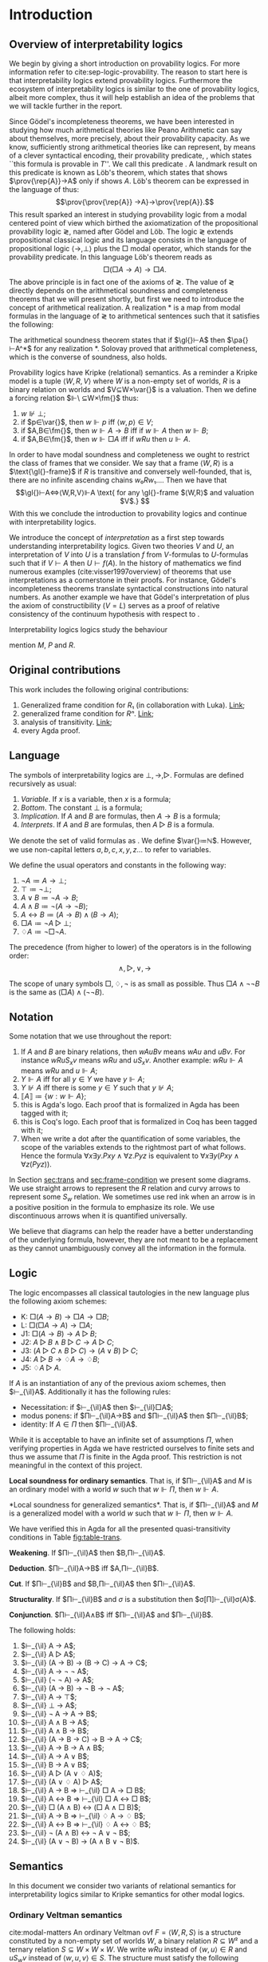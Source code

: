 #+latex_compiler: xelatex
#+latex_class: scrreprt
#+options: H:4
#+options: toc:nil

#+latex_header: \usepackage{hyperref}
#+latex_header: \usepackage{mathpartir}
#+latex_header: \usepackage{graphicx}
#+latex_header: \usepackage{unicode-math}
#+latex_header: \usepackage{fontspec}
#+latex_header: \usepackage[x11names, table]{xcolor}
#+latex_header: \usepackage[margin=2.5cm]{geometry}
#+latex_header: \usepackage{lmodern}
#+latex_header: \setmonofont{FreeMono}
#+latex_header: \usepackage{cancel}
#+latex_header: \usepackage{amsthm}
#+latex_header: \usepackage{float}
#+latex_header: \usepackage{newunicodechar}
#+latex_header: \usepackage[toc,indexonlyfirst,docdef=restricted]{glossaries-extra}
#+latex_header: \usepackage[style=ieee]{biblatex}
#+latex_header: \usepackage{multicol}
#+latex_header: \usepackage{spverbatim}

#+latex_header: \bibliography{refs}
#+latex_header: \makeglossaries

#+latex_header: \hypersetup{colorlinks=true,urlcolor=DodgerBlue4,linkcolor=Firebrick4,citecolor=Green4}
#+latex_header: \newcommand{\ie}[0]{i.e.\ }
#+latex_header: \newcommand{\todo}[0]{\textcolor{red}{pending}}
#+latex_header: \newcommand{\pend}[0]{\textcolor{Tomato3}{pending }}
#+latex_header: \newcommand{\red}[1]{\textcolor{red}{#1 }}

#+macro: begindef @@latex:\begin{definition}@@
#+macro: enddef @@latex:\end{definition}@@

#+macro: begincoro @@latex:\begin{corollary}@@
#+macro: endcoro @@latex:\end{corollary}@@

#+macro: beginremark @@latex:\begin{remark}@@
#+macro: endremark @@latex:\end{remark}@@

#+macro: begintheorem @@latex:\begin{theorem}@@
#+macro: endtheorem @@latex:\end{theorem}@@

#+macro: beginlemma @@latex:\begin{lemma}@@
#+macro: endlemma @@latex:\end{lemma}@@

#+macro: beginproof @@latex:\begin{proof}@@
#+macro: endproof @@latex:\end{proof}@@


#+macro: defglossary @@latex:\newglossaryentry{$1}{name=$2,description={$3}}@@
#+macro: defacronym @@latex:\newacronym{$1}{$2}{$3}@@


#+latex_header: \newtheorem{theorem}{Theorem}
#+latex_header: \theoremstyle{definition}
#+latex_header: \newtheorem{corollary}[theorem]{Corollary}
#+latex_header: \theoremstyle{definition}
#+latex_header: \newtheorem{lemma}[theorem]{Lemma}
#+latex_header: \theoremstyle{definition}
#+latex_header: \newtheorem{definition}[theorem]{Definition}
#+latex_header: \theoremstyle{definition}
#+latex_header: \newtheorem{remark}[theorem]{Remark}

#+latex_header: \newglossaryentry{agdaprf}{name={\includegraphics[height=\baselineskip]{img/agda}},description={A proof formalized in Agda}}
#+latex_header: \newglossaryentry{coqprf}{name={\includegraphics[height=\baselineskip]{img/coq}},description={A proof formalized in Coq}}

#+macro: beginmulticols @@latex:\begin{multicols}{$1}@@
#+macro: endmulticols @@latex:\end{multicols}@@

#+latex_header: \newcommand{\joost}[1]{\textcolor{purple}{\textbf Joost: #1}}
#+latex_header: \newcommand{\jan}[1]{\textcolor{blue}{\textbf Jan: #1}}
#+latex_header: \newcommand{\luka}[1]{\textcolor{green}{\textbf Luka: #1}}
#+macro: joost @@latex:\joost{$1}@@
#+macro: jan @@latex:\jan{$1}@@
#+macro: luka @@latex:\luka{$1}@@

{{{defglossary(gvm,model,Generalized Veltman model)}}}
{{{defglossary(gvf,frame,Generalized Veltman frame)}}}
{{{defglossary(ovf,frame,Ordinary Veltman frame)}}}
{{{defglossary(ovm,model,Ordinary Veltman model)}}}
{{{defglossary(forcing-gen,{\ensuremath{⊩^{gen}_M}},Forcing relation for generalized semantics)}}}
{{{defglossary(forcing-ord,{\ensuremath{⊩^{ord}_M}},Forcing relation for ordinary semantics)}}}
{{{defglossary(choice-set,choice set,Choice set)}}}
{{{defglossary(noetherian,Noetherian,Conversely well-founded relation)}}}
#+latex_header: \newglossaryentry{dependent-pair}{name={dependent pair},description={A pair in which the type of the second component is indexed by the first component}}
#+latex_header: \newglossaryentry{sum type}{name={sum type},description={A disjunction of two ore more types}}
#+latex_header: \newglossaryentry{decidable model}{name={decidable model},description={A model whose forcing relation is decidable}}
#+latex_header: \newglossaryentry{multi decidable model}{name={multi-decidable model},description={A model whose forcing relation is decidable for sets}}
#+latex_header: \newglossaryentry{Rel}{name={\texttt{Rel}},description={Homogeneous relation}}
#+latex_header: \newglossaryentry{REL}{name={\texttt{REL}},description={Heterogeneous relation}}
#+latex_header: \newglossaryentry{Pred}{name={\texttt{Pred}},description={A predicate or a subset}}

#+macro: agda @@latex:\gls{agdaprf}\glsadd{agdaprf}@@
#+macro: coq @@latex:\gls{coqprf}\glsadd{coqprf}@@
#+latex_header: \newcommand{\prin}[1]{\ensuremath{\mathsf{#1}}}
#+latex_header: \newcommand{\il}[0]{\prin{IL}}
#+latex_header: \newcommand{\pa}[0]{\prin{PA}}
#+latex_header: \newcommand{\gl}[0]{\prin{GL}}
#+latex_header: \newcommand{\kgen}[1]{\text{($\mathsf{#1}$)\textsubscript{gen}}}
#+latex_header: \newcommand{\kord}[1]{\text{($\mathsf{#1}$)}}
#+latex_header: \newcommand{\ilall}[0]{\ensuremath{\mathsf{IL}}(All)}
#+latex_header: \newcommand{\rep}[1]{⌜#1⌝}
#+latex_header: \newcommand{\prov}[1]{\prin{Prov}(#1)}
#+latex_header: \newcommand{\fm}[0]{\ensuremath{\mathsf{Fm}}}
#+latex_header: \newcommand{\var}[0]{\ensuremath{\mathsf{Var}}}


# remember to invoke with \ilall{} and not \ilall so that the space at the end
# is inserted if needed.


# Missing monospaced characters
#+latex_header: \setmathfont{XITS Math}
#+latex_header: \newfontfamily{\myfont}{XITS Math}
#+latex_header: \newunicodechar{𝕎}{\makebox[1em]{\myfont𝕎}}
#+latex_header: \newunicodechar{ᵢ}{\makebox[0.5em]{\textsubscript{i}}}
#+latex_header: \newunicodechar{ⱼ}{\makebox[0.5em]{\textsubscript{j}}}
#+latex_header: \newunicodechar{ₖ}{\makebox[0.5em]{\textsubscript{k}}}
#+latex_header: \newunicodechar{ₙ}{\makebox[0.5em]{\textsubscript{n}}}
#+latex_header: \newunicodechar{ₘ}{\makebox[0.5em]{\textsubscript{m}}}
#+latex_header: \newunicodechar{ₗ}{\makebox[0.5em]{\textsubscript{l}}}
#+latex_header: \newunicodechar{⸴}{\makebox[0.5em]{,}}
#+latex_header: \newunicodechar{｛}{\ensuremath{\{}}
#+latex_header: \newunicodechar{｝}{\ensuremath{\}}}
#+latex_header: \setmathfont{Latin Modern Math}

#+latex_header: \newcommand{\horrule}[1]{\rule{\linewidth}{#1}}

\begin{titlepage}
  \begin{center}

    \textsc{\Large Master's thesis to obtain the degree\\ Master in pure and applied logic}
     \\[1.4cm]

    % \horrule{0.5pt} \\[0.4cm]
    { \huge \bfseries Interpretability logics and generalized Veltman semantics in Agda \\[0.01cm] }

    \horrule{0.7pt} \\[2cm]
    % \horrule{1.6pt}
    % \sectionlinetwo{black}{87}

    ~\textsc{\LARGE Jan Mas Rovira}

    ~\\[1.2cm]
    \begin{tabular}[!htb]{ll}
    \text{\large Supervised by } &\textsc{\Large Joost J. Joosten} \\
    \text{\large and } &\textsc{\Large Luka Mikec}
    \end{tabular}
    ~\\[6.2cm]

    \begin{figure}[H]
      \centering
      \includegraphics[width=9cm]{img/ub_logo}
    \end{figure}
    \vfill

    \text{\Large Facultat de Filosofia de Barcelona and}\\
    \text{\Large Facultat de Matemàtiques de Barcelona}\\
    {\Large July 2020}

  \end{center}
\end{titlepage}

#+BEGIN_abstract
abstract
#+END_abstract

\newpage

\renewcommand{\abstractname}{Acknowledgements}
#+BEGIN_abstract
thanks
#+END_abstract

\newpage
#+toc: headlines 2
\newpage
* [0/2] Pending                                                    :noexport:
** [0/2] Apply Luka's comments for review 1
   [[file:./jan_thesis_comments_16_06_20.pdf][pdf-link]].
*** TODO Fix drawings
** TODO Apply Luka's comments for review 2
   [[file:./jan_thesis_comments_07_07_2020.pdf][pdf-link]].
* Introduction
** Overview of interpretability logics
   We begin by giving a short introduction on provability logics. For more
   information refer to cite:sep-logic-provability. The reason to start here is
   that interpretability logics extend provability logics. Furthermore the
   ecosystem of interpretability logics is similar to the one of provability
   logics, albeit more complex, thus it will help establish an idea of the
   problems that we will tackle further in the report.

   Since Gödel's incompleteness theorems, we have been interested in studying
   how much arithmetical theories like Peano Arithmetic can say about
   themselves, more precisely, about their provability capacity. As we know,
   sufficiently strong arithmetical theories like \pa{} can represent, by means
   of a clever syntactical encoding, their provability predicate, \prin{Prov},
   which states ``this formula is provable in $T$''. We call this predicate
   \prin{Prov}. A landmark result on this predicate is known as Löb's theorem,
   which states that \pa{} shows $\prov{\rep{A}}→A$ only if \pa{} shows $A$.
   Löb's theorem can be expressed in the language of \pa{} thus:
   \[\prov{\prov{\rep{A}} →A}→\prov{\rep{A}}.\] This result sparked an interest
   in studying provability logic from a modal centered point of view which
   birthed the axiomatization of the propositional provability logic \gl{},
   named after Gödel and Löb. The logic \gl{} extends propositional classical
   logic and its language consists in the language of propositional logic
   $⟨→,⊥⟩$ plus the $□$ modal operator, which stands for the provability
   predicate. In this language Löb's theorem reads as \[□(□A→A)→□A.\] The above
   principle is in fact one of the axioms of \gl{}. The value of \gl{} directly
   depends on the arithmetical soundness and completeness theorems that we will
   present shortly, but first we need to introduce the concept of arithmetical
   realization. A realization $*$ is a map from modal formulas in the language
   of \gl{} to arithmetical sentences such that it satisfies the following:
   \begin{flalign*}
   ⊥^* &= ⊥; \\
   (A → B)^* &= A^*→B^*; \\
   (□A)^* &= \prov{\rep{A}}.
   \end{flalign*}
   The arithmetical soundness theorem states that if $\gl{}⊢A$ then $\pa{}⊢A^*$
   for any realization $*$. Solovay proved that arithmetical completeness, which
   is the converse of soundness, also holds.

   Provability logics have Kripke (relational) semantics. As a reminder a
   Kripke model is a tuple $⟨W,R,V⟩$ where $W$ is a non-empty set of worlds, $R$
   is a binary relation on worlds and $V⊆W×\var{}$ is a valuation. Then we define a
   forcing relation $⊩\ ⊆W×\fm{}$ thus:
   1. $w⊮⊥$;
   2. if $p∈\var{}$, then $w⊩p$ iff $⟨w,p⟩∈V$;
   3. if $A,B∈\fm{}$, then $w⊩A→B$ iff if $w⊩A$ then $w⊩B$;
   4. if $A,B∈\fm{}$, then $w⊩□A$ iff if $wRu$ then $u⊩A$.
   In order to have modal soundness and completeness we ought to restrict the
   class of frames that we consider. We say that a frame $⟨W,R⟩$ is a
   $\text{\gl{}-frame}$ if $R$ is transitive and conversely well-founded, that
   is, there are no infinite ascending chains $w₀Rw₁…$. Then we have that
   \[\gl{}⊢A⇔⟨W,R,V⟩⊩A \text{ for any \gl{}-frame $⟨W,R⟩$ and valuation $V$.} \]
   With this we conclude the introduction to provability logics and continue
   with interpretability logics.

   We introduce the concept of /interpretation/ as a first step towards
   understanding interpretability logics. Given two theories $V$ and $U$, an
   interpretation of $V$ into $U$ is a translation $f$ from \text{$V$-formulas}
   to \text{$U$-formulas} such that if $V⊢A$ then $U⊢f(A)$. In the history of
   mathematics we find numerous examples (cite:visser1997overview) of theorems
   that use interpretations as a cornerstone in their proofs. For instance,
   Gödel's incompleteness theorems translate syntactical constructions into
   natural numbers. As another example we have that Gödel's interpretation of
   \prin{ZF} plus the axiom of constructibility ($V=L$) serves as a proof of
   relative consistency of the continuum hypothesis with respect to \prin{ZF}.

   Interpretability logics logics study the behaviour

   mention $M$, $P$ and $R$.
** Original contributions
   This work includes the following original contributions:
   1. Generalized frame condition for $R₁$ (in collaboration with Luka). [[theorem:R₁][Link]];
   2. generalized frame condition for $Rⁿ$. [[theorem:Rⁿ][Link]];
   3. analysis of transitivity. [[theorem:trans][Link]];
   4. every Agda proof.

** Language
   <<sec:language>> The symbols of interpretability logics are $⊥,→,▷$.
   Formulas are defined recursively as usual:
   1. /Variable/. If $x$ is a variable, then $x$ is a formula;
   2. /Bottom/. The constant $⊥$ is a formula;
   3. /Implication/. If $A$ and $B$ are formulas, then $A→B$ is a formula;
   4. /Interprets/. If $A$ and $B$ are formulas, then $A▷B$ is a formula.
   We denote the set of valid formulas as \fm{}. We define $\var{}≔ℕ$. However, we
   use non-capital letters $a,b,c,x,y,z…$ to refer to variables.

   We define the usual operators and constants in the following way:
   1. $¬ A ≔ A → ⊥$;
   2. $⊤ ≔ ¬ ⊥$;
   3. $A ∨ B ≔ ¬ A → B$;
   4. $A ∧ B ≔ ¬ (A → ¬ B)$;
   5. $A ↔ B ≔ (A → B) ∧ (B → A)$;
   6. $□ A ≔ ¬ A ▷ ⊥$;
   7. $♢ A ≔ ¬ □ ¬ A$.

   The precedence (from higher to lower) of the operators is in the following
   order: \[∧,▷,∨,→\]

   The scope of unary symbols $□,♢,¬$ is as small as possible. Thus $□A∧¬¬B$ is
   the same as $(□A)∧(¬¬B)$.
** Notation
   Some notation that we use throughout the report:
   1. If $A$ and $B$ are binary relations, then $wAuBv$ means $wAu$ and $uBv$.
      For instance $wRuS_xv$ means $wRu$ and $uS_xv$. Another example: $wRu⊩A$
      means $wRu$ and $u⊩A$;
   2. $Y⊩A$ iff for all $y∈Y$ we have $y⊩A$;
   3. $Y⊮A$ iff there is some $y∈Y$ such that $y⊮A$;
   4. $⟦A⟧≔\{w:w⊩A\}$;
   5. {{{agda}}} this is Agda's logo. Each proof that is formalized in Agda
      has been tagged with it;
   5. {{{coq}}} this is Coq's logo. Each proof that is formalized in Coq
      has been tagged with it;
   6. When we write a dot after the quantification of some variables, the scope of
      the variables extends to the rightmost part of what follows. Hence the
      formula  $∀x∃y.Pxy∧∀z.Pyz$ is equivalent to $∀x∃y(Pxy∧∀z(Pyz))$.


   In Section [[sec:trans]] and [[sec:frame-condition]] we present some diagrams. We use
   straight arrows to represent the $R$ relation and curvy arrows to represent
   some $S_w$ relation. We sometimes use red ink when an arrow is in a positive
   position in the formula to emphasize its role. We use discontinuous arrows
   when it is quantified universally.

   We believe that diagrams can help the reader have a better understanding of
   the underlying formula, however, they are not meant to be a replacement as
   they cannot unambiguously convey all the information in the formula.

** Logic \il
   <<sec:il>>
   The logic \il{} encompasses all classical tautologies in the new language plus
   the following axiom schemes:
   - K: $□ (A → B) → □ A → □ B$;
   - L: $□ (□ A → A) → □ A$;
   - J1: $□ (A → B) → A ▷ B$;
   - J2: $A ▷ B ∧ B ▷ C → A ▷ C$;
   - J3: $(A ▷ C ∧ B ▷ C) → (A ∨ B) ▷ C$;
   - J4: $A ▷ B → ♢ A → ♢ B$;
   - J5: $♢ A ▷ A$.
   If $A$ is an instantiation of any of the previous axiom schemes, then
   $⊢_{\il}A$. Additionally it has the following rules:
   - Necessitation: if $⊢_{\il}A$ then $⊢_{\il}□A$;
   - modus ponens: if $Π⊢_{\il}A→B$ and $Π⊢_{\il}A$ then $Π⊢_{\il}B$;
   - identity: If $A∈Π$ then $Π⊢_{\il}A$.

   {{{beginremark}}} While it is acceptable to have an infinite set of
   assumptions $Π$, when verifying properties in Agda we have restricted
   ourselves to finite sets and thus we assume that $Π$ is finite in the Agda
   proof. This restriction is not meaningful in the context of this project.
   {{{endremark}}}

   {{{begintheorem}}} *Local soundness for ordinary semantics*. That is, if
   $Π⊢_{\il}A$ and $M$ is an ordinary model with a world $w$ such that $w⊩Π$,
   then $w⊩A$. {{{endtheorem}}} {{{beginproof}}} {{{agda}}} {{{coq}}} {{{endproof}}}

   {{{begintheorem}}} <<theorem:il-sound>> *Local soundness for generalized
   semantics*. That is, if $Π⊢_{\il}A$ and $M$ is a generalized model with a world
   $w$ such that $w⊩Π$, then $w⊩A$. {{{endtheorem}}}

   {{{beginproof}}} {{{agda}}} We have verified this in Agda for all the presented
   quasi-transitivity conditions in Table [[fig:table-trans]]. {{{endproof}}}

   {{{begintheorem}}} *Weakening*. If
   $Π⊢_{\il}A$ then $B,Π⊢_{\il}A$. {{{endtheorem}}}
   {{{beginproof}}} {{{agda}}} {{{endproof}}}

   {{{begintheorem}}} *Deduction*.
   $Π⊢_{\il}A→B$ iff $A,Π⊢_{\il}B$. {{{endtheorem}}}
   {{{beginproof}}} {{{agda}}} {{{endproof}}}

   {{{begintheorem}}} *Cut*. If
   $Π⊢_{\il}B$ and $B,Π⊢_{\il}A$ then $Π⊢_{\il}A$. {{{endtheorem}}}
   {{{beginproof}}} {{{agda}}} {{{endproof}}}

   {{{begintheorem}}} *Structurality*. If $Π⊢_{\il}B$ and $σ$ is a
   substitution then $σ[Π]⊢_{\il}σ(A)$. {{{endtheorem}}} {{{beginproof}}}
   {{{agda}}} {{{endproof}}}

   {{{begintheorem}}} *Conjunction*. $Π⊢_{\il}A∧B$ iff $Π⊢_{\il}A$ and $Π⊢_{\il}B$.
   {{{endtheorem}}} {{{beginproof}}} {{{agda}}} {{{endproof}}}

   {{{begintheorem}}} The following holds:
    1. $⊢_{\il} A → A$;
    2. $⊢_{\il} A ▷ A$;
    3. $⊢_{\il} (A → B) → (B → C) → A → C$;
    4. $⊢_{\il} A → ¬ ¬ A$;
    5. $⊢_{\il} (¬ ¬ A) → A$;
    6. $⊢_{\il} (A → B) → ¬ B → ¬ A$;
    7. $⊢_{\il} A → ⊤$;
    8. $⊢_{\il} ⊥ → A$;
    9. $⊢_{\il} ¬ A → A → B$;
    10. $⊢_{\il} A ∧ B → A$;
    11. $⊢_{\il} A ∧ B → B$;
    12. $⊢_{\il} (A → B → C) → B → A → C$;
    13. $⊢_{\il} A → B → A ∧ B$;
    14. $⊢_{\il} A → A ∨ B$;
    15. $⊢_{\il} B → A ∨ B$;
    16. $⊢_{\il} A ▷ (A ∨ ♢ A)$;
    17. $⊢_{\il} (A ∨ ♢ A) ▷ A$;
    18. $⊢_{\il} A → B ⇒ ⊢_{\il} □ A → □ B$;
    19. $⊢_{\il} A ↔ B ⇒ ⊢_{\il} □ A ↔ □ B$;
    20. $⊢_{\il} □ (A ∧ B) ↔ (□ A ∧ □ B)$;
    21. $⊢_{\il} A → B ⇒ ⊢_{\il} ♢ A → ♢ B$;
    22. $⊢_{\il} A ↔ B ⇒ ⊢_{\il} ♢ A ↔ ♢ B$;
    23. $⊢_{\il} ¬ (A ∧ B) ↔ ¬ A ∨ ¬ B$;
    24. $⊢_{\il} (A ∨ ¬ B) → (A ∧ B ∨ ¬ B)$.
   {{{endtheorem}}}
   {{{beginproof}}} {{{agda}}}
   {{{endproof}}}

** Semantics
   In this document we consider two variants of relational semantics for
   interpretability logics similar to Kripke semantics for other modal logics.

*** Ordinary Veltman semantics
    {{{begindef}}} <<def:ordinary-frames>> cite:modal-matters An ordinary
    Veltman \gls{ovf} $F=⟨W,R,S⟩$ is a structure constituted by a non-empty set
    of worlds $W$, a binary relation $R⊆W²$ and a ternary relation $S⊆W×W×W$. We
    write $wRu$ instead of $⟨w,u⟩∈R$ and $uS_wv$ instead of $⟨w,u,v⟩∈S$. The
    structure must satisfy the following conditions:

    1. $R$ is transitive;
    2. $R$ is conversely well-founded. That is, there is no infinite ascending
       chain $w₁Rw₂R…$;
    3. if $uS_wv$ then $wRu$ and $wRv$;
    4. if $wRu$ then $uS_wu$;
    5. if $wRu$ and $uRv$ then $uS_wv$;
    6. for every $w$, $S_w$ is transitive.
    {{{enddef}}}


    {{{begindef}}} An ordinary Veltman \gls{ovm} $M=⟨F,V⟩$ is a structure
    constituted by an ordinary Veltman frame $F$ and a valuation $V⊆W×\var{}$. If
    $F=⟨W,R,S⟩$ we will write $M=⟨W,R,S,V⟩$ instead of $M=⟨⟨W,R,S⟩,V⟩$. {{{enddef}}}

    {{{begindef}}} <<def:ord-forcing>> Given a model $M$, we define a forcing
    relation $\gls{forcing-ord}⊆W × \fm{}$. We write $M,w⊩A$ instead of
    $⟨w,A⟩∈\gls*{forcing-ord}$ or simply $w⊩A$ when the model is clear from the
    context. We write $w⊮A$ when $⟨w,A⟩∉⊩_M$.
    1. $w⊮⊥$;
    2. if $p∈\var{}$, then $w⊩p$ iff $⟨w,p⟩∈V$;
    3. if $A,B∈\fm{}$, then $w⊩A→B$ iff if $w⊩A$ then $w⊩B$;
    4. if $A,B∈\fm{}$, then $w⊩A▷B$ iff if $wRu$ and $u⊩A$ then there exists some $v$ such
       that $v⊩B$ and $uS_wv$.
    {{{enddef}}}

    If $F$ is an ordinary Veltman frame and $A$ a formula, we write $F⊩A$ to
    denote that for every valuation we have $⟨F,V⟩⊩A$.

    {{{begincoro}}}
    <<coro:ord-semantics>>
    It can be shown that:
    1. If $A,B∈\fm{}$, then $w⊩A∧B$ iff $w⊩A$ and $w⊩B$;
    1. If $A,B∈\fm{}$, then $w⊩A∨B$ iff $w⊩A$ or $w⊩B$;
    2. if $A∈\fm{}$, then $w⊩¬A$ iff $w⊮A$;
    3. if $A∈\fm{}$, then $w⊩♢A$ iff there exists $u$ such that $wRu$ and $u⊩A$;
    4. if $A∈\fm{}$, then $w⊩□A$ iff for every $u$ such that $wRu$ we have $u⊩A$.
    {{{endcoro}}}
    {{{beginproof}}}
    {{{agda}}}
    {{{coq}}}
    {{{endproof}}}

    {{{begintheorem}}} *Decidability* If $W$ is finite and $R,S,V$ are decidable relations,
    then the forcing relation associated to the model $M≔⟨W,R,S,V⟩$ is decidable.
    {{{endtheorem}}} {{{beginproof}}} {{{agda}}} We have implemented a verified
    algorithm that given the mentioned conditions, a world $w$ and a formula
    $A$, constructs either a proof of $M,w⊩A$ or a proof of $M,w⊮A$. {{{endproof}}}

*** Generalized Veltman semantics
    {{{begindef}}} cite:mikec2019interpretability A generalized Veltman \gls{gvf}
    $F=⟨W,R,S⟩$ is a structure constituted by a non-empty set of worlds $W$, a binary
    relation $R⊆W²$ and a ternary relation $S⊆W×W×(𝒫(W)∖\{∅\})$. We write $wRu$
    instead of $⟨w,u⟩∈R$ and $uS_wY$ instead of $⟨w,u,Y⟩∈S$. The structure must
    satisfy the following conditions :

    1. $R$ is transitive; <<R-trans>>
    2. $R$ is conversely well-founded. That is, there is no infinite ascending
       chain $w₁Rw₂R…$;
    3. if $uS_wY$ then $wRu$ and for all $y∈Y$ we have $wRy$;
    4. /quasi-reflexivity/: if $wRu$ then $uS_w\{u\}$;
    5. if $wRu$ and $uRv$ then $uS_w\{v\}$;
    6. /quasi-transitivity/: if $uS_wY$ and $yS_wZ_y$ for all $y∈Y$, then
       $uS_w\left(⋃_{y∈Y}Z_y\right)$. This is a particular notion of
       quasi-transitivity, throughout this document we explore a total of eight
       notions, see Section [[sec:trans]].
    # 7. $S$ is monotone in the following sense: if $uS_wV⊆Z⊆\{u:wRu\}$ then
    #    $uS_wZ$.
    {{{enddef}}}

    {{{begindef}}}
    <<def:gen-frame>>
    A generalized Veltman \gls{gvm} $M=⟨F,V⟩$ is a structure
    constituted by a generalized Veltman \gls{gvf} $F$ and a valuation $V⊆W×\var{}$.
    {{{enddef}}}
    {{{begindef}}}
    Given a model $M$, we define a forcing relation $\gls{forcing-gen}⊆W ×
    \fm{}$. We use the same notational conventions as in the ordinary semantics.
    1. $w⊮⊥$;
    2. if $p∈\var{}$, then $w⊩p$ iff $⟨w,p⟩∈V$;
    3. if $A,B∈\fm{}$, then $w⊩A→B$ iff if $w⊩A$ then $w⊩B$;
    4. if $A,B∈\fm{}$, then $w⊩A▷B$ iff if $wRu$ and $u⊩A$ then there exists some $Y$ such
       that $Y⊩B$ and $uS_wY$. When we write $Y⊩B$ we mean that for all $y∈Y$ we
       have $y⊩B$;
    {{{enddef}}}

    If $F$ is a generalized Veltman frame and $A$ a formula, we write $F⊩A$ to
    denote that for every valuation we have $⟨F,V⟩⊩A$.

    {{{begincoro}}} We can show the same results in Corollary [[coro:ord-semantics]]
    for generalized semantics:
    1. If $A,B∈\fm{}$, then $w⊩A∧B$ iff $w⊩A$ and $w⊩B$;
    1. If $A,B∈\fm{}$, then $w⊩A∨B$ iff $w⊩A$ or $w⊩B$;
    2. If $A∈\fm{}$, then $w⊩¬A$ iff $w⊮A$;
    3. If $A∈\fm{}$, then $w⊩♢A$ iff there exists $u$ such that $wRu$ and $u⊩A$;
    4. If $A∈\fm{}$, then $w⊩□A$ iff for every $u$ such that $wRu$ we have $u⊩A$.
    {{{endcoro}}}
    {{{beginproof}}}
    {{{agda}}}
    {{{endproof}}}

** Transitivity
   <<sec:trans>> In the literature one can find several semantic requirements
   for the quasi-transitivity condition which we present in the table below. See
   that in definition [[def:gen-frame]] we used Condition (2). Theorem [[theorem:trans]] presents
   some direct implications between them. Theorems [[theorem:il-sound]] and
   [[theorem:trans-extend]] are sufficient to argue that all of them are appropriate
   for proving completeness of \il{}. It is worth mentioning however, that not
   all of them are sufficiently expressive to prove completeness for extensions
   of \il{}.

#+name: fig:table-trans
#+caption: Semantic requirements for quasi-transitivity mentioned in the literature.
#+attr_latex: :align c|l|l :float t :center t :placement [H] :font \small
| Nr. | Semantic requirement for transitivity                                                  | Mentioned in                                  |
|-----+----------------------------------------------------------------------------------------+-----------------------------------------------|
| (1) | $uS_xY ⇒ ∀ \, \{ Y_y\}_{y∈ Y} \Big((∀\, y∈Y\ yS_xY_y) ⇒ ∃ Z⊆ ⋃_{y∈ Y}Y_y ∧ uS_xZ\Big)$ | Joosten et al. '20 \cite{joosten2020overview} |
| (2) | $uS_xY ⇒ ∀ \, \{ Y_y\}_{y∈ Y} \Big((∀\, y∈Y\ yS_xY_y) ⇒ uS_x⋃_{y∈ Y}Y_y\Big)$          | Verbrugge '92 '20 \cite{Verbrugge}            |
| (3) | $uS_xY ⇒ ∃\, y∈Y\, ∀ Y'(yS_xY' ⇒ ∃ \, Y''{⊆}Y' ∧ uS_xY'')$                             | Joosten et al. \cite{joosten2020overview}     |
| (4) | $uS_xY ⇒ ∃\, y∈Y\, ∀ Y'(yS_xY' ⇒ uS_xY')$                                              | Joosten '98 \cite{joosten-master}             |
| (5) | $uS_xY ⇒ ∀\, y∈Y\, ∀ Y'(yS_xY' ⇒ ∃ \, Y''{⊆}Y' ∧ uS_xY'')$                             | Joosten et al. '20 \cite{joosten2020overview} |
| (6) | $uS_xY ⇒ ∀\, y∈Y\, ∀ Y'(yS_xY' ⇒ uS_xY')$                                              | Verbrugge '92 \cite{Verbrugge}                |
| (7) | $uS_xY ⇒ ∀\, y∈Y\, ∀ Y'(yS_xY'\wedge y∉Y' ⇒ ∃ \, Y''{⊆}Y'\ uS_xY'')$                   | Joosten et al. '20 \cite{joosten2020overview} |
| (8) | $uS_xY ⇒ ∀\, y∈Y\, ∀ Y'(yS_xY'\wedge y∉Y' ⇒ uS_xY')$                                   | Goris, Joosten '09 \cite{a-new-principle}     |

   #+caption: Diagrams for conditions 2, 4 and 6.
   #+name: fig:diagrams-transitivity
   #+attr_latex: :float t :width 0.9\textwidth :placement [H]
   [[file:img/trans-2-4-6.pdf]]

# I NOW SEE THAT THE TABLE IN YOUR SECTION 1.6 HAS BEEN UPDATED IN OUR PAPER

# OF COURSE, YOU SHOULD ADAPT IT TO YOUR THESIS.
# SHORTLY WE WILL PUT IT ON THE ARXIV SO THAT YOU CAN INCLUDE A REFERENCE



 # All of the presented quasi-transitivity requirements are adequate for proving
 # IL soundness and completeness. For soundness it is routine to check that every
 # instantiation of $J2$ holds. For the completeness part it is enough to see that
 # any ordinary Veltman model $M=⟨W,R,S,V⟩$ can be transformed into a generalized
 # Veltman model $M'=⟨W,R,S',V⟩$ where $S'≔\{⟨w,x,\{y\}⟩:⟨w,x,y⟩∈S\}$ and see that
 # $M'$ has the same truth value as $M$. This has been verified in Agda.

 {{{begintheorem}}} <<theorem:trans>> Let $F$ be a generalized Veltman frame. Let
 \[M≔∀w,u,V,Z(uS_wV⊆Z⊆\{u:wRu\}⇒uS_wZ)\] represent the monotonicity condition. The
 following implications hold.

 The first item should be read as $F⊨M∧(1)→(2)$.

 {{{beginmulticols(3)}}}

   1. $M ∧ (1) ⇒ (2)$
   2. $(2) ⇒ (1)$
   3. $M ∧ (3) ⇒ (4)$
   4. $(4) ⇒ (3)$
   5. $(5) ⇒ (1)$
   6. $M ∧ (5) ⇒ (2)$
   7. $(5) ⇒ (3)$
   8. $M ∧ (5) ⇒ (4)$
   9. $M ∧ (5) ⇒ (6)$
   10. $(5) ⇒ (7)$
   11. $M ∧ (5) ⇒ (8)$
   12. $(6) ⇒ (1)$
   13. $M ∧ (6) ⇒ (2)$
   14. $(6) ⇒ (3)$
   15. $(6) ⇒ (4)$
   16. $(6) ⇒ (5)$
   17. $(6) ⇒ (7)$
   18. $(6) ⇒ (8)$
   19. $M ∧ (7) ⇒ (8)$
   20. $(8) ⇒ (7)$

 {{{endmulticols}}} {{{endtheorem}}}

 {{{beginproof}}}
 {{{agda}}}
 {{{endproof}}}

 {{{begintheorem}}} <<theorem:trans-extend>> Given an ordinary Veltman model
 $M=⟨W,R,S,V⟩$ we can find some generalized Veltman model $M'=⟨W,R,S',V⟩$, where
 we can replace our notion of quasi-transitivity by any of the Conditions
 $(i)∈\{1,…,8\}$. Furthermore, for every world $w$ and formula $A$:
 \[M,w⊩A⇔M',w⊩A.\] {{{endtheorem}}}

 {{{beginproof}}} We prove it for the quasi-transitivity Condition (2) (the rest
 can be proven in the same way). Let $M=⟨W,R,S,V⟩$ be an ordinary model. Let
 $M'≔⟨W,R,S',V⟩$ with $S'$ defined thus: \[S'≔\{⟨w,x,\{y\}⟩:⟨w,x,y⟩∈S\}.\] It is
 easy to observe that $M'$ satisfies conditions 1--5 from definition
 [[def:gen-frame]]. It is also easy to see that it satisfies quasi-transitivity (2).
 We show that they force the same formulas by induction on the complexity of the
 formula. The only interesting case is $A▷B$.
   - Assume $M,w⊩A▷B$ and that for some $x$ we have $wRx⊩A$. It follows that
     there exists some $y$ such that $xS_wy⊩B$. By definition of $M'$ we have
     $xS'_w\{y\}$ and also $\{y\}⊩B$, therefore $M',w⊩A▷B$.
   - Assume $M,w⊮A▷B$, then there exists some $x$ such that $wRx⊩A$ and
     $∀y(xS_wy⇒y⊮B)$. It is obvious that for $M'$ we have $∀y(xS'_w\{y\}⇒y⊮B)$
     and also $∀Y(xS'_wY⇒Y⊮B)$, which is the required property.
 {{{endproof}}}

** Monotonicity
   Consider the following monotonicity condition:

  #+begin_center
    if $uS_wV⊆Z⊆\{v:wRv\}$ then $uS_wZ$.
  #+end_center

  {{{begintheorem}}} <<theorem:mono>> Let $F=⟨W,R,S⟩$ be a generalized Veltman
  frame with quasi-transitivity $(i)∈\{1,…,8\}$. Let $F'=⟨W,R,S'⟩$ where $S'$ is
  the monotone closure of $S$:

  \[S'≔\{⟨w,x,Y'⟩ : ⟨w,x,Y⟩∈S, Y⊆Y'⊆\{u:wRu\}\}.\]

  Then $F'$ is a generalized Veltman frame satisfying quasi-transitivity
  Condition (2). Furthermore, let $V$ be an arbitrary valuation and $A$ an
  arbitrary formula. Let $M≔⟨F,V⟩$ and $M'≔⟨F',V⟩$. We have that for every world
  $w$: \[M,w⊩A⇔M',w⊩A.\] {{{endtheorem}}}


  {{{beginproof}}} {{{agda}}}

  We check conditions listed in definition [[def:gen-frame]].
  - Conditions 1 and 2 are clear since $R$ is unchanged;
  - Condition 3 follows from the fact that in the definition of $S'$ we require
    $Y'⊆\{u:wRu\}$;
  - for Conditions 4 and 5 observe that $S⊆S'$. Then, since these conditions hold for
    $F$ they also hold for $F'$;
  - for quasi-transitivity Condition (2) assume that $uS'_xY'$ and that for
    every $y'∈Y'$ we have $y'S'_xΥ_{y'}$. We need to show that
    $uS'_x⋃_{y'∈Y'}Υ_{y'}$. By definition of $S'$ it follows that there exists
    $Y⊆Y'$ such that $uS_xY$, furthermore, for every $y'∈Y'$ we have that there
    exists $f(Υ_{y'})⊆Υ_{y'}$ such that $y'S_xf(Υ_{y'})$. From $Y⊆Y'$ it follows
    that for all $y∈Y$ there exists $f(Υ_{y})⊆Υ_{y}$ such that $yS_xf(Υ_{y})$.
    Then by (2) for $F$ it follows that $uS_x⋃_{y∈Y}f(Υ_{y})$. Then see that
    $⋃_{y∈Y}f(Υ_{y})⊆⋃_{y'∈Y'}Υ_{y'}$. It remains to show
    $⋃_{y'∈Y'}Υ_{y'}⊆xR\{u:xRu\}$. Consider some $u$ such that there is some
    $y'∈Y'$ with $u∈Υ_{y'}$. By assumption we have $y'S'_xΥ_{y'}$ and thus
    $xRu$.
  To show $M,w⊩A⇔M',w⊩A$ we proceed by induction on $A$. The only
  interesting case is $A▷B$.
  - Assume that $M,w⊩A▷B$ and that there is some world $x$ such that $wRx$ and
    $M',x⊩A$. By IH we have $M,x⊩A$, so there exists some $Y$ such that $xS_wY$
    and $M,Y⊩B$. By IH we have $M',Y⊩B$ and by definition of $S'$ it follows
    that $xS'_wY$, therefore $M',w⊩A▷B$.
  - Assume that $M,w⊮A▷B$. It follows that there is some $x$ such that $wRx$,
    $M,x⊩A$ and $(⋆)\ ∀Y(xS_wY⇒M,Y⊮B)$. We want to prove that
    $∀Y'(xS'_wY'⇒M',Y'⊮B)$. Assume that for some $Y'$ we have $xS'_wY'$. By
    definition of $S'$ it follows there exists some $Y$ such that $Y⊆Y'$ and
    $xS_wY$. Hence by $(⋆)$ we have that $M,Y⊮B$ and thus there exists $y∈Y$
    such that $M,y⊮B$. By IH we get that $M',y⊮B$ and since $y∈Y⊆Y'$ we have
    $Y'⊮B$, so $M',w⊮A▷B$.
  {{{endproof}}}

  As we see in Theorem [[theorem:mono]] taking the monotone closure of each $S_w$ does not
  change the forcing relation and the resulting frame satisfies quasi-transitivity
  Condition (2).

  # The previous lemma allows us to safely assume that monotonicity is a condition
  # for a Veltman frame with quasi-transitivity (2).

  {{{beginremark}}} Taking the monotone closure of each $S_w$ is essentially
  different than assuming that each $S_w$ is monotone by definition of the
  frame, as then the forcing relation may change. In the following example we
  present a generalized Veltman model with Condition (8) that showcases such
  behaviour.

   #+caption: Example frame: $wRv_0,wRv_1,wRv_2,wRv_3$, $v_0S_w\{v_1\}$, $v_2S_w\{v_3\}$.
   #+name: fig:example-trans
   #+attr_latex: :float t :width 0.28\textwidth :placement [H]
   [[file:img/example.pdf]]

  Let $M$ be a model based on the frame displayed[fn::In the figure we do not
  show the $S_w$ relations required by quasi-reflexivity for clarity.] in figure
  [[fig:example-trans]] such that $⟦p⟧ = \{v_0\}$, $⟦q⟧ = \{v_2\}$. We see that
  $w⊩¬(p ▷ q)$ as $p$ is only true in $v_0$ and we only have $v_0S_w\{v_1\}$ and
  $v_0S_w\{v_0\}$ (by quasi-reflexivity) with $v_0⊮q$ and $v_1⊮q$. If we take
  the monotonic closure of $S$ we have $v_0S_w \{v_1, v_2\}$ and by
  quasi-transitivity (8) we get $v_0S_w \{v_3\}$ and consequently $w⊩¬(p ▷ q)$
  is no longer true.

  {{{endremark}}}

* Generalized vs ordinary models
  In this section we explore the expressiveness of ordinary and generalized
  Veltman semantics. In particular, we discuss how we can transform an ordinary
  model into a generalized model and vice versa. Needless to say, we have the
  requirement that the transformation preserves the truth value of the original
  model.

  In Section [[sec:ord-to-gen]] we see a straightforward transformation from an
  ordinary Veltman model into a generalized Veltman model. In Section
  [[sec:verbrugge]] we see an involved transformation from a generalized model into
  an ordinary model. This transformation is due to Verbrugge and was described
  in cite:Verbrugge. The proof was originally described to work with
  quasi-transitivity Condition (6). We have slightly improved the result by
  showing that the same transformation also works for Conditions (3), (4) and
  (5). In Section [[sec:gen-to-ord-luka]] we show a transformation that achieves the
  same as Verbrugge's transformation but it is much simpler. This transformation
  was suggested by Mikec during online correspondence.

** From ordinary to generalized
   <<sec:ord-to-gen>> In this section we present a theorem that shows how we can
   easily transform an ordinary model to a generalized model for any of the
   presented quasi-transitivity conditions. The resulting generalized model has
   the same set of worlds as the original and truth value is preserved.

   {{{begintheorem}}} Let $M=⟨W,R,S,V⟩$ be an ordinary Veltman model. We define
   $M'≔⟨W,R,S',V⟩$ where $S'≔⟨⟨w,u,\{v\}:⟨w,u,v⟩∈S⟩⟩$. Then M' is a generalized
   Veltman frame with quasi-transitivity condition $(i)∈\{(1),…,(8)\}$.
   Furthermore, for any world $w$ and formula $A$ we have that
   \[M,w⊩A⇔M',w⊩A.\]{{{endtheorem}}} {{{beginproof}}} We observe that the
   transitivity condition for the ordinary models $M$ entails the
   quasi-transitivity Condition (6) for the $M'$ generalized model. Keep in mind
   that by definition of $M'$ we only have singleton sets in the third component
   of $S'$. Now assume that $uS'_x\{y\}$ and $yS'_x\{y'\}$. By definition of
   $S'$ it follows that $uS_xyS_xy'$ and by quasi-transitivity of $M$ we have
   $uS_xy'$ and thus $uS_x\{y'\}$. Then, by theorem [[theorem:trans]] we know that
   quasi-transitivity Condition (6) implies Conditions (1), (3)-(8), thus, the
   presented transformation works for any of those notions of
   quasi-transitivity. Moreover, if we wish to obtain a generalized Veltman
   frame with quasi-transitivity Condition (2) we take monotone closure of $S'$
   as described in theorem [[theorem:mono]]. We leave the rest of the details to be
   worked out by the reader. {{{endproof}}}

** From generalized to ordinary
   <<sec:verbrugge>> In this section we show that given a generalized Veltman
   model $M$ with quasi-transitivity condition $(i)∈\{3,4,5,6\}$, we can build
   an ordinary Veltman model $M'$ such that for every world in $M$ we can find a
   world in $M'$ with the same truth value.

   It is worth mentioning that there exists a much simpler transformation which
   we present in the next Section ([[sec:gen-to-ord-luka]]) and works for the same
   quasi-transitivity Conditions as the transformation presented here. We still
   believe that this transformation holds value for historical reasons as it was
   the first to be sketched by Verbrugge in an unpublished manuscript
   (cite:Verbrugge). In the manuscript there is a comment where the author says
   that the transformation may also hold for Condition (2) but she has not
   checked it yet. Unfortunately some steps in the proof do not work if we take
   a generalized model with quasi-transitivity Condition (2). In
   cite:vukovic2008bisimulations a variation of this transformation is presented
   with the claim that it works for Condition (2). However, as we will see
   in section [[sec:flawed-proof]], the proof of the claim is flawed.

   For the rest of this section we fix a generalized Veltman model $M≔⟨W, R, S,
   V⟩$.

   We define an ordinary Veltman model $M'≔⟨W',R',S',V'⟩$ where
   \begin{flalign*}
   W'≔&\{⟨x,A⟩:A⊆W^2, \\ &(W1)\ ∀⟨u,v⟩∈A\ ∃Y(xS_uY,v∈Y), \\
   & (W2)\ ∀uV(xS_uV⇒∃v∈V(⟨u,v⟩∈A)\}; \\
   R'≔&\{⟨⟨x,A⟩,⟨y,B⟩⟩ : xRy,∀wz(wRx⇒⟨w,z⟩∈B⇒⟨w,z⟩∈A)\}; \\
   S'≔&\{⟨⟨w,C⟩,⟨x,A⟩,⟨y,B⟩⟩ : ⟨w,C⟩R'⟨x,A⟩,⟨w,C⟩R'⟨y,B⟩, ∀v(⟨w,v⟩∈B⇒⟨w,v⟩∈A) \}; \\
   V'≔&\{⟨⟨x, A⟩,var⟩: ⟨x,var⟩∈V, ⟨x,A⟩∈W'\}.
   \end{flalign*}

   {{{beginlemma}}}
   The structure $⟨W',R',S',V'⟩$ is an ordinary Veltman model.
   {{{endlemma}}}
   {{{beginproof}}}
   {{{agda}}} It is routine to check that all the requirement are satisfied.
   {{{endproof}}}

   Let the conditions $(C_0)$ and $(C_1)$ be defined thus:
   \begin{flalign*}
   (C₀)&≔∀wxV.xS_wV⇒∃y∈V.∀bV'.yS_bV'⇒∃v∈V'. (b=w ⇒ xS_b\{v\}), (bRw ⇒ wS_b\{v\}); \\
   (C₁)&≔∀wbxV.wRx⇒xS_bV⇒∃v∈V.xS_b\{v\},(bRw⇒wS_b\{v\}).
   \end{flalign*}
   {{{begintheorem}}}
   If $M$ satisfies both conditions $(C_0)$ and $(C_1)$ then
   for any world $⟨w,C⟩∈W'$ and formula $D$:
   \[w⊩D⇔⟨w,C⟩⊩D\]
   {{{endtheorem}}}
   {{{beginproof}}} {{{agda}}}
   We proceed by induction on the formula. We only consider the
   case $D▷E$ as the other cases are easy.
   - \boxed{⇒} Assume $w⊩D▷E$ and let $C$ be such that $⟨w,C⟩∈W'$. We
     want to prove $⟨w,C⟩⊩D▷E$. Assume that for some $⟨x,A⟩∈W'$ we have
     $⟨w,C⟩R'⟨x,A⟩⊩D$. By IH it follows that $x⊩D$ and hence there exists $V$
     such that $xS_wV⊩E$. By $(C_0)$ there is some $y∈V$ such that

     #+name: eq:verb-y-cond
     \begin{equation}
     ∀bV'.yS_bV'⇒∃v∈V'. (b=w ⇒ xS_b\{v\}), (bRw ⇒ wS_b\{v\})
     \end{equation}

     We proceed by showing that there is some $B$ such that
     $⟨x,A⟩S'_{⟨w,C⟩}⟨y,B⟩$. Let $B$ be defined thus:
     \[B≔\{⟨u,v⟩: ∃Y.yS_uY,v∈Y,(u=w⇒⟨w,v⟩∈A),(uRw⇒⟨u,v⟩∈C)\}\]

     To show $⟨y,B⟩∈W'$ we need to prove that $(W1)$ and $(W2)$ hold. The
     condition $(W1)$ follows immediately from the definition of $B$. To show
     $(W2)$ assume that for some $b$ and $V$ we have $yS_bV$. We need to see that
     there exists $v∈V$ such that $⟨b,v⟩∈B$. From $yS_bV$ and [[eq:verb-y-cond]] we
     get that there exists $v∈V'$ such that
     \begin{flalign}
     b=w &⇒ xS_b\{v\} \label{eq:verb-b=w}, \\
     bRw &⇒ wS_b\{v\} \label{eq:verb-2}
     \end{flalign}
     To show that $⟨b,v⟩∈B$ we first see that $b=w⇒⟨w,v⟩∈A$. Assume $b=w$, then
     by \ref{eq:verb-b=w} it follows that $xS_b\{v\}$ and therefore by condition
     $(W2)$ for $A$ it follows $⟨b,v⟩∈A$. We proceed likewise and use
     \ref{eq:verb-2} to show $bRw⇒⟨b,v⟩∈C$. This concludes the proof that
     $⟨y,B⟩∈W'$.

     We now check the conditions for $⟨x,A⟩S'_{⟨w,C⟩}⟨y,B⟩$. We already have
     $⟨w,C⟩R'⟨x,A⟩$ by assumption. To see that $⟨w,C⟩R'⟨y,B⟩$ we first observe
     that $wRy$ holds since $xS_wV$ and $y∈V$. Then assume that for some $b,z$ we
     have $bRw$ and $⟨b,z⟩∈B$. Then from the definition of $B$ it follows that
     $⟨b,z⟩∈C$. The condition $∀v(⟨w,v⟩∈B⇒⟨w,v⟩∈A)$ follows immediately from the
     definition of $B$.

     Finally, since $V⊩E$ and $y∈V$ we have $y⊩E$ and thus by IH it follows that
     $⟨y,B⟩⊩E$.

   - \boxed{⇐} We proceed by contraposition. Assume $w⊮D▷E$, then there exists
     $x$ such that $wRx$ and
     #+name: eq:verb-neg
     \begin{equation}
     ∀Y(vS_wY⇒∃y∈Y(y⊮E)).
     \end{equation}

     Let $A$ be defined thus:
     \[A≔ \{⟨b,v⟩:(∃Y.xS_bY,v∈Y),(b=w⇒M,v⊮E),(bRw⇒⟨b,v⟩∈C)\}.\]

     We first show that $⟨x,A⟩∈W'$. Condition $(W1)$ follows directly from the
     definition of $A$. To show that $(W2)$ holds assume that for some $b$ and
     $V$ we have $xS_bV$. We need to see that for some $v∈V$ we have $⟨b,v⟩∈A$.
     Since $wRx$ and $xS_bV$ it follows from condition $(C_1)$ that there exists
     $v∈V$ such that
     \begin{flalign}
     &xS_b\{v\}, \label{eq:verb-neg-b=w} \\
     bRw⇒&wS_b\{v\}. \label{eq:verb-neg-bRw}
     \end{flalign}
     The first condition to show $⟨b,v⟩∈A$, namely that $∃Y.xS_bY,v∈Y$, is met
     trivially. For the next condition assume $b=w$, then see that we have
     $xS_w\{v\}$ by \ref{eq:verb-neg-b=w} and thus by [[eq:verb-neg]] it follows that
     $v⊮E$. For the remaining condition assume $bRw$, then by \ref{eq:verb-neg-bRw} we
     have $wS_b\{v\}$ and thus by $(W2)$ for $C$ we have $⟨b,v⟩∈C$. Therefore we
     conclude $⟨b,v⟩∈A$ and thus $⟨x,A⟩∈W'$.

     To see that $⟨w,C⟩R'⟨x,A⟩$ we already have $wRx$ by assumption. The
     remaining condition, $∀bz(bRx⇒⟨b,z⟩∈A⇒⟨b,z⟩∈C)$, follows directly from the
     definition of $A$.

     Since $x⊩D$, it follows from the IH that $⟨x,A⟩⊩D$.

     Lastly, assume that for some $⟨y,B⟩∈W'$ we have $⟨x,A⟩S'_{⟨w,C⟩}⟨y,B⟩$. By
     definition of $S'$ we have $xS_wy$ and thus $wRy$. By quasi-reflexivity of
     $S$ we then have $yS_w\{y\}$ and thus by $(W2)$ for $B$ we have $⟨w,y⟩∈B$.
     By definition of $S'$ we also have that $∀v(⟨w,v⟩∈B⇒⟨w,v⟩∈A)$, hence
     $⟨w,y⟩∈A$. By definition of $A$ it follows that $y⊮E$ and by IH we have
     $⟨y,B⟩⊮E$, which concludes the proof.
   {{{endproof}}}

   {{{begintheorem}}} If a generalized Veltman frame satisfies
   quasi-transitivity Condition 3, 4, 5 or 6, then it satisfies conditions
   $(C_0)$ and $(C_1)$. {{{endtheorem}}}

   {{{beginproof}}} {{{agda}}} Here we prove the property for a generalized
   Veltman frame satisfying quasi-transitivity Condition 3. Conditions 4, 5 and 6
   imply Condition 3 as shown in Theorem [[theorem:trans]].

   Assume $F$ is a generalized Veltman frame satisfying quasi-transitivity
   Condition 3.
   It is easy to observe that the following property holds:
   #+name: eq:verb-trans-prop
   \begin{equation}
   uS_xY ⇒ ∃\, y∈Y\, ∀ z(yS_x\{z\} ⇒ uS_x\{z\}).
   \end{equation}
   - \boxed{(C₀)} Assume that for some $w,x,V$ we have $xS_wV$. Then by
     [[eq:verb-trans-prop]] there is some $y∈V$ such that
     #+name: eq:verb-trans-y
     \begin{equation}
      ∀ z(yS_w\{z\} ⇒ xS_w\{z\}).
     \end{equation}

     Now assume that for some $b,V'$ we have $yS_bV'$. It follows by
     [[eq:verb-trans-prop]] that there is some $v∈V'$ such that
     #+name: eq:verb-trans-v
     \begin{equation}
      ∀ z(vS_b\{z\} ⇒ yS_b\{z\}).
     \end{equation}
     Assume that $b=w$, we need to see that $xS_b\{v\}$. From $xS_wV$ and $y∈V$
     it follows that $wRy$. Then by quasi-reflexivity we have $yS_w\{y\}$ and by
     [[eq:verb-trans-y]] we get $xS_w\{v\}$ which is the same as $xS_b\{v\}$. Assume
     that $bRw$, we need to see that $wS_b\{v\}$. From $bRwRy$ we have
     $wS_b\{y\}$ and from property [[eq:verb-trans-prop]] we get
     #+name: eq:verb-trans-Sbyz
     \begin{equation}
     ∀z(yS_b\{z\}⇒wS_b\{z\}).
     \end{equation}
     Then since $yS_bV'$ and $v∈V'$ we have $bRv$ so by quasi-reflexivity we have
     $vS_b\{v\}$. Finally by [[eq:verb-trans-v]] we get $yS_b\{v\}$ and by
     [[eq:verb-trans-Sbyz]] we get $wS_b\{v\}$.
   - \boxed{(C_1)} Assume that for some $w,b,x,V$ we have $wRxS_bV$.
     By [[eq:verb-trans-prop]] it follows that there is some $v∈V$ such that
     #+name: eq:verb-trans-SbxV
     \begin{equation}
      ∀z(vS_b\{z\} ⇒ xS_b\{z\}).
     \end{equation}
     We first see that $xS_b\{v\}$. From $xS_bV$ and $v∈V$ we get $bRv$ and by
     quasi-reflexivity we get $vS_b\{v\}$. Then by [[eq:verb-trans-SbxV]] we have
     $xS_b\{v\}$. Assume $bRw$, we need to see $wS_b\{v\}$. By quasi-reflexivity
     we get $vS_b\{v\}$ and by [[eq:verb-trans-SbxV]] we get $xS_b\{v\}$. By $bRwRx$
     we get $wS_b\{x\}$ and thus by [[eq:verb-trans-prop]] we have
     #+name: eq:verb-Sbwx
     \begin{equation}
     ∀z(xS_b\{z\}⇒wS_b\{z\}).
     \end{equation}
     Finally by $xS_b\{v\}$ and [[eq:verb-Sbwx]] we get $wS_b\{v\}$.
   {{{endproof}}}
** From generalized to ordinary (a simpler approach)
   <<sec:gen-to-ord-luka>> In this section we present a transformation that
   achieves the same as the one presented in Section [[sec:verbrugge]]. However, the
   process described here is much simpler as it does not modify the set of worlds.

   {{{begintheorem}}} Let $M$ a generalized Veltman model with
   quasi-transitivity Condition 3, 4, 5 or 6. By theorem [[theorem:trans]] we shall
   assume without loss of generality that $M$ satisfies quasi-transitivity
   Condition 3. We remind the reader that the condition reads thus: \[uS_xY ⇒
   ∃\, \textcolor{blue}{y}∈Y\, ∀ Y'(yS_xY' ⇒ ∃ \, Y''{⊆}Y' ∧ uS_xY'').\] For
   every $⟨x,u,Y⟩$ such that $uS_xY$ we fix the $y$ that is highlighted in blue
   and name it $y_{xuY}$.

   We define $M'≔⟨W,R,S',V⟩$ with $S'≔\{⟨w,x,v⟩:∃Y.wS_xY∧ y_{xwY}=v\}$. Then
   $M'$ is an ordinary Veltman frame and it holds that for every $w∈W$ and
   $A∈\fm$ we have \[M,w⊩A⇔M',w⊩A.\]

   {{{endtheorem}}} {{{beginproof}}} {{{agda}}} It is not hard to check that all
   the conditions hold. {{{endproof}}}
   # I tried reconstructing the remainder of Mladen's proof and got stuck on
   # another issue. Instead of trying to fix it, I started playing with another
   # formulation of the same (or similar) construction which I think is much more
   # convenient:

   # For every $u S_w V$ and $v \in V$, put $u_{(w, v)} S_w \{v\}$,
   # where $u_{(w, v)}$ is a fresh world that inherits transitions that the world
   # $u$ was a part of. The construction should be performed recursively, starting
   # with R-leaves $w$, then proceeding with their direct R-ancestors etc. Finally,
   # remove all transition $u S_w V$ where $|V| > 1$.

   # Unless I'm missing something, it is almost obvious that this preserves truth
   # values. There are details to be spelled out though, for example what does
   # $u_{(w, v)}$ inherit exactly (it shouldn't be too hard, I actually did
   # something similar in the old version of the IL complexity paper).

** A flawed proof in disguise
   <<sec:flawed-proof>>
   As we all know, mathematical proofs can get long and tedious to follow. It is
   an art to guide the reader through the key steps of the proof and prevent
   them from getting lost in the details. In order to achieve that, a resource
   that is often used is to omit details of trivial claims during the proof.
   Omitting details saves a lot of time and usually there is no harm in it.
   However, we may mistakenly believe that something is trivial, whereas in
   reality it may not be trivial, or in the worst case, it may not even be true.
   If the mistake is overlooked, we may end up building on top of an
   inconsistent basis. Needless to say, this is an unacceptable situation which
   we should try to avoid at all costs. In this section we present an example of
   a published flawed proof. We discovered the flaw while trying to formalize
   the proof in Agda. We proceed by giving some context to the proof.

   The transformations from a generalized to an ordinary Veltman model given in
   Sections [[sec:verbrugge]] and [[sec:gen-to-ord-luka]] work for simple notions of
   quasi-transitivity but do not work for Condition (2), which is the standard.
   In cite:vukovic2008bisimulations a transformation which is supposed to work
   for Condition (2) is presented. We studied the transformation and started to
   formalize the proof in Agda of its correctness following the proof of
   Proposition 2.8 in cite:vukovic2008bisimulations. Despite of our best efforts
   we could not follow some steps which are claimed to be obvious in the
   original paper. After that, we decided to ask the original author for a
   clarification. He kindly replied but was unable to find a satisfying fix for
   the holes in the proof. After further investigation we realized that the
   proof had fundamental flaws which could not be fixed easily. Sadly, we have
   to conclude that Proposition 2.8 of cite:vukovic2008bisimulations is no
   longer a proven theorem. Thus, the problem of finding transformation from a
   generalized model (with Condition (2)) to an ordinary model such that it
   preserves some structure of the original model remains an open question. By
   ``preserves some structure'' we mean that we should have a property similar
   to \[M,w⊩A⇔M',f(w)⊩A\ \ \ \text{for every }w∈W,A∈\fm{}.\]

   We believe that this example should be taken as a humbling reminder that we
   are humans and we make mistakes. Even if a proof has been through skilled
   reviewers from a well established journal it is still suspect of being flawed
   in some subtle way. For this reason, we believe that computer checked proofs
   should gain relevance in all fields of logic and mathematics. We know that
   nowadays proof assistants are far from perfect and usually require a lot of
   time investment both on learning and in formalizing big scale mathematical
   proofs. However, the confidence level that they offer certainly outweighs
   their negatives in some situations.
* Frame conditions
  <<sec:frame-condition>> An interpretability principle is a schema of modal
  formulas that carries some special significance.

  In this section we present a number of principles in conjunction with their
  respective frame conditions for ordinary semantics as well as generalized
  semantics.
** The principle \prin{M}
   The \prin{M} principle reads as follows:
   \[A ▷ B → (A ∧ □ C) ▷ (B ∧ □ C).\]

   # {{{joost(AT SOME STAGE YOU SHOULD BE GIVING CONTEXT HERE. WHEN WAS THE
   # PRINCIPLE INTRODUCED AND BY WHOM. ALSO\, WHY IS IT IMPORTANT\, ETC.)}}}

   The \prin{M} principle is coined after Franco Montagna because the principle
   appeared during discussions between Franco Montagna and Albert Visser about
   interpretability logic (cite:bilkova2009interpretability).

   The theorems of $\textsf{ILM}$ are the set of interpretability principles
   that are always provable in theories which are $Σ_1$ sound, have full
   induction and prove consistency of any of its finite subsystems
   (cite:visser1997overview,joosten2020overview). An example of such theory is
   $\textsf{PA}$.
*** Ordinary semantics
   The frame condition for \prin{M} for ordinary semantics, which we write as $\kord{M}$,
   reads as follows:
   \[∀w,x,y,z(xS_w yRz ⇒ xRz).\]

   #+caption: Ordinary frame condition for \prin{M}.
   #+name: fig:ord-M-condition
   #+attr_latex: :float t :width 0.20\textwidth :placement [H]
   [[file:img/M-ord.pdf]]

   {{{begintheorem}}} For any ordinary frame $F$, we have that $F$ satisfies the
   $\kord{M}$ condition iff any model based on $F$ forces every instantiation of the \prin{M}
   principle. In symbols:

   \[F ⊨ \kord{M} ⇔ F ⊩ M.\] {{{endtheorem}}}

   {{{beginproof}}}
   {{{agda}}}
   - \boxed{⇒} Let $M$ be a model based on $F$ and let $w$ be any world. Assume
     that $w⊩A▷B$ and that there is a world $x$ such that $wRx$ and $x⊩A∧□C$.
     Our aim is to find a world $z$ such that $xS_wz⊩B∧□C$. Since $wRx⊩A$ and
     $w⊩A▷B$ there is a world $z$ such that $xS_wz⊩B$. We now show that $z⊩□C$.
     Consider an arbitrary $u$ such that $zRu$. By the frame condition it
     follows that $xRu$ and we know $x⊩□C$ hence $u⊩C$ and thus $z⊩□C$. Hence
     $z$ is the desired world.

   - \boxed{⇐} Let $a,b,c∈\var{}$, assume $F⊩a▷b→(a∧□c)▷(b∧□c)$. Assume also that
     for some $x,w,u$ we have $xS_wzRu$. Our goal is to prove $xRu$. Consider a
     model such that the following holds.
     \begin{flalign*}
     ⟦a⟧ &= \{x\}; \\
     ⟦b⟧ &= \{z\}; \\
     ⟦c⟧ &= \{v:xRv\}.
     \end{flalign*}
     We observe that $w⊩a▷b$ because $a$ is only forced in $x$ and we have
     $xS_wz⊩b$. Then it follows that $w⊩(a∧□c)▷(b∧□c)$. It is easy to observe
     that $x⊩a∧□c$, furthermore we have that by the definition of an ordinary frame
     $xS_wz⇒wRx$, hence $wRx$ and thus there must exist some $v$ such that
     $xS_wv⊩b∧□c$. Since $b$ is only true in $z$ it must be $z⊩b∧□c$. Then,
     because $zRu$ we have $u⊩c$, therefore $xRu$.
   {{{endproof}}}

*** Generalized semantics
   The frame condition for \prin{M} for generalized semantics, which we write as
   $\kgen{M}$, reads as follows:

   \[ ∀w,x,V(xS_wV⇒ ∃V'⊆V(xS_wV',∀v'∈V'∀z(v'Rz⇒xRz))).\]


   #+caption: Generalized frame condition for \prin{M}.
   #+name: fig:gen-M-condition
   #+attr_latex: :float t :width 0.20\textwidth :placement [H]
   [[file:img/wip.png]]

   {{{begintheorem}}} For any generalized frame $F$, we have that $F$ satisfies the
   $\kgen{M}$ condition iff any model based on $F$ forces every instantiation of
   the \prin{M} principle. In symbols:

   \[F ⊨ \kgen{M} ⇔ F ⊩ M.\] {{{endtheorem}}}

   {{{beginproof}}}
   {{{agda}}}
   - \boxed{⇒} Let $M$ be a model based on $F$ and let $w$ be any world. Assume
     that $w⊩A▷B$ and that there is a world $x$ such that $wRx$ and $x⊩A∧□C$.
     Our aim is to find a set $Z$ such that $xS_wZ⊩B∧□C$. Since $wRx⊩A$ and
     $w⊩A▷B$ there is set $Z$ such that $xS_wZ⊩B$. Then by the $\kgen{M}$
     condition it follows that there is a set $Z'⊆Z$ such that $xS_wZ'$ and
     $∀v∈Z'∀z(vRz⇒xRz)$. Now we show $Z'⊩□C$. Let $v∈Z'$ and $u$ such that
     $vRu$, by the condition above it follows $xRu$ and since $x⊩□C$ we have
     $u⊩C$. Hence $Z'$ is the desired set.
   - \boxed{⇐} Let $a,b,c∈\var{}$ and assume $F⊩a ▷ b → (a ∧ □ c) ▷ (b ∧ □ c)$ and
     $uS_wV$. Consider a model satisfying the following
     \begin{flalign*}
     ⟦a⟧ &= \{u\}; \\
     ⟦b⟧ &= V; \\
     ⟦c⟧ &= \{v:uRv\}.
     \end{flalign*}
     We see that $w⊩a▷b$ since $a$ is only true in $u$ and we have $uS_wV⊩b$. It
     follows that ${w⊩(a ∧ □ c)▷(b∧□c)}$. It is easy to see that $u⊩a∧□c$, hence
     there must exist $V'$ such that $uS_wV'⊩b∧□c$. Clearly $V'⊆V$ since $b$ is
     forced exactly in $V$. Now let $v',z$ such that $v'∈V'$ and $v'Rz$. Since
     $v'⊩□c$, then $z⊩c$ and thus $uRz$. Therefore $V'$ is the desired set.
   {{{endproof}}}
** The principle \prin{M₀}
   The \prin{M₀} principle reads as follows:
   \[A ▷ B → ♢ A ∧ □ C ▷ B ∧ □ C.\]

   The logic \prin{ILM_0} is complete (cite:modal-matters).
*** TODO Ordinary semantics
    {{{jan(update drawing)}}}

    The $\kord{M₀}$ condition reads as follows:
    # \[∀w,x,y,z(wRxRyS_wz⇒xS_wz,∀u(zRu⇒xRu)).\]
    \[∀w,x,y,z(wRxRyS_wz⇒∀u(zRu⇒xRu)).\]

   #+caption: Ordinary frame condition for \prin{M₀}.
   #+name: fig:M_0-ord
   #+attr_latex: :float t :width 0.25\textwidth :placement [H]
   [[file:img/M_0-ord.pdf]]

    {{{begintheorem}}} For any ordinary frame $F$, we have that $F$ satisfies the
    $\kord{M₀}$ condition iff any model based on $F$ forces every instantiation of
    the \prin{M₀} principle. In symbols:

    \[F ⊨ \kord{M₀} ⇔ F ⊩ M₀.\] {{{endtheorem}}}

    {{{beginproof}}}
    {{{agda}}}
    - \boxed{⇒} Let $M$ be a model based on $F$ and let $w$ be any world. Assume
      that $w⊩A▷B$ and that there exists some $x$ such that $wRx⊩ ♢ A ∧ □ C$. It
      follows that there exists some world $y$ such that $xRy⊩A$, then since
      $wRy$ and $w⊩A▷B$ there exists a world $z$ such that $yS_wz⊩B$. Observe
      that from $wRxRy$ it follows that $xS_wy$ and by transitivity of $S_w$ and
      $yS_wz$ we get $xS_wz$. It remains to show $z⊩□C$. Consider some world $u$
      such that $zRu$, then by the $\kord{M₀}$ condition we have that
      $∀u(zRu⇒xRu)$ and thus it follows that $xRu$ and since $x⊩□C$ we also have
      $u⊩C$.
    - \boxed{⇐} Let $a,b,c∈\var{}$ and assume $F⊩a ▷ b → (♢ a ∧ □ c) ▷ (b ∧ □ c)$ and
      assume that for some $w,x,y,z$ we have $wRxRyS_wz$. Consider a model based
      on $F$ such that the following holds:
      \begin{flalign*}
      ⟦a⟧ &= \{y\}; \\
      ⟦b⟧ &= \{z\}; \\
      ⟦c⟧ &= \{v:xRv\}.
      \end{flalign*}
      Observe that $w⊩a▷b$ since $a$ is forced only in $y$ and we have $yS_wz⊩b$.
      It follows that $w⊩(♢ a ∧ □ c) ▷ (b ∧ □ c)$. Clearly $x⊩♢a∧□c$, hence there
      must exist some world $v$ such that $xS_wv⊩b∧□c$ but since $b$ is only
      forced in $z$ we have $z=v$ and thus $xS_wz$. To prove the remaining
      implication let $u$ such that $zRu$, then $u⊩c$ and thus $xRu$.
    {{{endproof}}}

*** Generalized semantics
    The $\kgen{M₀}$ condition reads as follows:
    \[∀w,x,y,Y(wRxRyS_wY⇒∃Y'⊆Y(xS_wY',∀y'∈Y'∀z(y'Rz⇒xRz))).\]

   #+caption: Generalized frame condition for \prin{M₀}.
   #+name: fig:M_0-gen
   #+attr_latex: :float t :width 0.30\textwidth :placement [H]
   [[file:img/M_0-gen.pdf]]


    {{{begintheorem}}} For any ordinary frame $F$, we have that $F$ satisfies the
    $\kgen{M₀}$ condition iff any model based on $F$ forces every instantiation of
    the \prin{M₀} principle. In symbols:

    \[F ⊨ \kgen{M₀} ⇔ F ⊩ M₀.\] {{{endtheorem}}}

    {{{beginproof}}}
    {{{agda}}}
    - \boxed{⇒} Let $M$ be a model based on $F$ and let $w$ be any world. Assume
      that $w⊩A▷B$ and that there is a world $x$ such that $wRx⊩♢A∧□C$. Then
      there must exist some world $y$ such that $xRy⊩A$. Since $wRy$ and $w⊩A▷B$
      there exists some set $Y$ such that $yS_wY⊩B$. Then by the $\kgen{M₀}$
      condition we have that there exists some $Y'⊆Y$ such that $xS_wY'$ and
      $(⋆)\ ∀y'∈Y'∀z(y'Rz⇒xRz)$. Clearly $Y'⊩B$ since $Y'⊆Y$. To show that
      $Y'⊩□C$ consider some $y'∈Y'$ and some $z$ such that $y'Rz$. Then, by
      $(⋆)$ it follows that $xRz$ and since $x⊩□C$ we also have $x⊩C$.
    - \boxed{⇐} Let $a,b,c∈\var{}$ and assume $F⊩a ▷ b → (♢ a ∧ □ c) ▷ (b ∧ □ c)$
      and assume that for some $w,x,y,Y$ we have $wRxRyS_wY$. Then consider a
      model based on $F$ such that.
      \begin{flalign*}
      ⟦a⟧ &= \{y\}; \\
      ⟦b⟧ &= Y; \\
      ⟦c⟧ &= \{v:xRv\}.
      \end{flalign*}
      Observe that $w⊩a▷b$ as $a$ is only forced in $y$ and we have $yS_wY⊩b$.
      Consequently it holds that $w⊩(♢ a ∧ □ c) ▷ (b ∧ □ c)$. See also that
      $x⊩♢a$ since $xRy⊩a$ and also $x⊩□c$ by definition of the model. Then
      there must exist some set $Y'$ such that $xS_wY'⊩b∧□c$. Clearly $Y'⊆Y$ since
      $Y'⊩b$. To show the remaining condition pick some $y'∈Y'$ and some $z$
      such that $y'Rz$. Since $Y'⊩□c$ then $z⊩c$ and thus $xRz$.
    {{{endproof}}}

** The principle \prin{P₀}
   The \prin{P₀} principle reads as follows:
   \[A ▷ ♢ B → □ (A ▷ B).\]

   We give some context borrowed from cite:joosten2020interpretability. The
   principle \prin{P₀} appeared in 1998 and is due to Albert Visser. It appeared
   during the search of the modal completeness proof of \prin{ILM_0}. In an attempt
   to strengthen the logic, Visser modified the frame condition of
   $\prin{ILM_0}$ to make it stronger and arrive at a stronger principle, which
   was coined as $\prin{P_0}$. Since the frame condition of $\prin{P_0}$ implies
   the frame condition of $\prin{M_0}$ every $\text{\prin{ILP_0}-frame}$ is also
   an $\text{\prin{ILM_0}-frame}$. In cite:joosten-master it is proven that
   $\prin{ILP_0}⊬\prin{ILM_0}$ and thus we have that $\prin{ILP_0}$ is
   modally incomplete.

   The principle \prin{P_0} is valid in all reasonable arithmetical theories and
   thus it should be in \ilall{}.

*** Ordinary semantics
    The $\kord{P₀}$ condition reads as follows:

    \[∀w,x,y,z,u(wRxRyS_wzRu⇒yS_xu).\]

   #+caption: Ordinary frame condition for \prin{P₀}.
   #+name: fig:P_0-ord
   #+attr_latex: :float t :width 0.15\textwidth :placement [H]
   [[file:img/P_0-ord.pdf]]

   {{{begintheorem}}} For any ordinary frame $F$, we have that $F$ satisfies the
   $\kord{P₀}$ condition iff any model based on $F$ forces every instantiation of
   the \prin{P₀} principle. In symbols:

   \[F ⊨ \kord{P₀} ⇔ F ⊩ P₀.\] {{{endtheorem}}}

   {{{beginproof}}}
   {{{agda}}}
   - \boxed{⇒} Let $M$ be a model based on $F$ and let $w$ be any world. Assume
     that $w⊩A▷♢B$ and that there is a world $x$ such that $wRx$. Our goal is to
     show that $x⊩A▷B$. Consider a world $y$ such that $xRy⊩A$. As $wRy$ and
     $w⊩A▷♢B$ then there exist some worlds $z,u$ such that $yS_wzRu⊩B$. By the
     $\kord{P₀}$ condition it follows that $yS_xu$ and thus $x⊩A▷B$.
   - \boxed{⇐} Let $a,b∈\var{}$ and assume $F⊩a ▷ ♢ b → □ (a ▷ b)$ and assume that
     $wRxRyS_wzRu$. We want to show $yS_xu$. Consider a model based on $F$ such
     that:
     \begin{flalign*}
     ⟦a⟧ = \{y \}; \\
     ⟦b⟧ = \{u \}.
     \end{flalign*}
     Observe that $w⊩a▷♢b$ as the only world that forces $a$ is $y$ and we have
     $yS_wz⊩♢b$, because $zRu⊩b$. Consequently we have $w⊩□(a▷b)$ and therefore
     $x⊩a▷b$. Then, since $xRy⊩a$ it follows that there exist some $v$ such that
     $yS_xv⊩b$, but since $b$ is only forced in $u$, it must be $u=v$ and so
     $yS_xu$.
   {{{endproof}}}

*** Generalized semantics
    The $\kgen{P_0}$ condition reads as follows:
    \[∀w,x,y,V,Z((wRxRyS_wV,∀v∈Y∃z∈Z(vRz))⇒∃Z'⊆Z(yS_xZ')).\]

   #+caption: Generalized frame condition for \prin{P₀}.
   #+name: fig:P_0-gen
   #+attr_latex: :float t :width 0.31\textwidth :placement [H]
   [[file:img/P_0-gen.pdf]]


   {{{begintheorem}}} For any generalized frame $F$, we have that $F$ satisfies the
   $\kgen{P₀}$ condition iff any model based on $F$ forces every instantiation of
   the \prin{P₀} principle. In symbols:

   \[F ⊨ \kgen{P₀} ⇔ F ⊩ P₀.\] {{{endtheorem}}}

   {{{beginproof}}}
   {{{agda}}}
   - \boxed{⇒} Let $M$ be a model based on $F$ and let $w$ be any world. Assume
     that $w⊩A▷♢B$ and that there is a world $x$ such that $wRx$. We aim to show
     that $x⊩A▷B$. Assume there is a world $u$ such that $xRu⊩A$ and as $wRu$
     and $w⊩A▷♢B$ then there exists a set $V$ $uS_xV⊩♢B$. Let $𝔹=\{v:v⊩B\}$.
     Then observe that because $V⊩♢B$ we have that for all $v$ in $V$ there
     exists some $z∈𝔹$ such that $vRz$. Hence by the $\kgen{P₀}$ condition
     there exists some $𝔹'⊆𝔹$ such that $yS_x𝔹'$. Clearly $𝔹'⊩B$, therefore
     $x⊩A▷B$.
   - \boxed{⇐} Let $a,b∈\var{}$ and assume $F⊩a ▷ ♢ b → □ (a ▷ b)$ and assume
     that for some $w,x,y,V,Z$ we have $wRxRyS_wY$ and $(⋆)\ ∀v∈V∃z∈Z(vRz)$.
     Consider a model based on $F$ such that:
     \begin{flalign*}
    ⟦a⟧ &= \{y\}; \\
    ⟦b⟧ &= Z.
     \end{flalign*}
     See that $w⊩a▷♢b$ as the only world that forces $a$ is $y$ and we have
     $yS_wV$ and by $(⋆)$ it follows that $V⊩♢b$. Consequently it holds that
     $w⊩□(a▷b)$ and since $wRx$ then $x⊩a▷b$. Also, since $xRy⊩a$ then there
     exists $Z'$ such that $yS_xZ'⊩b$. Clearly $Z'⊩b$ implies $Z'⊆Z$ so we are
     done.
   {{{endproof}}}

** The principle \prin{R}
   The \prin{R} principle reads as follows:

   \[A ▷ B → ¬ (A ▷ ¬C) ▷ (B ∧ □ C)\ .\]

   The principle \prin{R} is due to Goris and Joosten. In cite:a-new-principle
   they show that \prin{R} does follow semantically but not syntactically from
   \prin{ILP_0W^*}, which was the best known lower bound for \ilall{} in 2011.
   They also show that \prin{R} is valid in all reasonable arithmetical theories
   and thus giving a strictly better lower bound for \ilall{}.

   Note that \prin{R} is the same as \prin{R_0} and \prin{R^0}. The \prin{R^n}
   and \prin{R_n} series of principles which generalize \prin{R} and are
   discussed in Sections [[sec:Rsubn]] and [[sec:Rsupn]].
*** Ordinary semantics
    The $\kord{R}$ condition reads as follows:

    \[∀w,x,y,z,u(wRxRyS_wzRu⇒yS_xu).\]

   #+caption: Ordinary frame condition for \prin{R}.
   #+name: fig:ord-R-condition
   #+attr_latex: :float t :width 0.15\textwidth :placement [H]
   [[file:img/R-ord.pdf]]

   {{{joost(TO NOT OVERLOAD WRITING\, SHALL WE SPEAK OF FRAMES WHEN SPEAKING OF
   REGULAR/ORDINARY FRAMES AND ONLY INDICATE GENERALISED WHERE NEEDED? LUKA\, WHAT
   DO YOU THINK?)}}}

\luka{ I agree, that's what Croatian authors do}

   {{{begintheorem}}}
   For any ordinary frame $F$, we have that $F$ satisfies the
   $\kord{R}$ condition iff any model based on $F$ forces every instantiation of
   the \prin{R} principle. In symbols:

   \[F ⊨ \kord{R} ⇔ F ⊩ R\ .\]
   {{{endtheorem}}}

# {{{joost(HERE AND IN THE THESIS IN GENERAL\, I MISS A DISCUSSION ABOUT
# ASSURINGNESS. THIS SHOULD BE ADDED AND USED. AT THIS PARTICULAR POINT IN YOUR
# PROOF YOU SHOULD MENTION THAT y IS A C-assuring SUCCESSOR OF x SO THAT YOU
# OBTAIN (*).)}}}

# {{{luka(Joost\, would you use assuringness/criticality even in semantic
# context? I would add a note\, something along the lines of "of course\, we can
# associate a MCS with every world of a model\, if we suppose e.g. that all
# propositional variables $p_i$ for $i > ...$ are evaluated as false and let $mcs(w) =
# \{A : w \Vdash A\}$".)}}}

# a world \(y\) such that \(xRy⊩A\) and \((⋆)\ ∀v(yS_xv⇒v⊩C)\).

# {{{joost(MAKE THIS FORMULA DISPLAYED. MOREOVER\, IT IS BETTER TO GENERATE A
# LABEL. FOR EXAMPLE:)}}}


   {{{beginproof}}}
   {{{agda}}}
   - \boxed{⇒} Let $M$ be a model based on $F$ and let $w$ be any world. Assume
     that $w⊩A▷B$ and that there is a world $x$ such that $wRx⊩¬(A▷¬C)$. We need
     to see that there is some world $z$ such that $xS_wz⊩B∧□C$. From
     $x⊩¬(A▷¬C)$ we get a world $y$ such that $xRy⊩A$ and $(⋆)\ ∀v(yS_xv⇒v⊩C)$.
     Since $w⊩A▷B$, and by transitivity we have $wRy$, it follows that there
     exists a world $z$ such that $yS_wz⊩B$. To see that $z$ is the desired
     world we first see that $z⊩□C$. Let $u$ be such that $zRu$, then by
     $\kord{R}$ it follows that $yS_xu$ and by $(⋆)$ we get $u⊩C$. Finally, we
     have to see that $xS_wz$. Since $wRxRy$ we have that $xS_wy$ and we have
     $yS_wz$ from before, hence by transitivity of $S_w$ we get $xS_wz$.

   To see that \(z\) is the desired world.

   {{{joost(I WOULD SAY HERE: "WE HAVE TO VERIFY
   TWO THINGS". THEN YOU MENTION THE TWO THINGS AND THEN YOU PROVE THEM ONE BY ONE.
   LIKE THIS\, YOU HELP THE NON-EXPERIENCED READER REMIND WHAT IS IT THAT YOU ARE
   AFTER)}}}


   - \boxed{⇐} Let $a,b,c∈\var{}$ and assume that for some $w,x,y,z$ we have
     $wRxRyS_wz$ . Consider a model
     based on $F$ that satisfies the following.
    \begin{flalign*}
     ⟦a⟧ &= \{y\}; \\
     ⟦b⟧ &= \{z\}; \\
     ⟦c⟧ &= \{u:yS_xu\}.
    \end{flalign*}
     By assumption we have that $w⊩a ▷ b → (¬ (a ▷ ¬c) ▷ (b ∧ □ c))$. Clearly
     $w⊩a▷b$ as we have $yS_wz⊩b$. Consequently it holds that $w⊩¬ (a ▷ ¬c) ▷ (b
     ∧ □ c)$. In order to show that $x⊩¬ (a ▷ ¬c)$, considering that $a$ is only
     forced in $y$, it suffices to observe that $∀z(yS_xz⇒z⊩c)$, which clearly
     holds. Then there must exist some world $v$ such that $xS_wv⊩b∧□c$ but
     $v=z$ since $z$ is the only world that forces $b$, hence $xS_wz⊩□c$. Now to
     show $∀v(zRv⇒yS_xv)$ consider some $v$ such that $zRv$. From $z⊩□c$ we get
     $v⊩c$ and thus $yS_xv$.
   {{{endproof}}}

*** Generalized semantics

    We first introduce the concept of choice set.

   {{{begindef}}} If $xRy$ we say that a set of worlds $K$ is a \gls{choice-set}
   for $⟨x,y⟩$ iff for any $V$ such that $yS_xV$ we have $V∩K≠∅$. We denote the
   family of choice sets for $⟨x,y⟩$ by $𝒞(x,y)$. Note that this definition
   depends on the frame, but it should always be clear from context.
   {{{enddef}}}

    The $\kgen{R}$ condition reads as follows:
    \begin{flalign*}
    &∀w,x,y,Y,K(wRxRyS_wY,K∈𝒞(x,y)   \\
    ⇒& ∃Y'⊆Y(xS_wY',∀y'∈Y'∀z(y'Rz⇒z∈K))).
    \end{flalign*}

   #+caption: Generalized frame condition for \prin{R}.
   #+name: fig:gen-R-condition
   #+attr_latex: :float t :width 0.35\textwidth :placement [H]
   [[file:img/R-gen.pdf]]

   {{{begintheorem}}}
   <<theorem:R⁰>>
   For any generalized frame $F$, we have that $F$ satisfies the
   $\kgen{R}$ condition iff any model based on $F$ forces every instantiation of
   the \prin{R} principle. In symbols:

   \[F ⊨ \kgen{R} ⇔ F ⊩ R.\]
   {{{endtheorem}}}
   {{{beginproof}}}
   {{{agda}}}
   - \boxed{⇒} Let $M$ be a model based on $F$ and assume there is a world $w$ such
     that $w⊩A▷B$ and a world $x$ such that $wRx$ and $x⊩¬(A▷¬C)$. We need to
     show that there is a set $Z$ such that $xS_wZ⊩B∧□C$. From $x⊩¬(A▷¬C)$ it
     follows that there is a world $y$ such that $xRy⊩A$ and $(⋆)\
     ∀V(yS_xV⇒∃c∈V(c⊩C))$. Consider the set $K≔\{c:c⊩C,∃V(c∈V,yS_xV)\}$. Clearly
     by $(⋆)$ it follows that $K$ is a choice set for $⟨x,y⟩$. By transitivity
     of $R$ we get $wRy$ and since $w⊩A▷B$ then there must exist some $Y$ such
     that $yS_wY⊩B$. We can now apply the $\kgen{R}$ condition and get a $Y'⊆Y$
     such that $xS_wY'$ and $(†)\ ∀y'∈Y'∀z(y'Rz⇒z∈K)$. To show that $Y'$ is the
     desired set it remains to see that $Y'⊩B∧□C$. From the fact that $Y'⊆Y⊩B$
     it easily follows that $Y'⊩B$. Now, let $y'∈Y'$ and $u$ such that $y'Ru$,
     from $(†)$ we get $u∈K$ and by definition of $K$ we have $u⊩C$.
   - \boxed{⇐} Let $a,b,c∈\var{}$ and assume $F⊩ a ▷ b → ¬ (a ▷ ¬c) ▷ (b ∧ □ c)$.
     Assume also that for some $w,x,y,Y,K$ we have $wRxRyS_wY,K∈𝒞(x,y)$. Now
     consider a model based on $F$ that satisfies the following:
    \begin{flalign*}
    ⟦a⟧ &=\{y\}; \\
    ⟦b⟧ &=Y; \\
    ⟦c⟧ &= K. \\
    \end{flalign*}
    By assumption we have $w⊩a ▷ b → ¬ (a ▷ ¬c) ▷ (b ∧ □ c)$. Observe that that
     $w⊩a▷b$ since $yS_wY⊩b$. Thus $w⊩¬ (a ▷ ¬c) ▷ (b ∧ □ c)$. As $y$ is the
     only world that forces $a$, in order to show $x⊩¬(a▷¬c)$ we need to see
     that $∀V(yS_xV⇒∃z∈V(z⊩c))$, which is equivalent to $∀V(yS_xV⇒∃z∈V∩K)$ and
     this holds since $K∈𝒞(x,y)$. As a consequence of $x⊩¬(a▷¬c)$ we have that
     there exists a set $Y'$ such that $xS_wY'⊩b∧□c$. From $Y'⊩b$ we get $Y'⊆Y$ and
     from $Y'⊩□c$ we get $∀y'∈Y'(∀z(y'Rz→z∈K))$, hence $Y'$ is the desired set.
   {{{endproof}}}

** The principle \prin{R₁}
  The $R_1$ principle reads as follows:
  \[A ▷ B → (¬(A ▷ ¬C)∧ (D▷♢E))▷(B∧□C∧(D▷E)).\]

  It is the second principle of the $\prin{R_n}$ series, which is discussed in
  section [[sec:Rsubn]].
*** Ordinary semantics

    The $\kord{R_1}$ frame condition reads as follows:
    \[∀w,x,y,z(wRxRyS_wz⇒∀u(zRu⇒yS_xu,∀v(uS_xv⇒∀m(vRm⇒uS_zm))))\]

    # #+caption: Ordinary frame condition for \prin{R₁}
    # #+name: fig:ord-R₁-condition
    # #+attr_latex: :float t :width 0.20\textwidth :placement [H]
    # [[file:img/wip.png]]

    {{{begintheorem}}}
    For any ordinary frame $F$, we have that $F$ satisfies the
    $\kord{R_1}$ condition iff any model based on $F$ forces every instantiation of
    the \prin{R₁} principle. In symbols:

    \[F ⊨ \kord{R_1} ⇔ F ⊩ R₁.\]
    {{{endtheorem}}}

    {{{beginproof}}}
    The details of the proof can be found in cite:two-new-series.
    # - \boxed{⇐} Let $a,b,c,d,e∈\var{}$ and assume $F⊩ a ▷ b → ((¬ (a ▷ ¬c) ∧(d▷♢e))
    #   ▷ (b ∧ □ c ∧ (d▷e)))$. Consider some worlds $w,x,y,z,u,v,m$ and assume for
    #   a contradiction that $wRxRyS_wzRu,yS_xu⇒(uS_xv,vRm,u\cancel{S}_zm)$. Now
    #   consider a model based on $F$ that satisfies the following:
    #   \begin{flalign*}
    #   ⟦a⟧ &= \{y\} \\
    #   ⟦b⟧ &= \{z\} \\
    #   ⟦c⟧ &= \{w:yS_xw\} \\
    #   ⟦d⟧ &= \{?\} \\
    #   ⟦e⟧ &= \{?\} \\
    #   \end{flalign*}
    #   First observe that $w⊩a▷b$ since $a$ is only forced in $y$ and we have
    #   $yS_wz⊩b$. Therefore $w⊩¬ (a ▷ ¬c) ∧(d▷♢e) ▷ (b ∧ □ c ∧ (d▷e))$. Now we
    #   show that $x⊩¬ (a ▷ ¬c)$. Since $a$ is only forced in $y$ and $xRy$, we
    #   need to show that $∀u(yS_xu⇒u⊩c)$, which clearly holds. We proceed by
    #   showing $x⊩d▷♢e$ (????).
    # - \boxed{⇒} Let $M$ be a model based on $F$ assume there is a world $w$ such
    #   that $w⊩A▷B$ and a world $x$ such that $wRx$ and $x⊩¬(A▷¬C)∧(D▷♢E)$. Then
    #   there exists world $y$ such that $xRy⊩A$ and $(⋆)\ ∀v(yS_xv⇒v⊩C)$. As
    #   $wRy⊩A$ and $w⊩A▷B$ there exists a world $z$ such that $yS_wz⊩B$. It
    #   remains to show that $z⊩□C∧(D▷E)$. We first see that $z⊩□C$. Consider
    #   $v$ such that $zRv$, by $\kord{R_1}$ it follows that $yS_xv$ and by $(⋆)$
    #   we get $v⊩C$. Now we show $z⊩D▷E$. Let $u$ be such that $zRu⊩D$, we need
    #   to find some $m$ such that $uS_zm⊩E$. By $\kord{R_1}$ we get $yS_xu$ and
    #   $(†)\ ∀v,m((uS_xv,vRm)⇒uS_zm)$. See that $yS_xu$ implies $xRu$ and since
    #   $x⊩D▷♢E$ and $u⊩D$ we get that there is some $n$ such that $uS_xn⊩♢E$.
    #   Hence there is a world $m$ such that $nRm⊩E$. Finally by $(†)$ and $uS_xn$
    #   and $nRm$ we get $uS_zm$ and thus we have the desired $m$ and we conclude
    #   $z⊩D▷E$.
    {{{endproof}}}

*** Generalized semantics
    Some definitions:
    1. $R^{-1}[E] ≔ \{x : ∃y∈E. xRy\}$. $E$ denotes a set.
    2. $Rₓ^{-1}[E]≔R^{-1}[E]∩R[x]$. $E$ denotes a set.

    The $\kgen{R_1}$ condition reads as follows:
    \begin{flalign*}
    ∀w,&x,u,𝔹,ℂ,𝔼.\\
    &wRxRuS_w𝔹, ℂ∈𝒞(x,u) \\
    ⇒\ & ∃𝔹'⊆𝔹.xS_w𝔹',R[𝔹']⊆ℂ,∀v∈𝔹'.∀c∈ℂ.(∃U⊆Rₓ^{-1}[𝔼],vRcSₓU)⇒∃𝔼'⊆𝔼.cS_v𝔼'\Big)
    \end{flalign*}

    {{{begintheorem}}}
    <<theorem:R₁>>
    For any generalized frame $F$, we have that $F$ satisfies the
    $\kgen{R_1}$ condition iff any model based on $F$ forces every instantiation of
    the \prin{R₁} principle. In symbols:

    \[F⊨\kgen{R₁}⇔F⊩R₁.\]
    {{{endtheorem}}}

    {{{beginproof}}}
    {{{agda}}}
    - \boxed{⇒} Let's fix the model and let $w ∈ W$ be arbitrary. Suppose $w⊩ A
      ▷B$, and let $x$ be such that $wRx$ and $x⊩ ¬(A ▷ ¬C) ∧ (D ▷ ♢E)$. It
      follows from $x ⊩¬(A ▷¬C)$ that there exists $u$ such that $xRu$, such
      that $u⊩A$, and for every $Z$ such that $uS_x Z$ there is some $c_Z ∈ Z$
      such that $c_Z ⊩C$. From $wRu$, $w⊩ A▷ B$ and $u⊩ A$ follows in particular
      that there is a $𝔹$, $uS_w 𝔹 ⊩B$. Let $ℂ ≔ \{c_Z: uS_x Z\}$. It is easy to
      check that $ℂ ∈ 𝒞(x, u)$. Let $𝔼 ≔ ⟦E⟧$. For the selected $w, x, u, 𝔹, ℂ,
      𝔼$ the property $\kgen{R_1}$ implies that there exists $𝔹' ⊆ 𝔹$ such that:

      \[ xS_w𝔹',R[𝔹']⊆ℂ,∀v∈𝔹'.∀c∈ℂ.(∃U⊆Rₓ^{-1}[𝔼],vRcSₓU)⇒∃𝔼'⊆𝔼.cS_v𝔼'\]
      # \[xS_w𝔹',R[𝔹']⊆ℂ ,(∀v∈𝔹')(∀c∈ℂ)(vRcS_xR_x^{-1}[𝔼]⇒(∃𝔼'⊆𝔼)cS_v𝔼').\]

      We have that $𝔹' ⊩B$ since $𝔹'⊆𝔹$ and $𝔹'⊩□ C$ since $R[𝔹']⊆ℂ$. We now
      show that $𝔹'⊩ D▷ E$. Let $v∈B'$ and assume that for some $c$ such that
      $vRc$ we have $c⊩ D$. From earlier we have $x⊩ D ▷ ♢E$. Since $c ∈ R [𝔹']
      ⊆ C ⊆ R [x]$, then $xRc$ so it follows that there exists $U$ such that
      $cS_x U$ and $U⊩♢E$. Clearly $U⊆R_x^{-1}[𝔼]$ so by the above property
      there exists $𝔼'⊆𝔼$ such that $cS_v 𝔼'$. Because $𝔼'⊆𝔼$ we have $𝔼'⊩E$.
    - \boxed{⇐} Assume for a contradiction that $F⊭\kgen{R_1}$. It follows that
      there exist $w,x,u,𝔹,ℂ,𝔼$ such that $wRxRuS_w𝔹$, $ℂ∈𝒞(x,u)$ and:
      \[∀𝔹'⊆𝔹.xS_w𝔹', R[𝔹']⊆ℂ⇒ ∃v∈𝔹'.∃c∈ℂ.∃Z⊆R_x^{-1}[𝔼].vRcS_xZ,∀𝔼'⊆𝔼.
      c\cancel{S}_v 𝔼'.\]

      Let $𝒱$ be a family of sets defined thus:
      \[𝒱≔ \{U : U⊆𝔹, xS_wU,R[U]⊆ℂ\}.\]

      From the condition it follows that for every $U∈𝒱$ the following is valid:
      \[∃v_U∈U.∃c_U∈ℂ.
      (∃Z_U⊆R_x^{-1}[𝔼](v_URc_US_xZ_U,∀𝔼'⊆𝔼.
      c_U\cancel{S}_{v_U} 𝔼')).\]

      Let us fix such $v_U$ and $c_U$ and $Z_U$ for all $U∈𝒱$.

      Define a valuation such that the following applies:
      \begin{flalign*}
      ⟦a⟧ &= \{u\}; \\
      ⟦b⟧ &= 𝔹; \\
      ⟦c⟧ &= ℂ; \\
      ⟦d⟧ &= \{c_U:U∈𝒱\}; \\
      ⟦e⟧ &= 𝔼.
      \end{flalign*}

      By assumption we have $w ⊩ a ▷ b → (¬(a▷¬c)∧(d▷♢e))▷(b∧□c∧(d▷e))$.

      It is easy to see that $w ⊩ a ▷ b$ and $x ⊩ ¬(a ▷ ¬c)$.

      Let us prove $x ⊩ d▷♢e$. Let $xRc⊩ D$. Then $c = c_U$ for some $U ∈ 𝒱$.
      From the definition of $c_U$ we have that $c_U S_x Z_U$. The valuation is
      defined such that $e$ is true exactly on the set $𝔼$. Hence
      $R_x^{-1}[𝔼]⊩♢e$ and since $Z_U⊆R_x^{-1}[𝔼]$ it follows that $x ⊩ d▷♢e$.

      We can also check that for every $U ∈ 𝒱$ we have $U⊩ b ∧ □c$. Furthermore,
      for any set $U$ we have
      \begin{flalign*}
        (⋆)\ xS_wU ⊩ b ∧ □c⇒U∈ 𝒱.
      \end{flalign*}
      Since $w⊩a▷b$ and $wRx⊩¬(a▷¬c)∧(d▷♢e)$ there must exist some set $U$
      such that $xS_wU⊩b∧□c∧(d▷e)$. From $(⋆)$ follows that $U∈𝒱$ hence
      there exist $v_U,c_U,Z_U$ such that $Z_U⊆R_x^{-1}[𝔼]$ and
      $v_URc_US_xZ_U,(∀𝔼'⊆𝔼) c_U\cancel{S}_{v_U} 𝔼'$. Since $c_U⊩d$ there must
      exist some $Y$ such that $c_US_{v_U}Y⊩e$, however, by the definition of
      the valuation it follows that $Y⊆𝔼$ and thus $c_U\cancel{S}_{v_U} Y$,
      which is a contradiction.

    {{{endproof}}}

# \newpage
** The principle \prin{R_2} :noexport:
  The \prin{R_2} principle reads as follows:
  \[A₀ ▷ (B₀ ∧ (A₁ ▷ B₁)) → ¬(A₀ ▷ ¬C₀)∧ (E₁▷¬(A₁▷¬C₁))▷ B₀∧(A₁▷B₁)∧□C₀∧(E₁▷A₁)∧(E₁▷B₁∧□C₁)\]

*** Generalized semantics
    Some definitions:

    The $\kgen{R_2}$ condition reads as follows:
    \begin{flalign*}
    &∀w,x,u,𝔹,ℂ,𝔼(wRxRuS_w𝔹, ℂ∈𝒞(x,u) \\
    ⇒\ & (∃𝔹'⊆𝔹)(xS_w𝔹',R[𝔹']⊆ℂ,(∀v∈𝔹')(∀c∈ℂ)(vRcSₓRₓ^{-1}[𝔼]⇒(∃𝔼'⊆𝔼)cS_v𝔼')))
    \end{flalign*}
    \begin{flalign*}
    &∀w,x,u,𝔹,ℂ,𝔼(wRxRuS_w𝔹, ℂ∈𝒞(x,u) \\
    ⇒\ & (∃𝔹'⊆𝔹)(xS_w𝔹',R[𝔹']⊆ℂ,(∀v∈𝔹')(∀c∈ℂ)(∃U⊆Rₓ^{-1}[𝔼],vRcSₓU)⇒(∃𝔼'⊆𝔼)cS_v𝔼')))
    \end{flalign*}

    {{{begintheorem}}}
    <<theorem:R₂>>
    For any generalized frame $F$, we have that $F$ satisfies the
    $\kgen{R_2}$ condition iff any model based on $F$ forces every instantiation of
    the \prin{R_2} principle. In symbols:

    \[F⊨\kgen{R_2}⇔F⊩R₂\]
    {{{endtheorem}}}

    {{{beginproof}}}
    {{{endproof}}}

# \newpage

** The principle \prin{R¹}

   The \prin{R¹} principle reads as follows:
   \[A ▷ B → (♢¬(D ▷ ¬C)∧ (D▷A))▷(B∧□C).\]

*** Generalized semantics
    The $\kgen{R¹}$ condition reads as follows:
    \begin{flalign*}
    ∀w&,x,y,z,𝔸,𝔹,ℂ,𝔻. \\
    &wRxRyRz, \\
    & (∀u.wRu,u∈𝔸⇒∃V.uS_wV,V⊆𝔹), \\
    & (∀u.xRu,u∈𝔻⇒∃V.uS_xV,V⊆𝔸), \\
    & (∀V.zS_yV⇒∃v∈V.v∈ℂ),      \\
    & z∈𝔻 \\
    ⇒\ & ∃V⊆𝔹(xS_wV,R[V]⊆ℂ).
    \end{flalign*}

    {{{begintheorem}}}
    For any generalized frame $F$, we have that $F$ satisfies the
    $\kgen{R¹}$ condition iff any model based on $F$ forces every instantiation of
    the \prin{R¹} principle. In symbols:

    \[F⊨\kgen{R¹}⇔F⊩R¹.\]
    {{{endtheorem}}}


    {{{beginproof}}}
    {{{agda}}}
    - \boxed{⇒} Fix a model $M$ and a world $w$, we are to prove that $w⊩A ▷ B →
      (♢¬(D ▷ ¬C)∧ (D▷A))▷(B∧□C)$. For that assume that $w⊩A▷B$ and that for
      some $x,y,z$ we have $wRxRyRz$ and satisfy the conditions on the left hand
      side of the implication in the $\kgen{R^1}$ condition. From that we derive that
      $x⊩D▷A$, $y⊩¬(D▷¬C)$ and $z⊩D$. Now let $𝔸≔\{w:w⊩A\}$. We define $𝔹,ℂ,𝔻$
      likewise for formulas $B,C,D$ respectively. It is routine to check that
      the left part of the implication of $\kgen{R¹}$ is met. Hence there exist
      a set $V⊆𝔹$ such that $xS_wV$ and $R[V]⊆ℂ$. By the definition of the sets
      $𝔹$ and $ℂ$ it follows that $V⊩B∧□C$.
    - \boxed{⇐} Fix a frame $F$ and let $a,b,c,d$ be propositional variables and
      assume $F⊩a ▷ b → (♢¬(d ▷ ¬c)∧ (d▷a))▷(b∧□c)$. Assume that the left part
      of the implication of $\kgen{R¹}$ holds. Now consider a model extending
      $F$ such that:
      \begin{flalign*}
       ⟦a⟧ &= 𝔸, \\
       ⟦b⟧ &= 𝔹, \\
       ⟦c⟧ &= ℂ, \\
       ⟦d⟧ &= 𝔻.
      \end{flalign*}
      Now one can easily check that $w⊩A▷B$, $x⊩♢¬(D▷¬C)∧(D▷A)$, hence there exists $U$
      such that $xS_wU$ and $U⊩B∧□C$. From that we derive that $U⊆𝔹$ and $R[U]⊆ℂ$.
    {{{endproof}}}

** The principle $\prin{R²}$ :noexport:

   The $R²$ principle reads as follows:
   \[A ▷ B → (♢ [(E ▷ D) ∧ ♢ ¬ (E ▷ ¬ C)] ∧ (D ▷ A)) ▷ (B ∧ □ C) \]

*** Generalized semantics
    The $\kgen{R²}$ condition reads as follows:
    \begin{flalign*}
    &∀w,x,y,z,s,𝔸,𝔹,ℂ,𝔻,𝔼.\\
    &wRxRyRzRs, \\
    & (∀u.wRu∈𝔸⇒∃V.uS_wV⊆𝔹), \\
    & (∀u.xRu∈𝔻⇒∃V.uS_xV⊆𝔸), \\
    & (∀u.yRu∈𝔼⇒∃V.uS_yV⊆𝔻), \\
    & (∀V.sS_zV⇒V∩ℂ≠0),      \\
    & s∈𝔻 \\
    ⇒\ & ∃V⊆𝔹.xS_wV,R[V]⊆ℂ
    \end{flalign*}

    {{{begintheorem}}}
    For any generalized frame $F$, we have that $F$ satisfies the
    $\kgen{R²}$ condition iff any model based on $F$ forces every instantiation of
    the $R²$ principle. In symbols:

    \[F⊨\kgen{R²}⇔F⊩R²\]
    {{{endtheorem}}}

    {{{beginproof}}}
    - \boxed{⇒} Fix a model and assume that for some world $w$ we have $w⊩A▷B$.
      Consider some $x$ such that $wRx⊩♢ [(E ▷ D) ∧ ♢ ¬ (E ▷ ¬ C)] ∧ (D ▷ A)$.
      Hence there exists some $y$ such that $xRy⊩(E ▷ D) ∧ ♢ ¬ (E ▷ ¬ C)$. It
      follows that there exists some $z$ such that $yRz⊩ ¬ (E ▷ ¬ C)$ and thus
      there exists some $s$ such that $zRs⊩E$ and $(⋆)\ ∀V(sS_zV⇒∃c∈V(c⊩C))$.
    - \boxed{⇐}
    {{{endproof}}}

** The principle \prin{Rⁿ}
   <<sec:Rsupn>>
   The \prin{R^n} principle is defined thus:
   \begin{flalign*}
   U_0 &≔ ♢¬(D_0▷¬C) \\
   U_{r+1} &≔ ♢((Dᵣ▷D_{r+1}) ∧ Uᵣ) \\
   \\
   R⁰& ≔ A ▷ B → ¬ (A ▷ ¬ C) ▷ B ∧ □ C \\
   R^{n+1}& ≔ A ▷ B → ((D_{n}▷A) ∧ U_{n}) ▷ B ∧ □ C
   \end{flalign*}

   The \prin{R^n} and \prin{R_n} series of principles are due to Goris and
   Joosten. Both series are presented in cite:two-new-series. In their article
   they generalize the principle \prin{R} in two series of principles which they
   use to give the best known lower bound for the logic \ilall{}, which is
   $\prin{ILWR^nR_n}$.

   The \prin{R^n} series is also referred to as the /broad/ series, whereas
   \prin{R^n} is referred to as the /slim/ series.
*** Ordinary semantics
    The frame condition for ordinary semantics $\kord{R^n}$ can be found in
    cite:two-new-series.

*** Generalized semantics

    The $\kgen{Rⁿ}$ condition reads as follows:
    \begin{flalign*}
    ∀w,&x₀,…,x_{n-1},y,z,𝔸,𝔹,ℂ,𝔻₀,…,𝔻_{n-1}.\\
    &wRx_{n-1}R…Rx_0RyRz, \\
    & (∀u.wRu,u∈𝔸⇒∃V.uS_wV⊆𝔹), \\
    & (∀u.x_{n-1}Ru∈𝔻_{n-1}⇒∃V.uS_{x_{n-1}}V⊆𝔸), \\
    & (∀i∈\{1,…,n-2\}∀u.xᵢRu∈𝔻_i⇒∃V.uS_{x_i}V⊆𝔻_{i+1}), \\
    & (∀V.zS_yV⇒V∩ℂ≠0),      \\
    & z∈𝔻₀ \\
    ⇒\ & ∃V⊆𝔹.x_{n-1}S_wV,R[V]⊆ℂ.
    \end{flalign*}
    {{{beginlemma}}}
    <<lemma:Rⁿ>>
    Let $M$ be a model, let $x$ be a world of $M$ and let $n∈ℕ$. For any $i≤n$ we have
    that if $M , x ⊩ U_i$ then there exist some worlds $y,z,x₀,…,x_{i}$ such that:
    1. $xᵢ=x$;
    2. $x_iR…Rx₀RyRz$;
    3. for all $j≤i$ we have that $M,x_j⊩U_j$;
    4. for all $j<i$ we have that $M,x_j⊩D_j▷D_{j+1}$;
    5. for all $V$ we have that if $zS_yV$ then $V∩\{w:M,w⊩C\}≠∅$;
    6. $M,z⊩D₀$.
    {{{beginproof}}}
    {{{agda}}}

    By induction on $i$.
    - For $i=0$ we have that $x⊩♢¬(D₀▷¬C)$. It follows that there exists some
      $y$ such that $xRy⊩¬(D₀▷¬C)$ and therefore there exists some $z$ such that
      $yRz⊩D₀$ and for any $V$, if $zS_yV$, then $V∩\{w:M,w⊩C\}≠∅$. It is clear
      that all claims are met.
    - For $i+1$ we have that $x⊩♢((D_i▷D_{i+1})∧U_i)$. It follows that there
      exists some $x_{i}$ such that $x_i⊩D_i▷D_{i+1}∧U_i$. By IH there exist
      $y,z,x₀,…,x_{i}$ such that they satisfy claims $1,…,6$. We set
      $x_{i+1}≔x$. It is trivial to observe that by using the IH all conditions
      are met for $i+1$.
    {{{endproof}}}
    {{{endlemma}}}
    {{{begintheorem}}}
    <<theorem:Rⁿ>>
    For any generalized frame $F$, we have that $F$ satisfies
    the $\kgen{Rⁿ}$ condition iff any model based on $F$ forces every
    instantiation of the \prin{Rⁿ} principle. In symbols:

    \[F⊨\kgen{Rⁿ}⇔F⊩Rⁿ.\]
    {{{endtheorem}}}

    {{{beginproof}}}
    {{{agda}}}

    If $n=0$ we refer to theorem [[theorem:R⁰]]. For $n+1$ proceed as follows.
    - \boxed{⇒} Fix a model and assume that for some world $w$ we have $w⊩A▷B$.
      Then assume also that $wRx⊩((Dₙ▷A)∧U_n)$. Our goal is to find a set $V$
      such that $xS_wV⊩B∧□C$. By lemma [[lemma:Rⁿ]] it follows that there exist
      $y,z,x₀,…,x_{n}$ satisfying $1,…,6$. Then let $𝔸≔⟦A⟧$, $𝔹≔⟦B⟧$, $ℂ≔⟦C⟧$
      and for $i≤n$ let $𝔻ᵢ≔⟦Dᵢ⟧$.

      It is routine to check that the left part of the $\kgen{R^{n+1}}$ holds
      and thus we get that there exists some $V⊆𝔹$ such that $x_nS_wV$ and
      $R[V]⊆ℂ$. Since $V⊆𝔹$ we have that $V⊩B$ and since $R[V]⊆ℂ$ we have
      $V⊩□C$. Finally, since $x_{n}=x$ we conclude $xS_wV⊩B∧□C$.
    - \boxed{⇐} Fix a frame $F$ and let $a,b,c,d₀,…,dₙ$ be propositional
      variables and assume $F⊩R^{n+1}$. Assume that the left part of the
      implication of $\kgen{R^{n+1}}$ holds. Now consider a model based on $F$
      that satisfies the following:
      \begin{flalign*}
       ⟦a⟧ &= 𝔸; \\
       ⟦b⟧ &= 𝔹; \\
       ⟦c⟧ &= ℂ; \\
       ⟦dᵢ⟧ &= 𝔻ᵢ, \text{ for all } i∈\{0…n\}.
      \end{flalign*}
      Now one can routinely check that $w⊩A▷B$ and $x⊩((D_n▷A)∧U_n)$, hence there
      exists $U$ such that $xS_wU$ and $U⊩B∧□C$. From that we derive that $U⊆𝔹$
      and $R[U]⊆ℂ$.
    {{{endproof}}}

** The principle \prin{Rₙ}
   <<sec:Rsubn>>
   The $R_n$ principle is defined in cite:two-new-series:

** Generic generalized frame condition
   In this section we present a method that given a formula $A$, builds a second
   order formula that is a generalized frame condition for $A$.

   {{{begindef}}} Given a generalized frame $F=⟨W,R,S⟩$ and a formula $A$ with
   $Var(A)=\{x₁,…,xₙ\}$. Let $ℱ$ be defined by (we write $𝕏_*$ instead of $𝕏₁,…,𝕏ₙ$).
 \begin{flalign*}
   ℱ&:\underbrace{𝒫(W)×⋯×𝒫(W)}_n×\fm{}→𝒫(W) \\
   ℱ(𝕏_*,xᵢ) &≔  𝕏ᵢ;\\
   ℱ(𝕏_*,⊥) &≔ ∅; \\
   ℱ(𝕏_*,A→B) &≔ \{w:w ∈ ℱ(𝕏_*,A) ⇒ w ∈ ℱ(𝕏_*,B)\}; \\
   ℱ(𝕏_*,A▷B) &≔ \{w:∀ u.(wRu,u∈ℱ(𝕏_*,A))⇒∃Y.uS_wY⊆ℱ(𝕏_*,B))\}. \\
 \end{flalign*}

   Then define
   # \[(A)^*_{gen}≔∀𝕏_*∀w∈W.w∈ℱ(𝕏_*,A). \]
   \[\kgen{A^*}≔∀𝕏_*∀w∈W.w∈ℱ(𝕏_*,A). \]

   {{{enddef}}}

   {{{begintheorem}}}

   Let $A$ be a formula. For any generalized frame $F$, we have that $F$
   satisfies the $\kgen{A^*}$ condition iff any model based on $F$ forces $A$.
   In symbols:

     \[F⊨\kgen{A^*}⇔F⊩A.\]
   {{{endtheorem}}}

   {{{beginproof}}}
   {{{agda}}}
   {{{endproof}}}

   {{{beginremark}}}
   For instance, if we want the frame condition for \prin{P₀} we would look at
    \[\kgen{(a ▷ ♢ b → □ (a ▷ b))^*}.\]
    Where $a,b$ are different variables.
   {{{endremark}}}
* The logic of Agda

  In this part we give an informal overview of the basic Agda constructions,
  which will hopefully help the reader get an intuition of how dependent types
  can be used to formalize and prove mathematical properties. We will also
  highlight some intricacies of the language that are relevant to our project.
  This part of the thesis is not meant to be an exhaustive analysis of the inner
  workings of Agda, as this falls out of the scope of this project. The original
  author of Agda, Ulf Norell, has suggested[fn::In correspondence via email.]
  cite:cockx2018elaborating as a good reference for that purpose.

  As for the logical basis of Agda... Quote from (cite:sep-type-theory-intuitionistic)
  \begin{quote}
  Agda is another proof assistant which is based on the logical framework
  formulation of intuitionistic type theory, but adds numerous features
  inspired by practical programming languages (\cite{norell:thesis}). It is an
  intensional theory with decidable judgments and a type-checker similar to
  Coq’s. However, in contrast to Coq it is based on Martin-Löf’s predicative
  intuitionistic type theory.
  \end{quote}


** Introduction to types
   Type theory is a branch of mathematical symbolic logic. It formalizes
   mathematical concepts through terms, types and a typing relation between
   them. One could think of types as predicates on terms. We write $T:A$ to say
   that term $T$ satisfies predicate $A$, or synonymously, that term $T$ has
   type $A$. Later in this section we will see that types in /simply typed
   lambda calculus/ provide a basic classification of lambda terms. For
   instance, a term representing a natural number will have a different type
   from a lambda term representing a Boolean value. In more expressive type
   theories which feature dependent types, such as /intuitionistic type theory/,
   we can express complex mathematical properties such as ``$2*n$ is
   always even'' or that ``any finite sequence of numbers can be sorted''.

   Type theory has become especially relevant in the following areas.
   - *Programming languages and proof assistants*. Simple (non-dependent) types
     are present in almost every modern programming language. Programming
     languages use types to classify its objects and functions with the goal of
     minimizing the amount of errors caused by misusing them. For instance, the
     term $1 + true$ does not make sense and types are used to rule out the
     validity of such term.

     Furthermore, the expressiveness of type theories with dependent types make
     them an adequate basis for modern proof assistants. Due to the constructive
     nature of the theory the proof assistants can be used as programming
     languages too. Agda and Coq are examples of that.
   - *Foundations of mathematics*. (This paragraph is a paraphrase from
     cite:sep-type-theory-intuitionistic) A sufficiently expressive type theory
     such as Martin-Löf type theory is a formal logical system and philosophical
     foundation for constructive mathematics. It is a full-scale system which is
     based on the /propositions-as-types/ principle and aims to play a similar
     role for constructive mathematics as Zermelo-Fraenkel set theory does for
     classical mathematics.

     (This paragraph is a quote from cite:hottbook) /Univalent Foundations
     of Mathematics/ is Vladimir Voevodsky’s new program for a comprehensive,
     computational foundation for mathematics based on the homotopical
     interpretation of type theory. The type theoretic univalence axiom relates
     propositional equality on the universe with homotopy equivalence of small
     types. The program is currently being implemented with the help of the
     automated proof assistant Coq. The Univalent Foundations program is closely
     tied to homotopy type theory.
**** The origins of types
       (cite:sep-type-theory) Types were first introduced by Russel in 1903 in
      ``Apendix B: The Doctrine of Types, from Principia Mathematica'' while
      trying to avoid a contradiction in set theory, namely Russel's paradox. In
      Principia Mathematica types are defined as follows.
       1. $i$ is the type of individuals (elements of some fixed domain);
       2. if $A_1,…,A_n$ (for $n≥0$) are types then $(A_1,…,A_n)$ is the type of
          n-ary relations over objects of respective types $A_1,…,A_n$. Note that
          for $n=0$ we have that $()$ is the type of propositions.
       For instance, the type of binary relations over individuals is $(i,i)$,
       the type of binary propositional connectives is $((),())$. Observe that
       this formulation prevents a proposition of the form $R(R)$. Assume for a
       contradiction that $R(R)$ is a proposition, then we have that (by looking
       at the outer occurrence) $R$ has type $(A)$ for some type $A$ and thus
       (by looking at the inner occurrence) $R$ has type $A$ but $A≠(A)$. This
       observation is the key for avoiding Russel's paradox using types.

       The more habitual definition of types is the one that stems from Church's
       formalization of lambda calculus which includes functions as primitive
       objects.
       1. $i$ is the type of individuals;
       2. $o$ is the type of propositions;
       3. if $A$ and $B$ are types then $A→B$ is the type of functions from $A$ to $B$.
       We may observe that $i→o$ is the type of predicates on individuals, $i→i$ is
       the type of functions on individuals and $\underbrace{i→(i→…→(i}_{n}→o))$ is
       an \text{$n$-ary} relation. Although this definition of types is relevant
       for historical reasons, it has become obsolete and we proceed by giving a
       short introduction to three (out of many) versions of lambda calculus
       available today.

**** Untyped lambda calculus
      For the language of terms we present a refinement of Church's version due to
      Curry:
      1. /variable/: every variable is a term;
      2. /function application/: If $A$ and $B$ are terms then $A\ B$ is a term.
         Note that application associates to the left, thus $A\ B\ C=(A\ B)\ C$.
      3. /lambda abstraction/: If $x$ is a variable and $A$ is a term then $λx.A$
         is a term. The body of a lambda abstraction (the expression after the
         .) extends to the rightmost part. Thus $λx.λy.x\ y=λx.(λy.x\ y)$.
      This can be more succinctly expressed in the so-called Backus-Naur form
      (BNF for short): \[T≔x\ |\ T\ T\ |\ λx.T\] In lambda calculus we have the
      following equation known as \text{$β$-reduction}. \[(λx.T)\ A=T[x↦A]\]
      This equation is often given as a reduction rule from left to right,
      giving computational value to lambda terms. In other words,
      \text{$β$-reduction} gives an algorithm based on a rewrite rule that
      /reduces/, /evaluates/ or /computes/ a lambda term until it can no longer
      be reduced. When a term cannot be reduced we say that it is in /normal
      form/. Note that not every term can be reduced to a normal form term as
      showcased by the following term, which reduces to itself: \[(λx.x\ x)\
      (λx.x\ x) \] Notice how this term is of the form $R(R)$ (or $R\ R$, in the
      new syntax), which we were able to rule out before by using types. In
      fact, in the next section we will see how this term cannot be assigned a
      type.

      Turing showed that untyped lambda calculus is equivalent in terms of
      computability to Turing machines (cite:turing1937computability), therefore
      any computable function has a lambda term that computes it.

      It might be difficult to imagine how we could express every computable
      function in a lambda term. We believe that showing some practical examples
      will be enlightening, thus we will briefly introduce the /Church
      encoding/ for Booleans and natural numbers.
      - *Booleans*. We define /true/ and /false/ thus: \[true:=λa.λb.a;\ \ \
        false≔λa.λb.b\] As we can see, both /true/ and /false/ are defined as a
        function that takes two arguments. The former returns the first argument
        while the latter returns the second. Thus, this encoding of Booleans
        conveniently allows us to define an /if then else/ expression.
        \[ite≔λb.λx.λy.b\ x\ y\] It is immediate to see by means of
        \text{$β$-reduction} that \[ite\ b\ x\ y=b\ x\ y\] hence, we will
        usually prefer to write $b\ x\ y$ instead of $ite\ b\ x\ y$. We can use
        the /if then else/ concept to encode the /and/ and /or/ operators. It
        may help to read the /and/ as ``if the first argument is true return the
        second argument else return false''. Likewise for the /or/.
        \[and:=λa.λb.a\ b\ false;\ \ \ or≔λa.λb. a\ true\ b\]
      - *Natural numbers*. The natural number $n$ is encoded as a lambda term
        that applies $n$ times some parameter function $f$.
        \[0:=λf.λa.a;\ \ \ 1≔λf.λa.f\ a;\ \ \ 2≔λf.λa.f\ (f\ a); \ \ \ …\]
        Then we can define the successor function:
        \[suc≔λn.λf.λa.f\ (n\ f\ a)\]
        Let us show that the successor of 1 is indeed 2.
        \begin{flalign*}
        suc\ 1 &= (λn.λf.λa.f\ (n\ f\ a))\ (λf.λa.f\ a) & \text{Def}\\
         &= λf.λa.f\ ((λf.λa.f\ a)\ f\ a)  & \text{$β$-reduction for $n$}\\
         &= λf.λa.f\ (λa.f\ a)\ a  & \text{$β$-reduction for $f$}\\
         &= λf.λa.f\ (f\ a)  & \text{$β$-reduction for $a$}\\
         &= 2 & \text{Def}
        \end{flalign*}
        It is also easy to define addition and multiplication. It may help to
        read /add n m/ as ``apply $m$ times $f$, then apply $n$ times $f$'' and
        /mul n m/ as ``apply $n$ times (apply $m$ times)''. \[add≔λn.λm.λf.λa.n\ f\ (m\ f\
        a);\ \ \ mul≔λn.λm.λf.λa.n\ (m\ f)\ a \]

**** Simply typed lambda calculus
      Let us introduce the idea of types in lambda calculus due to Curry. We
      view types as predicates on lambda terms. We write $T:A$ to say that the
      term $T$ has type $A$.

      We fix a set of base types $𝐁$ and a set of term constants
      \[Γ=\{⟨c₀^0:B₀⟩,⟨c₀^1:B₀⟩,…,⟨c₁^0:B₁⟩,⟨c₁^1:B₁⟩,…\},\], where each $B_i∈𝐁$.

      The syntax of terms is defined thus. \[T≔x\ |\ T\ T\ |\ λ(x:S).T\ |\ c\]
      Where $S$ is a type, $c$ a term constant and $x$ a variable.

      The syntax of types is defined thus. \[S≔B\ |\ S→S\] With $B∈𝐁$. The $→$
      symbol has right associativity, so $A→B→C=A→(B→C)$.

      Then we define typing rules to assign a type to suitable terms. We define
      a context to be a set of tuples $⟨x:A⟩$ where $x$ is either a variable or
      a constant and $A$ is a type. If $Γ$ is a context write $Γ⊢t:A$ to mean
      that $y$ has type $A$ in context $Γ$. When a term can be assigned a type
      in a context we say that it is well-typed in that context. Only well-typed
      terms are considered valid in simply typed lambda calculus.
      #+caption: Typing rules for simply typed lambda calculus.
      #+name: fig:simply_typed
      #+attr_latex: :float
      \begin{figure}[H]
      \begin{mathpar}
      \inferrule[Id]{c : A ∈ Γ}{Γ ⊢ c : A}
      \and
      \inferrule[App]{Γ ⊢ f : A → B \\ Γ ⊢ t : A}{Γ⊢f\ t : B}
      \and
      \inferrule[Abstraction]{Γ∪\{⟨x:A⟩\} ⊢ t : B}{Γ⊢λ(x:S).t :A → B}
      \end{mathpar}
      \end{figure}

      Let us now see how we can give types to Booleans and natural numbers
      following the encoding given in the previous section. For that, we
      consider a singleton set of base types $B≔\{α\}$.
      - *Booleans*. We define the type of Booleans thus: \[𝔹≔α→α→α\]
        \[true:=λ(a:α).λ(b:α).a;\ \ \ false≔λ(a:α).λ(b:α).b\]
        We proceed by showing that $∅⊢true:𝔹$.
        \begin{figure}[H]
        \begin{mathpar}
        \inferrule*[Left=Def]{
        \inferrule*[Left=Abs]{
        \inferrule*[Left=Abs]{
        \inferrule*[Left=Id]
        {\ }
        {\{⟨a:α⟩,⟨b:α⟩\} ⊢a:α}}
        {\{⟨a:α⟩\} ⊢λ(b:α).a:α→α}}
        {∅ ⊢λ(a:α).λ(b:α).a:α→α→α}}{∅ ⊢ true : 𝔹}
        \end{mathpar}
        \end{figure}
        Likewise we can show that $∅⊢false:𝔹$. It is routine to check that
        $∅⊢and:𝔹→𝔹→𝔹$ and that $∅⊢or:𝔹→𝔹→𝔹$. As we can see, types give us
        information about the nature of the term. For instance, $and:𝔹→𝔹→𝔹$ tells
        us that $and$ is a lambda term that expects two Booleans as arguments and
        returns a Boolean.

      - *Natural numbers*. We define the type of natural numbers thus:
        \[ℕ≔(α→α)→α→α\] \[0:=λ(f:α→α).λ(a:α).a;\ \ \ 1≔λ(f:α→α).λ(a:α).f\ a; \ \
        \ …\] We can routinely check that for any natural number $n$ we have
        $∅⊢n:ℕ$ and $∅⊢add:ℕ→ℕ→ℕ$ and $∅⊢mul:ℕ→ℕ→ℕ$.

      It is a well known property that simply typed lambda calculus is /strongly
      normalizing/, which means that every well-typed term can be reduced to a
      normal form. Thus it must be the case, and it is easy to observe, that
      the non-normalizing term we presented before cannot be typed for any
      choice of $A$. \[(λ(x:A).x\ x)\ (λ(x:A).x\ x)\]

      \jan{is next paragraph needed?}
      Strong normalization is a desirable property, but it comes at the price of
      losing equivalence to Turing machines as there are many computable
      functions that cannot be expressed in simply typed lambda calculus.
      To circumvent this, some extensions of simply typed lambda calculus are
      extended with Curry's $Y$ combinator defined below. The $Y$ combinator, also
      known as the fixed-point combinator, is a primitive lambda term that can
      be added to the language and be assigned the type $(A →A)→A$ for any type
      $A$. \[Y≔λg.(λx.g\ (x\ x))\ (λx.g\ (x\ x))\] The $Y$ combinator gives general
      recursion and thus the strong normalization property no longer holds.

**** Type theory with dependent types
     In this section we will present the intuitionistic type theory presented in
     cite:nordstrom1990programming.

     In this logic we have four types of judgment:
     1. $a$ has type $A$. We write $a:A$. Crucially, in a type theory that
        follows the paradigm of /propositions as types/ we may interpret the
        statement $a:A$ in several ways, all of them equivalent in such paradigm:
        - The term $a$ has type $A$;
        - the term $a$ satisfies the proposition $A$;
        - the term $a$ is a proof of the proposition $A$;
        - the term $a$ is a program that satisfies the specification $A$.
     2. $A$ is a type. We write $A:Type$.
     3. $A_1$ and $A_2$ are equal types. We write $A_1=A_2:Type$.
     4. $a_1$ and $a_2$ are equal elements of the type $A$. We write $a_1=a_2:A$.

     We say that some proposition (or type) $A$ is true if there exists some $t$
     such that $t:A$.

     We will proceed by introducing the syntax of types:
     - /top/. The constant $⊤$ is a type;
     - /bottom/. The constant $⊥$ is a type;
     - /disjoint sum/. If $A$ and $B$ are types then $A⊎B$ is a type;
     - /dependent product/. If $x$ is a variable, $A$ is a type and $B(x)$ is a
       type that may depend on $x$, then $Σ\ (x: A)\ B(x)$ is a type. When
       $B$ is independent of $x$ we may write $A × B$ instead;
     - /dependent function/. If $x$ is a variable, $A$ is a type and $B(x)$ is a
       type that may depend on $x$, then $(x: A) → B(x)$ is a type. When $B$
       is independent of $x$ we may write $A → B$ instead.
     Summarizing in BNF we have: \[⊤\ |\ ⊥ \ |\ S⊎S\ |\ Σ\ (x : S)\ S(x)\ |\
     (x:S)→S(x)\]

     while
     identifying in the sense of Heyting (cite:heyting1966intuitionism) the
     types with the logical constants and operators, namely $∧,∨,→,⊤,⊥$.
     1. A proof of $A→B$ is an algorithm that transforms an arbitrary proof of
        $A$ into a proof of $B$;
     2. a proof of $A×B$ is a proof of $A$ and a proof of $B$;
     3. a proof of $A∨B$ is an algorithm telling to which of $A$ or $B$ we
        commit to and according to that, a proof of $A$ or a proof of $B$;
     4. nothing is a proof of $⊥$;
     5. $⊤$ is always true and provable.


     We now introduce the concept of /arity/. Arities are used to enforce some
     structure to the terms that we consider valid. For instance, arities reject
     terms such as $R(R)$.
     \begin{quote}
     Per Martin-Löf has suggested that with
     each expression there should be associated an arity, showing the “functionality”
     of the expression. Instead of just having one syntactical category of expressions,
     as in combinatory logic, the expressions are divided into different categories
     according to which syntactical operations are applicable. The arities are similar
     to the types in typed lambda calculus, at least from a formal point of view.
     \end{quote}
     We define arities recursively as follows:
     1. $𝟬$ is an arity;
     2. if $α₁,…,αₙ$ (for $n≥2$) are arities, then $(α₁⊗…⊗αₙ)$ is an arity;
     3. if $α$ and $β$ are arities, then $(α↠β)$ is an arity.
     In BNF we have: \[A≔𝟬\ |\ (A⊗…⊗A)\ |\ (A↠A)\] We usually can avoid
     parentheses by setting $⊗$ to have higher precedence than $↠$. Also, $↠$
     has right associativity. Thus, $𝟬↠ 𝟬↠ 𝟬⊕𝟬=(𝟬↠ (𝟬↠ (𝟬⊕𝟬)))$.

     We proceed by defining terms in conjunction with their arities.
     1. /Variable/. If $x$ is a variable of arity $α$, then $x$ is term of arity
        $α$;
     2. /Constant/. If $c$ is a constant of arity $α$, then $c$ is a term of arity $α$;
     3. /Defined identifier/. If $i$ is an identifier defined as $t$ and $t$ has
        arity $α$, then $i$ is a term of arity $α$;
     4. /Application/. If $d$ is term of arity $α↠β$ and $α$ is a term of
        arity $α$, then $d\ a$ is a term of arity $β$;
     5. /Combination/. If $t₁,…,tₙ$ (for $n≥1$) are terms of arities $α₁,…,αₙ$
        respectively, then $⟨t₁,…,tₙ⟩$ is a term of arity $α₁⊗…⊗αₙ$;
     6. /Selection/. If $t$ is a term of arity $α₁⊗…⊗αₙ$ (for $n≥1$), then
        $selᵢ\ t$ is a term of arity $αᵢ$.
     The syntax of terms is introduced in conjunction with the introduction
     typing rules:
     \begin{mathpar}
     \inferrule[$⊤$-intro]{\ }{Γ⊢\texttt{tt}:⊤}
     \end{mathpar}

     - $a , b$

***** pend
         define sets
         define arity: Arities are defined inductively in the following way:
           - $𝟬$
         - define expressions
** Martin-Löf dependent type theory
   Martin-Löfs type theory is also known as intuitionistic type theory, and it
   can serve as the basis for constructive mathematics, furthermore, it can be
   used as the specification of a programming language.

   The results presented in this section have been gathered from
   cite:martin1984intuitionistic,sep-type-theory-intuitionistic,nlab:martin-löf_dependent_type_theory.

   See chapter 5 and 14 of cite:nordstrom1990programming.
** Basic Agda
   In this section we precisely define a moderate subset of Agda. We have tried
   to remain faithful to the semantics of the real Agda language, however, this
   is an incomplete simplification and thus is not meant to be a precise
   reference for the real Agda language. We comment on some of the
   simplifications in Section [[sec:agda-limitations]].

   We introduce several concepts that have cyclic dependencies and thus a linear
   presentation is not possible. {{{jan(write something to help the reader.)}}}
   To ease a first reading we summarize the concepts presented in this section.

   {{{begindef}}} *Identifier*. An identifier is a sequence of characters which
   do not contain any white space or parentheses (normal =()= or curly ={}=) and
   furthermore it is different than all reserved keywords. Some identifier
   examples are =a=, =x=, =¬¬x=, =A▷B=, =A→B=, =Some-Long-Word=. For all
   practical purposes, we can assume we have an infinite set of identifiers.

   Some of the Agda reserved keywords are =λ=, =∀=, =→=, ===,
   =data=, =where=, =:=. {{{jan(I don't think this has to be exhaustive.)}}}

   It is worth noting that syntactically constructors and identifiers are
   subject to the same rules. Agda detects constructors by using the datatype
   definitions in scope. For more information on constructors see the definition
   of a datatype ([[def:agda-datatype]]). {{{jan(should this be in?)}}} {{{enddef}}}

   {{{begindef}}} <<def:agda-term>> *Term/Type*. An Agda term is recursively
   defined as shown in the figure below.

   An Agda *type* is a term =A= such that =A : Set ℓ= for some =ℓ=. Definition
   [[def:agda-well-typed]] gives a description of the Agda typing rules. We want to
   emphasize, and it is obvious from the definition, that all types are also terms.

   We use =x= to denote an arbitrary identifier, we use =p₁=, …, =pₙ= to denote
   arbitrary patterns (see Definition [[def:agda-pattern]]), we use =A,=, =B=, =A₁=,
   =…=, =Aₙ= to denote arbitrary terms and we use =c= to denote an arbitrary
   constructor (see Definition [[def:agda-constructor]]).

   # #+caption: The syntax of terms (and types).
   #+name: fig:agda-term
   #+attr_latex: :align llll :float t :center t :placement [H]
    | $term$ | $≔$   | =f=                        | identifier;                               |
    |        | \vert | =(x : A) → B=              | function type;                            |
    |        | \vert | =λ x → A=                  | lambda abstraction;                       |
    |        | \vert | =λ {p₁ → A₁; … ; pₙ → Aₙ}= | lambda abstraction with pattern matching; |
    |        | \vert | =A B=                      | function application;                     |
    |        | \vert | =Set ℓ=                    | universe $(ℓ∈ω)$.                         |

   {{{jan(Is the following presentation preferred?)}}}
   #+name: fig:agda-term2
   #+attr_latex: :align llll :float t :center t :placement [H]
    | $term$ | $≔$   | =iden=                           | identifier;                               |
    |        | \vert | =(iden : type) → term=           | function type;                       |
    |        | \vert | =λ iden → term=                  | lambda abstraction;                       |
    |        | \vert | =λ {pat → term; … ; pat → term}= | lambda abstraction with pattern matching; |
    |        | \vert | =term term=                      | function application;                     |
    |        | \vert | =Set ℓ=                          | universe $(ℓ∈ω)$.                         |

   The =→= in the function type has right associativity, hence =(a : A) → (b :
   B) → C= is the same as =(a : A) → ((b : B) → C)=. The =→= in the lambda
   abstraction extends to the rightmost part, hence =λ x → λ y → A B= is the
   same as =(λ x → (λ y → A B))=. Function application has left associativity,
   hence =a b c= is the same as =(a b) c=. Also note that the =i= in =Set i= can
   be an identifier but for simplicity in this section we restrict the =i= to be
   an arbitrary constant natural number.

   An example term:
   #+begin_example
   λ (A : Set 0) → λ (B : Set 0) → (f : A → B) → (a : A) → B
   #+end_example
   {{{enddef}}}


  {{{begindef}}} *Function definition*. A function definition is used to bind a
  new[fn::By new we mean that is has not yet been bound by another definition.]
  identifier to a term.

  /Note/: Maybe the name ``term definition'' or ``term binding'' would be more
  appropriate for the concept defined here. We have decided to use the name
  ``Function definition'' since it is widely used in the field of computer
  science.

  # #+name: fig:agda-fundef
  # #+attr_latex: :align llll :float t :center t :placement [H]
  # | $fundef$ | $≔$ | =x : term= | function def; |
  # |          |     | =x = term= |               |

  Below we present two schemes of function definitions:
  #+begin_example
  x : T
  x = A

  y : T'
  y = A'
  #+end_example
  The above code should read as: The identifier =x= is bound to =A=, which is a
  term of type =T=. Likewise, the identifier =y= is bound to =A'= which is a
  term of type =T'=.

  Note that =A : T= and =A' : T'= must be valid according to the typing rules
  (see Section [[sec:typing-rules]]).

  When we deal with two terms =A= and =T= which are related by the typing
  relation =A : T= we will use the word =term= for =A= and the word =type= for
  =T=. {{{jan(This should probably be stated in the section before. WIP)}}}

  Function definitions are evaluated in order, thus, in =T'= and in =A'= we can
  refer to =x=. However, neither in =A= or =T= we can refer to =y=.

  Recursive references are allowed in the term, thus we can refer to =x= in =A=.
  Likewise we can refer to =y= in =A'=.

  Also note that we cannot bind the same identifier twice.
  {{{enddef}}}

  {{{begindef}}} <<def:agda-constructor>> <<def:agda-datatype>> *Datatype
  definition*. Datatype definitions are used to introduce new terms/types to the
  language. We call datatypes the types which have been defined using a datatype
  definition. For instance, we would use a datatype definition to define a type
  representing the natural numbers.

  The general form of the definition of a datatype =D= is the following:
  #+begin_example
    data D (x₁ : P₁) … (xₖ : Pₖ) : (y₁ : Q₁) → … → (yₗ : Qₗ) → Set ℓ where
      c₁ : T₁
      …
      cₙ : Tₙ
    #+end_example
  Note that $k≥0$, $l≥0$ and $n≥0$.
  We distinguish the following parts of the declaration:
  1. /Name/. =D= is an identifier, which is the name of the newly introduced
     datatype. =D= is assigned the following type and is brought into scope:
     #+begin_example
     (x₁ : P₁) → … → (xₖ : Pₖ) → (y₁ : Q₁) → … → (yₗ : Qₗ) → Set ℓ
     #+end_example
     By bringing =D= into scope we mean that =D= can be referenced in the
     constructor types =T₁=, …, =Tₙ=, also in subsequent datatypes definitions
     and in terms defined after the definition of the datatype =D=.
  2. /Indices/. =(y₁ : Q₁) … (yₗ : Qₗ)= are the indices of the datatype. For any
     $i∈\{1,…,l\}$ we have that:
     1. =yᵢ= is an identifier with associated type =Qᵢ=;
     2. the type =Qᵢ= can reference =xⱼ= for any $j∈\{1,…,k\}$;
     3. if $i>1$ we have that the type =Qᵢ= can reference any =yⱼ= for $j<i$.
  3. /Parameters/. =(x₁ : P₁) … (xₖ : Pₖ)= are the parameters of the datatype.
     For every $i∈\{1,…,k\}$ we have that:
     1. =xᵢ= is an identifier with associated
        type =Pᵢ=;
     2. if $i>1$ we have that the type =Pᵢ= can reference any =xⱼ= for $j<i$.
  4. /Constructors/. =c₁ … cₙ= are identifiers, which we call the constructors
     of the datatype. For every $i∈\{1,…,n\}$ we have that:
     1. =Tᵢ= is the type of the constructor =cᵢ=.
     2. =Tᵢ= has to be of the form
       #+begin_example
       (z₁ : B₁) → ... → (zₘ : Bₘ) → D x₁ … xₖ t₁ … tₗ
     #+end_example
        Where for every $i∈\{1,…,l\}$ we have that =tᵢ : Qᵢ=, furthermore =tᵢ=
        can refer to =zⱼ= for any $j∈\{1,…,m\}$.

        If we focus on the return type[fn::The rightmost term which is not a
        function type.] of =cᵢ=, namely =D x₁ … xₖ t₁ … tₗ=, we see that the
        first $k$ arguments to =D= are required to be precisely the parameters
        of =D=, while the remaining $l$ arguments, the indices, can be any terms
        =t₁=, …, =tₗ= of type =Q₁=, …, =Qₗ= respectively and may vary for each
        constructor. For that reason, we say that parameters are shared among
        all constructors, while indices are specified on a constructor basis.
        Refer to Section [[sec:agda-ref-datatype]] for a meaningful example.

     The following is fundamental: the only way to build a term of type =D x₁ …
     xₖ t₁ … tₗ= is to build a term of the form =cᵢ w₁ ... wₘ=, for some
     $i∈\{1,…,n\}$, assuming =cᵢ= is declared to have the type =(z₁ : B₁) → ...
     → (zₘ : Bₘ) → D x₁ … xₖ t₁ … tₗ= and =w₁=, ... =wₘ= are terms of type =B₁=,
     ... =Bₘ= respectively.

     There are no datatypes or constructors which are inherent to the language,
     thus, every datatype and constructor will be defined by the user in a
     datatype definition.
  {{{enddef}}}

  {{{begindef}}} <<def:agda-pattern>> *Pattern*. A pattern is recursively
  defined as follows. We use =p₁,= …, =pₙ= to denote patterns.
  #+name: fig:agda-pattern
  #+attr_latex: :align llll :float t :center t :placement [H]
  | $pattern$ | $≔$   | =c p₁ … pₙ= | constructor of arity =n ≥ 0=; |
  |           | \vert | =x=         | identifier.                   |
  A pattern cannot contain repeated identifiers. We define $ids(p)$ to be the
  set of identifiers that appear in a pattern.

  Note that patterns of the form =c p₁ … pₙ= for $n≥1$ must be surrounded by
  parentheses. {{{enddef}}}

  {{{begindef}}} *Module*. A module is a sequence of function definitions and
  datatype definitions. Each function definition exposes the bound identifier to
  the subsequent definitions. Each datatype definition exposes the name of the
  datatype and its constructors to the subsequent definitions.

  #+name: fig:agda-module
  #+attr_latex: :align llll :float t :center t :placement [H]
  | $module$ | $≔$   | =fundef ↵ module=  | function definition; |
  |          | \vert | =datadef ↵ module= | datatype definition; |
  |          | \vert |                    | empty.               |
  The =↵= symbol represents a line break.


  An example module which contains a definition of the =Bool=
  datatype and the =not= function:
  #+begin_example
    data Bool : Set 0 where
      true : Bool
      false : Bool

    not : (b : Bool) → Bool
    not = λ { false → true; true → false}
  #+end_example
  {{{enddef}}}

  # {{{begindef}}} *Well-scoped term*. A well-scoped term is a term where every
  # identifier in it is bound. In other words, there are no free identifiers.

  # The set of free identifiers is defined as usual (following the syntax defined
  # in Definition [[def:agda-term]]):
  # \begin{flalign*}
  # &free(x) ≔ ∅  &\text{if identifier $x$ is bound.} \\
  # &free(x) ≔ \{x\} &\text{otherwise.}  \\
  # &free(λx→A) ≔ free(A)∖\{x\}  \\
  # &free(λ\ \{\ p₁→A₁;\ …;\ pₙ→Aₙ\}) ≔ ⋃_{i}\Big(free(Aᵢ)∖ids(pᵢ)\Big)  \\
  # &free(A\ B) ≔ free(A)∪free(B)  \\
  # &free(Set\ i) ≔ ∅  \\
  # \end{flalign*}

  # We always assume terms to be well-scoped.
  # {{{enddef}}}

*** Contexts, and typing rules
    <<sec:typing-rules>>

    {{{begindef}}} *Context*. A context is a pair of (finite) sets $⟨Τ,Δ⟩$. The
    set $Τ$ consists of pairs $⟨identifier:type⟩$. It is used to keep track of
    what identifiers are bound and what is their type. The set $Δ$ consists of
    pairs $⟨identifier=term⟩$ which are the identifiers which have been assigned
    a term through a function definition.

    In order to simplify things we assume that there is no /shadowing/, which
    means that an identifier which is already bound in the current context
    cannot be bound again. Thus, the term =λ x → λ x → x= would be invalidated
    by this assumption since the identifier =x= is rebound by the second lambda
    function. This restriction is not a limiting as we can always rename our
    identifiers to De Bruijn indices (cite:de1972lambda), which guarantee this
    assumption.

    *Notation*. We refer to contexts by a single letter, thus if $Γ=⟨Τ,Δ⟩$ we
    abuse notation and write $a:t∈Γ$ instead of $⟨a:t⟩∈Τ$ and $a=t∈Γ$ instead of
    $⟨a=t⟩∈Δ$. Also, we use $Γ;t:A$ as short for $⟨Τ ∪\{⟨t:A⟩\},Δ⟩$.
    {{{enddef}}}

    {{{begindef}}} <<def:agda-well-typed>> *Well-typed term (and patterns)*. We
    say that a term $t$ is well-typed in context $Γ$ if $Γ⊢t:A$ for some type
    $A$. The rules for $⊢$ are presented below. We also define the relation
    $⊢_{Ρ}$, which is for typing patterns. For that purpose we need an auxiliary
    function definition, $τ$, which is defined afterwards.

    The structure of a module implicitly assigns a context to each term in it.
    We usually use the concept of well-typed term in the context of a module, in
    that case, we implicitly refer to the context assigned by the structure of
    the module. See Definition [[def:agda-check-module]] for a thorough explanation.
    {{{enddef}}}

   #+caption: Typing rules for terms.
   #+name: fig:type
   #+attr_latex: :float
   \begin{figure}[H]
   \begin{mathpar}
   \inferrule[Id]{t : A ∈ Γ}{Γ ⊢ t : A}
   \and
   \inferrule[Level]{\ }{Γ⊢Set\ i : Set\ (i+1)}
   \and
   \inferrule[Arrow]{Γ ⊢ A:Set\ i \\ Γ; x:A ⊢ B : Set\ i}{Γ ⊢ (x:A)→B:Set\ i}
   \\
   \inferrule[Abstraction]{x:A; Γ ⊢ t:B }{Γ⊢λx→t:(x:A)→B}
   \and
   \inferrule[Application]{Γ⊢f:(x:A)→B \\ Γ⊢a:A }{Γ⊢f\ a : B[x↦t]}
   \\
   \inferrule[Pattern abstraction]{\text{Let } \overline{D}≔D\ x₁\ …\ xₙ\ t₁\ …\ tₙ \\\\
     Γ⊢_{Ρ}p₁:\overline{D} \\ … \\  Γ⊢_{Ρ}pₙ:\overline{D} \\\\
     Γ∪τ(Γ,\overline{D},p₁)⊢ s₁:B[x↦p₁] \\ … \\ Γ∪τ(Γ,\overline{D},pₙ)⊢ sₙ:B[x↦pₙ]}
     {Γ⊢λ\ \{p₁ →s₁;\ …\ ;\ pₙ→sₙ\}:(x:\overline{D})→B}
   \end{mathpar}
   \end{figure}

   #+caption: Typing rules for patterns.
   #+name: fig:pat-type-rules
   #+attr_latex: :float
   \begin{figure}[H]
   \begin{mathpar}
   \inferrule[Identifier]{\ }{Γ⊢_{Ρ}x : A}
   \\
   \inferrule[Constructor]{c:(b₁:B₁)→…→(bₙ:Bₙ)→D\ x₁\ …\ xₙ\ t₁\ …\ tₙ ∈Γ \\\\
     ∀i∈\{1,…,n-1\}.\ Γ⊢_Ρpᵢ:Bᵢ[b₁↦p₁, …,b_{i-1}↦p_{i-1}]   }{Γ⊢_Ρc\ p₁\ …\ pₙ : D\ x₁\ …\ xₙ\ t₁\ …\ tₙ}
   \end{mathpar}
   \end{figure}
   {{{jan(explain $[b₁↦p₁]$)}}}

   Let $\overline{D}≔D\ x₁\ …\ xₙ\ t₁\ …\ tₙ$. We now define
   $τ(Γ,\overline{D},p)$, which is the set of identifiers bound by pattern $p$
   paired with their respective types. Assume that $Γ⊢_{Ρ}p:\overline{D}$.
   Finally, let $τ$ be defined as follows:
  \begin{flalign*}
  &τ(Γ,\overline{D},x)≔ \{x:\overline{D}\} & \text{Identifier} \\
  &τ(Γ,\overline{D},c\ p₁\ …\ pₙ)≔ τ(Γ,p₁,B₁)∪…∪τ(Γ,pₙ,Bₙ) & \text{Constructor} \\
  &\hspace{3.5cm} \text{assuming } c:(b₁:B₁)→…→(bₙ:Bₙ)→\overline{D}∈Γ
  \end{flalign*}

  # The precise typing rule for the lambda abstraction with patterns falls out
  # of the scope of this thesis. We ask the reader to refer to Chapter 2 of
  # cite:norell:thesis for that purpose. Here we present a simplification.
  # {{{jan(pending.)}}}

  {{{begindef}}} <<def:agda-check-module>> *Scoping and type checking a module*.
  We understand by /scoping/ the process of implicitly assigning a context to
  each part of the module. We understand by /type checking/ the process of
  checking that all terms in a module are well-typed (in their corresponding
  context) and respect the typing annotations. These processes are tightly tied
  and thus we describe them together.

    # By respecting the
    # typing annotations we mean that if we have the following definition:
    # #+begin_example
    # x : A
    # x = t
    # #+end_example
    # Then we need check that =t= is well-typed and furthermore has type =A=.

    It may be worth noticing that sometimes the annotation =x : A= may be
    redundant since the type of =t= can be automatically inferred to be =A= from
    the rules. Type inference is widely used in the real Agda language, however,
    in this presentation we skip it for simplicity. We lightly touch the topic in
    section {{{jan(???)}}}.

    However, for simplicity we do not differentiate between type inference
    and type checking. assume that the annotation is always required.

    The process of type-checking a module is as follows:
    1. At the beginning of a module we start with an empty context $Γ ≔ ∅$.
    2. We look at the next definition.
       - If it is a *function definition*, it is of the form
         #+begin_example
         x : A
         x = t
         #+end_example
         Check there is some $ℓ$ such that $Γ⊢A:Set\ ℓ$. Then let $Γ'≔Γ;x:A$
         and check $Γ'⊢t:A$.

         We repeat step 2 with context $Γ'$.
       - If it is a *datatype definition*, it is the form
           #+begin_example
       data D (x₁ : P₁) … (xₖ : Pₖ) : (y₁ : Q₁) → … → (yₗ : Qₗ) → Set ℓ where
         c₁ : T₁
         …
         cₙ : Tₙ
           #+end_example
           where each =Tᵢ= is of the form
           #+begin_example
           (z₁ : B₁) → … → (zₘ : Bₘ) → D x₁ … xₖ t₁ … tₗ
         #+end_example

         We check that:
         1. For each parameter =xᵢ : Pᵢ= check that for some $ε≤ℓ$ we have
            \[Γ;x₁:P₁;…;x_{i-1}:P_{i-1}⊢Pᵢ:Set\ ε.\]
         2. Then let
            \begin{flalign*}
             Γ'≔&Γ;x₁ : P₁; …; xₖ : Pₖ; \\
               &D : (x₁ : P₁) → … → (xₖ : Pₖ) → (y₁ : Q₁) → … → (yₗ :
              Qₗ) → Set\ ℓ.
            \end{flalign*}
             # \[Γ'≔Γ;x₁ : P₁; …; xₖ : Pₖ;D : (x₁ : P₁) → … → (xₖ : Pₖ) → (y₁ : Q₁) → … → (yₗ :
             #  Qₗ) → Set\ ℓ. \]
            For each $i∈\{1,…,n\}$ check that
            \[Γ'⊢ (z₁ : B₁) → … → (zₘ : Bₘ) → D\ x₁\ …\ xₖ\ t₁\ …\ tₗ : Set\ ℓ.\]
            # #+begin_example
            # cᵢ : (z₁ : B₁) → … → (zₘ : Bₘ) → D x₁ … xₖ t₁ … tₗ
            # #+end_example
            #  We check that for all
            # $j∈\{1,…,m\}$ there is some $ε≤ℓ$ such that
            # \[Γ';x₁:P₁;…;x_{k}:P_{k}⊢B_j :Set\ ε.\] Furthermore, for all
            # $j∈\{1,…,l\}$ we check that
            # \[Γ';x₁:P₁;…;x_{k}:P_{k};z₁:B₁;…;zₘ:Bₘ;t₁:Q₁;…;t_{j-1}:Q_{j-1}⊢
            # tⱼ:Qⱼ. \]
            Then let
            \begin{flalign*}
             Γ''≔&Γ;\\
              &D : (x₁ : P₁) → … → (xₖ : Pₖ) → (y₁ : Q₁) → … → (yₗ :
              Qₗ) → Set\ ℓ; \\
              &c₁ : (z^1₁ : B^1₁) → … → (z^1ₘ : B^1ₘ) → D\ x₁\ …\ xₖ\ t^1₁\ …\ t^1ₗ; \\
              & ⋮ \\
              &cₙ : (z^n₁ : B^n₁) → … → (z^nₘ : B^nₘ) → D\ x₁\ …\ xₖ\ t^n₁\ …\ t^nₗ
            \end{flalign*}
            and continue to step 2 with context $Γ''$.
    {{{enddef}}}
*** Normalization
    <<sec:agda-normalization>> Normalization is refers to the process of
    simplifying or evaluating a term via rewrite rules.

    In real Agda normalization is done at the same time as type-checking via an
    involved algorithm (see Section 3.3.2 of cite:norell:thesis). Here we
    present a collection normalization rules which are detached from the
    type-checking process. Our aim is to provide an intuition of how well-typed
    terms are simplified automatically in Agda rather than giving details of the
    algorithm.

    The reader may be already acquainted with the \textsc{$β$-reduction} rule,
    which is present in untyped lambda calculus, the most basic form of lambda
    calculus. Here we present the mentioned rule among others. We use the
    notation $Δ⊢_Nt↓t'$ to say that term $t$ normalizes to term $t'$ in context
    $Δ$. We extend the definition of context to also contain all the pairs
    $⟨identifier=term⟩$ which are defined in a function definition above in the
    module. To be more precise, now a context consists of two sets: One contains
    the typing relations $⟨identifier:term⟩$ and the other contains the binding
    relations $⟨identifier=term⟩$.

    Normalization can happen in nested terms. For instance, if we have that
    $t↓t'$ then $λ x→ t↓λx→t'$. Likewise for the other kinds of terms.

    In the rule \textsc{Match} we use the notation $∃^{min}i$ to mean that in
    case there exist multiple values for $i$ such that the function
    $match(pᵢ,b)$ succeeds and returns a substitution $σ$, then we must take the
    minimum of such \text{$i$s}. In other words, we check patterns in order and
    we use the first that succeeds.

    We use $a,b,c,t$ to denote arbitrary terms and $x,f$ to denote arbitrary
    identifiers.
   #+caption: Normalization rules for terms.
   #+name: fig:normalization
   #+attr_latex: :float
    \begin{figure}[H]
    \begin{mathpar}
    \inferrule[$β$-reduction]{\ }{Δ⊢_N(λ x → t)\ a↓t[x↦a] } \and
    \inferrule[Transitivity]{Δ⊢_Na↓b \\ Δ⊢_Nb↓c }{Δ⊢_Na↓c} \and
    \inferrule[Definition]{f=t∈Δ  }{Δ⊢_Nf↓t}
    \\
    \inferrule[Match]{Δ⊢_Na↓b \\ ∃^{min}i.match(pᵢ,b)=σ  }{Δ⊢_Nλ\ \{p₁→t₁;…;pₙ→tₙ\}\ a↓σ(tᵢ)}
    \end{mathpar}
    \end{figure}

    Here we define the partial function $match$, which takes a pattern and a
    term, then either fails or returns a substitution. We represent a substitution
    by a set of pairs of the form $⟨x↦t⟩$, which means ``replace identifier $x$
    by term $t$''. Keep in mind that a pattern does not contain repeated
    identifiers, so the result (if it succeeds) of $match$ is a proper function.
    \begin{flalign*}
    &match(x, t)≔ \{⟨x↦t⟩\} \\
    &match(c\ p₁\ …\ pₙ, c'\ t₁\ …\ tₙ)≔ \begin{cases}
             ⋃_i(match(pᵢ,tᵢ)) & \text{if $c=c'$ and all recursive calls succed;}  \\
             \text{fail} & \text{otherwise.}\end{cases}
    \end{flalign*}

    Some examples for the \textsc{$β$-reduction} rule:
    \begin{flalign*}
    &λ y → (λx→x)\ y ↓ λ y → y & \\
    &(λx→x)\ a ↓ a &
    \end{flalign*}
    To see examples for the \textsc{Match} rule assume we have the following
    definition in scope:
    #+begin_example
    data Nat : Set 0 where
      zero : Nat
      suc : Nat → Nat

    plus : Nat → Nat → Nat
    plus = λ { zero → (λ b → b); (suc a) → (λ b → suc (plus a b) ) }
    #+end_example
    Then see that the term =plus zero= normalizes to the identity function:
    \begin{flalign*}
    &plus\ zero↓λ b → b &
    \end{flalign*}

    As another example, see that the term =plus (suc zero)= normalizes to =λ b →
    suc b=. We present this example step by step.
    \begin{flalign*}
    plus\ (suc\ zero)&↓ &\textsc{Def}
    \\ λ\ \{ zero → (λ b → b);\ (suc\ a) → (λ b → suc\ (plus\ a\ b) )\}\ (suc\ zero)& ↓ & \textsc{Match}
    \\ λ b → suc\ (plus\ zero\ b) &↓ & \textsc{Def}
    \\ λ b → suc\ ((λ b' → b')\ b) &↓ &\textsc{$β$-reduction}
    \\ λ b → suc\ b
    \end{flalign*}


    {{{begintheorem}}}
    Normalization is type-preserving.
    \begin{figure}[H]
    \begin{mathpar}
    \inferrule[]{Γ⊢_N t↓t' \\ Γ⊢t:A }{Γ⊢t':A }
    \end{mathpar}
    \end{figure}
    {{{endtheorem}}}
    {{{beginproof}}}
    By an easy proof by induction.
    {{{endproof}}}

*** Totality
    <<sec:agda-totality>>
    In order to be a sound system, Agda requires all of its terms to be
    total. Thus, it needs to assure that:
    1. Every lambda abstraction with pattern matching of the form =λ {p₁ → A₁; …
       ; pₙ → Aₙ}= must have a set of exhaustive patterns =p₁=, …, =pₙ=. For
       instance if we have the following:
       #+begin_example
       data Bool : Set 0 where
         true : Bool
         false : Bool

       wrong : (b : Bool) → Bool
       wrong = λ { true → true }
       #+end_example
       Then the definition of =wrong= is rejected since it does not have the
       =false= pattern. The coverage algorithm (the algorithm which checks
       the exhaustivity of patterns) is described in
       cite:norell:thesis.
    2. There are no infinite loops. For instance
       #+begin_example
       loop : (A : Set 0) → A
       loop = λ A → loop A
       #+end_example
       In order to do so Agda analyses every recursive call and tries to find a
       well-founded order on its arguments. If it succeeds the recursive call is
       considered save, otherwise it is rejected. The Agda online documentation
       (cite:agda-doc) references cite:abel1998foetus as the basis of the
       termination checker implemented in Agda. For instance, the checker is
       sophisticated enough to accept the definition of the Ackermann function
       (cite:agda-doc), which is non-primitive recursive.

*** Limitations
    <<sec:agda-limitations>>
    As mentioned at the beginning of this section we did not give a complete
    presentation of the language due to its complexity. Moreover, we had to
    simplify some of the concepts presented. Here we comment on those
    simplifications.

**** Pattern matching on indexed datatypes
     The typing rules given in section [[sec:typing-rules]] are not enough to
     sensibly deal with datatypes which have indices.

     Consider the following example:
     #+begin_example
     data Bool : Set 0 where
       true : Bool
       false : Bool

     data IsTrue : (b : Bool) → Set 0 where
       is-true : IsTrue true

     data IsFalse : (b : Bool) → Set 0 where
       is-false : IsFalse false

     not : (b : Bool) → Bool
     not = λ {true → false; false → true}
     #+end_example
     We see that we have the usual definition of =Bool=. We also an indexed
     datatype called =IsTrue=. Observe that it has a single constructor called
     =is-true= which gives a term of type =IsTrue true=. Since =is-true= is
     the only constructor it is impossible to build a term of type =IsTrue
     false=. After this we have a dual definition called =IsFalse=. Then we have
     the definition of the =not= function with the expected definition.

     We expect that we should be able to prove that if have a term =b : Bool=
     and a term of type =IsTrue b= we should be able to give a term of type
     =IsFalse (not b)=. We represent this property with the following type:
     #+begin_example
     property : (b : Bool) → (p : IsTrue b) → IsFalse (not b)
     #+end_example
     Providing a term of this type can be done in real Agda as follows:
     #+begin_example
     property : (b : Bool) → (p : IsTrue b) → IsFalse (not b)
     property = λ b → λ { is-true → is-false }
     #+end_example
     Unfortunately, giving a term of this type is not possible with the typing
     rules that we gave. To see this, consider the context $Γ$ at the =?= site
     below.
     #+begin_example
     property : (b : Bool) → (p : IsTrue b) → IsFalse (not b)
     property = λ b → λ p → ?
     #+end_example
     We have $b:Bool∈Γ$ and $p : IsTrue\ b ∈Γ$. We can try to pattern match on
     =b=.
     #+begin_example
     property : (b : Bool) → (p : IsTrue b) → IsFalse (not b)
     property = λ {true → λ pt → is-false; false → λ pf → ? }
     #+end_example
     Filling in the case where =b= is equal to =true= is straightforward because
     here the goal is to provide a term of type =IsFalse (not true)=, which
     normalizes to =IsFalse false=, therefore we can use the term =is-false=.
     The conflicting case is when =b= is equal to false. See that in this case
     we have that =pf= has type =IsTrue false=. Clearly we should be able to
     somehow derive a contradiction from this, because it is impossible that a
     term of this type exists. Agda deals with contradictions with absurd
     patterns, which are discussed in the next section.

     Another possibility to tackle the previous problem is to pattern match on
     =p= as we did in real Agda:
     #+begin_example
     property : (b : Bool) → (p : IsTrue b) → IsFalse (not b)
     property = λ b → λ { is-true → ? }
     #+end_example

     {{{jan(move this comment?)}}}
     See the Chapter 2 of cite:norell:thesis for an overview of how pattern
     matching works in real Agda, including the unification algorithm.

**** Absurd patterns
**** Unreachable patterns
**** Universes
*** Syntax sugar

** Agda tutorial
*** BHK interpretation of propositional logic
   Agda is based on an intuitionistic type theory with dependent types that
   extends Per Martin-Löf's type theory (cite:martin1984intuitionistic).
   {{{joost(Really\, who are you writing for? I guess we can assume that all
   professor (and thus\, intended readers) know what intuitionistic logic is.
   However\, ML type theory and dependent types need explanation. So this sentence
   is in need of some more context\, pointers and or explanation.)}}} Agda's
   constructive nature suggests that a fitting way start the introduction is
   through the BHK interpretation of intuitionistic logic
   (cite:sep-intuitionistic-logic-development). We start with propositional logic
   and later on (Section [[sec:bhk-fol]]) we continue with first order logic.

   The BHK interpretation states that:
   1. A proof of $A→B$ is an algorithm that transforms an arbitrary proof of $A$
      into a proof of $B$;
   2. A proof of $A∧B$ is a proof of $A$ and a proof of $B$;
   3. A proof of $A∨B$ is an algorithm telling to which of $A$ or $B$ we commit to
      and according to that, a proof of $A$ or a proof of $B$;
   4. Nothing is a proof of $⊥$;
   5. $⊤$ is always true and provable.

   According to the BHK interpretation a proof of $A→A$ is an algorithm
   implementing the identity function. We can express this algorithm in Agda by
   writing the identity lambda term {{{joost(So this is exactly why one
   other student missed a lot of points. I know that the formal language of Agda
   (what is that called?) is very extensive. However\, you should formally specify
   your language or at least chunks of it. What are your symbols\, constructors\,
   etc. Reading conventions\, etc. It is BAD PRACTICE to have the reader distil
   this from the practice\, text\, examples and context. I know many introductions
   to type theory and proof assistants get this actually wrong. Please\, be more
   precise and formal. Part of your assignment is showing that you have learned
   this competence in our master. What are the terms? How are they inductively
   defined? What is your alphabet\, etc.)}}}:
   #+begin_src text
   λ a → a
   #+end_src
   {{{joost(full stop?)}}} {{{jan(I prefer not to put stops since they are not
   part of Agda's syntax and it may be confusing to insert them.)}}} See that we
   use the structure =λ arg₁ arg₂ … → term= to define lambda functions. The
   previous term is valid. However, in Agda we must give a name to all the terms
   that we define so we can refer to them in other parts of our code. We will
   name our term =id=:
   #+begin_src text
   id = λ a → a
   #+end_src
   When the term that we are defining is a lambda term, we are allowed to move
   the arguments to the left of the === sign. Furthermore, we should write the
   type {{{joost(what are types? Where do they historically come from? How are
   types defined in Agda? Again\, provide a formal definition of correct
   types)}}} of the function using the =:= symbol. The =:= symbol denotes the
   typing relation{{{joost(a relation between wellformed types and wellformed
   terms?)}}}, hence =a : A= reads as ``term =a= has type =A=''. Sometimes we
   also say that ``the term =a= is a proof of =A=''.
   #+begin_src text
   id : A → A
   id a = a
   #+end_src
   {{{joost(How to parse the last line? Maybe say that we write ”id a” instead of
   id(a) and that function application goes before =. Do we have both
   term-equality and type equality? What about equality?)}}} The previous
   function is only valid if the type =A= has been defined. Since our intention
   is that it {{{joost(what?)}}} should work for any type, we should rewrite it
   to be polymorphic {{{joost(ou cannot expect the reader to know what
   polymorphism is. This should be properly introduced. I would encourage you to
   rethink the setup of this chapter. You will be judged on your ability to apply
   logical techniques to exposing a field and clearly transmit ideas and concepts
   using crystal-clear definitions. Your current exposition is too informal and
   along the way. If I were in the jury – which I will– I would be annoyed by
   it.)}}}. We can do that by declaring a type variable =A=. We can do this by
   adding an extra argument of the form =(A : Set)=. We see that =A= has type
   =Set=, which is the Agda word for type {{{joost(The new reader will be lost
   here. So we have concrete types? And we have type variables of type type? Does
   Set itself have a type? Please\, rethink your presentation.)}}}. Named
   arguments can be referenced in the right part of the =→=, thus we can write
   {{{joost((mention right-associativity of the arrow (is it called as
   such?)))}}}:
   #+begin_src text
   id : (A : Set) → A → A
   id A a = a
   #+end_src
   Since the argument named =A= will always be the type of the second argument
   {{{joost(second argument of what? of the polymorphic identity? Will the
   polymorphic version receive the same name?)}}}, we can infer its value and
   thus it is recommended to use an implicit argument (see Section
   [[sec:agda-implicit-args]]).
   #+begin_src text
   id : {A : Set} → A → A
   id a = a
   #+end_src
   {{{joost(the reader should be dizzy here: we have defined id using a lambda
   term\, then there are some schemes that follow the format (i deduce\, if
   correct this must be made explicit) type declaration\, term definition. Can we
   all give them the same name? Or should we understand that we erase the
   previous definition and replace it with a new one?)}}} With the technicalities
   out of the way, we can finally say that we have completed our first Agda proof
   of $A→A$ according to the BHK interpretation by implementing and typing the
   identity function in Agda. {{{joost(What does it mean to have a proof in
   Agda? Note that A to A is a type.... Be precise please. It may be a good place
   to mention the Curry Howard iso? Anyways\, do it in a structured fashion.)}}}

   Let us see another example involving functions[fn::The =→= function symbol has
   right associativity.].
   #+begin_src text
   commute : {A B C : Set} → (A → B → C) → B → A → C
   commute f b a = f a b
   #+end_src
   We see that =commute= has three arguments, namely =f : A → B → C=, =b : B= and
   =a : A=. Then in the right hand side of the === sign we have =f a b=, which
   should read as ``term =f= applied to =a= and =b='' {{{joost(It is good to
   recall this and I would leave it here. But, there should be another structure
   of this section. Maybe something like: basic ideas (what are types, terms,
   etc.), syntax, reading conventions (left associativity of application, right
   associativity of implication/abstraction), computation, etc.)}}}. Notice how
   function application is denoted by simple juxtaposition.

   Let us now put our attention on proofs that revolve around conjunction. For
   instance, let us prove that $A∧ B → B ∧ A$. {{{joost(Again\, you mean 𝐴 ∧ 𝐵 → 𝐵
   ∧ 𝐴 as proposition? Or as type? What does it mean to prove something in
   Agda?)}}} In order to represent $A∧B$ in Agda we need to define a so called
   /product type/. A product type is in rough terms the type of a tuple. Consider
   the following pair definition:
   #+begin_src text
 data _×_ (A B : Set) : Set where
   _,_ : A → B → A × B
   #+end_src
   {{{joost(Help\, what is this syntax? What is the iterated ”:” supposed to
   mean? Is ”data” part of predefined syntax? Or is it a name? What about the
   bars? So\, we are now seeing something new? This is no longer of the format
   ”type declaration\, term definition of the corresponding type”? We are
   defining new types? So this is another functionality of Agda? What of the
   things exposed here form part of the type constructors? We classic logicians
   get lost by so much computer science implicitness.)}}} This definition defines
   a new datatype {{{joost(help\, Help\, HELP\, HEEEELLP!!!!! All of a sudden
   there are datatypes? So\, they are different from types?)}}}called =_×_= with
   parameters =(A B : Set)=. Datatypes with parameters are called parameterized
   datatypes. Parameters are shared among all constructors {{{joost(What does
   this sentence mean?)}}} . It has a single constructor named =_,_=. Underscores
   are used to denote infix operators. We see that the type of the constructor
   =_,_= is =A → B → A × B=. {{{joost(So underscore times underscore A B is the
   same as A times B?)}}} This tells us that =_,_= is a constructor that takes an
   argument of type =A= (or a proof of =A=), an argument of type =B= and then
   returns a term of type =A × B=. A constructor is a special kind of function
   {{{joost(from types to types?)}}} that is used to build terms of their
   corresponding datatype. When we /pattern match/ (or deconstruct) a term we
   will have a case for each possible constructor of the type of that term.

   Let us give a proof of the theorem $A∧ B → B ∧ A$:
   #+begin_src text
   swap : {A B : Set} → A × B → B × A
   swap (a , b) = b , a
   #+end_src
   {{{joost(Why are there parenthesis on the left of the equality sign and not on
   the right?)}}} Note that we used pattern matching to deconstruct the term and
   access the components of the pair. For the =_×_= type we only have one
   constructor so we only need one case.
   # Refer to Section [[sec:agda-datatype]] for more details on data type definition
   # and pattern matching.

   Let us show some more examples:
   #+begin_src text
   p1 : {A B : Set} → A → B → A × B
   p1 a b = a , b

   p2 : {A B : Set} → A × B → A
   p2 (a , b) = a

   p3 : {A B C : Set} → (A → B → C) → (A × B) → C
   p3 f (a , b) = f a b

   p4 : {A B C : Set} → ((A × B) × C) → (A × (B × C))
   p4 ((a , b) , c) = a , (b , c)
   #+end_src
   {{{joost(maybe you can give informative names to the defined terms? Like
   ”Currying” for p1\, ”Projection” for p2? etc. Why are there parenthesis in p2
   but not in p1? Also\, in p3 and p4 one could have added parenthesis. Say when
   we may omit them.)}}} Now that we are familiarized with conjunction and
   product types we can proceed by exploring disjunction. In order to express
   options we can define a new datatype called sum type thus:
   #+begin_src text
 data _⊎_ (A B : Set) : Set where
   inj₁ : A → A ⊎ B
   inj₂ : B → A ⊎ B
   #+end_src
   We see that the main difference with respect to the pair type is that now we
   have two constructors {{{joost(I think you can somewhere include a general
   discussion on constructors. What are they\, what do they? What is their syntax
   and use?)}}} which we named =inj₁= and =inj₂=. The constructor =inj₁= is used
   to build a proof of =A ⊎ B= by providing a proof of =A=. The constructor
   =inj₂= builds a proof of =A ⊎ B= given a proof of =B=.

   Since we have two constructors, when pattern matching against an argument of
   this type we will need to define two cases (if we want to access its
   contents). See as an example the following theorems {{{joost(theorems? who
   heard theorems? what are theorems?)}}}:
   #+begin_src text
   p1: {A B : Set} → A ⊎ B → B ⊎ A
   p1 (inj₁ a) = inj₂ a
   p1 (inj₂ b) = inj₁ b

   p2 : {A B : Set} → A ⊎ B → (A → C) → (B → C) → C
   p2 (inj₁ a) f g = f a
   p2 (inj₂ b) f g = g b
   #+end_src
   {{{joost(Note that you have already defined p1 and p2. Are you overwriting
   them?)}}} The reader may have raised the following question in their mind:
   what if we leave out a case for the sum type? {{{joost(What do you mean? In
   defining a term for a non-inhabited type I guess\, but that is not clear from
   what you write.)}}} In other words, is the following definition acceptable?
   #+begin_src text
   wrong : {A B : Set} → A ⊎ B → A
   wrong : (inj₁ a) = a
   #+end_src
   The answer is no. Agda rejects it as it requires all of the definitions to be
   exhaustive, otherwise it would not be a sound system.

   We proceed with $⊥$. We can define a datatype which we call /bottom type/ or
   /empty type/.
   #+begin_src text
   data ⊥ : Set where
   #+end_src
   Notice that =⊥= has no constructors and hence it is impossible to construct a
   term with type =⊥=. The bottom type is specially useful to define negation,
   which we define in the following way:
   #+begin_src text
   ¬ : Set → Set
   ¬ A = A → ⊥
   #+end_src
   The principle of explosion {{{joost(Allauakbar\, what is this principle?)}}}
   can be trivially proved as shown below. Agda uses =()= to denote the empty or
   impossible pattern.
   #+begin_src text
   explosion : {A : Set} → ⊥ → A
   explosion ()
   #+end_src
   {{{joost(I feel I need some extra explanation here. So explosion () is a term
   of type A. Where is that A reflected in the term? Should explosion not have two
   arguments here?)}}} Since the =⊥= type has no constructors, we get the empty
   pattern when pattern matching against the argument of type =⊥=.

   As we are in an intuitionistic logic the following properties are not
   provable[fn::See that we use the symbol =¬= in the name of the term =¬¬elim=.
   Here the =¬= symbol is just part of the name and serves the same purpose of
   any other character. Hence it is important to note that =¬a= (just a name with
   the =¬= character) is different from =¬ a= (the negation of =a=).]:
   #+begin_src text
   ¬¬elim : {A : Set} → ¬ (¬ A) → A
   ¬¬elim = ?             -- not provable

   excluded-middle : {A : Set} → A ⊎ (¬ A)
   excluded-middle = ?    -- not provable
   #+end_src
   However, we can show that $¬¬¬A→¬A$:
   #+begin_src text
   ¬¬¬elim : {A : Set} → ¬ (¬ (¬ A)) → ¬ A
   ¬¬¬elim ¬¬¬a a = ¬¬¬a (λ ¬a → ¬a a)
   #+end_src
   It might help the reader to see that =¬ (¬ (¬ A)) → ¬ A = (((A → ⊥) → ⊥) → ⊥)
   → A → ⊥=. {{{joost(Give the reader some more explanation. What is the lambda
   doing there? How does this work? Maybe compare it with a proof in ND (natural
   deduction) of the corresponding proposition?)}}}

   Some more examples:
   #+begin_src text
   p1 : {A B : Set} A → ¬ A → B
   p1 a ¬a = explosion (¬a a)
   #+end_src
   {{{joost(Are we overwriting p1 again? Again\, how do we see that explosion
   generates something of type B?)}}}

   We finally climb to the $⊤$ by defining a datatype which we call the
   /unit type/.
   #+begin_src text
   data ⊤ : Set where
     tt : ⊤
   #+end_src
   We see that this type has a single constructor (=tt=) with no parameters, hence there
   only exists one term with this type, namely =tt=. Some examples:
   #+begin_src text
   ⊤⊤ : ⊤ × ⊤
   ⊤⊤ = tt , tt

   ¬¬⊤ : ¬ (¬ ⊤)
   ¬¬⊤ ¬⊤ = ¬⊤ tt
   #+end_src
   {{{joost(What is the purpose of those examples? Make that clear: we prove
   theorems about Top here)}}} This concludes the first part of the introduction.

*** Booleans and case analysis
    <<sec:agda-bool>> The /true or false/ concept is ubiquitous in computer
    science and in logic. In this section we show how we can define a datatype
    that represents this dichotomy and we give a small introduction to
    case analysis through pattern matching.

    In Agda we can define the =Bool= type in a similar fashion to the
    disjunction type we defined before.
    #+begin_src text
    data Bool : Set where
      true : Bool
      false : Bool
    #+end_src
    As a simple example, see how we can define the =not= and =and= Boolean
    operators using pattern matching:
    #+begin_src text
    not : Bool → Bool
    not false = true
    not true = false

    and : Bool → Bool → Bool
    and false b = false
    and true b = b
    #+end_src
    We proceed by defining equality for the =Bool= type[fn::This definition is
    just for illustrative purposes. It is possible to define polymorphic equality
    as described in Section [[sec:agda-equality]].]. We use the symbol
    =≡= because === is reserved for Agda.
    #+begin_src text
 data _≡_ : Bool → Bool → Set where
   t≡t : true ≡ true
   f≡f : false ≡ false
    #+end_src
    We see that the type of =_≡_= is =Bool → Bool → Set=. We say that =_≡_= is an
    /indexed datatype/, in this case with two =Bool= indices. In contrast to
    parameters (recall the definitions of =_×_= and =_⊎_=) which are shared among
    all constructors, indices are specified on a constructor basis.

    Let us prove the following property:
    #+begin_src text
    notnot : (b : Bool) → not (not b) ≡ b
    notnot true = t≡t
    notnot false = f≡f
    #+end_src
    There are a number of things that are worth mentioning. First, we see that we
    refer to =b= on the returning result =not (not b) ≡ b=, which is possible in
    virtue of dependent types. Then we see that we pattern match on =b= and thus
    we need to fill out two cases. We could make an analogy with a hand written
    proof by cases. The case split with pattern matching allows Agda to know via
    /normalization/ that in the =true= case we must provide a term (proof) of
    type =true ≡ true=, which we can provide using the =t≡t= constructor. We
    proceed analogously in the =false= case. Agda normalizes the terms when
    possible, for instance the term =not (not b)= is already normalized because
    we cannot apply any rule. On the other hand the term =not (not true)= can be
    normalized to =not false= and further normalized to =true= by using the
    definition of =not=. For further information on normalization refer to
    cite:norell:thesis. Another thing to notice is that we use the same
    construction (i.e. an Agda function definition) to provide function definitions,
    like =not=, and theorems, like =notnot=.

    Pattern matching (case analysis) is ubiquitous in Agda, be it in definitions
    or in proofs. We show some more examples below:
    #+begin_src text
    p1 : (b : Bool) → and false b ≡ false
    p1 b = f≡f

    p2 : (b : Bool) → and b false ≡ false
    p2 true = f≡f
    p2 false = f≡f
    #+end_src
    See that in the first case we did not need to do pattern matching while in
    the second we had to. This is due to how the definition of =and= is written
    which in our case performs pattern matching on the first argument.
*** Naturals and induction
    <<sec:agda-nat>>
    In this section we will have a look at the simplest possible recursive
    structure, the natural numbers. In Agda natural numbers can be defined in the
    following way:
    #+begin_src
    data Nat : Set where
      zero : Nat
      suc : Nat → Nat
    #+end_src
    The definition should be intuitive enough for the reader at this point. We
    can represent the number $1$ with the term =suc zero=, the number $2$ with
    =suc (suc zero)= and so on.

    Let us continue by defining the equality relation for natural
    numbers[fn::Agda does not allow overloading of symbols so we would need to
    use a different name other than =_≡_= to avoid the clash with the equality relation
    of Booleans that we defined before.].
    #+begin_src text
    data _≡_ : Nat → Nat → Set where
      z≡z : zero ≡ zero
      s≡s : {a b : Nat} → a ≡ b → suc a ≡ suc b
    #+end_src
    We see that it has a similar structure to the datatype for Boolean equality.
    The only difference is that the =s≡s= constructor requires a proof of =a ≡ b=
    as an argument. Let us show that every natural number is equal to itself.
    #+begin_src text
    refl : (n : Nat) → n ≡ n
    refl zero = z≡z
    refl (suc n) = s≡s (refl n)
    #+end_src
    We see that we pattern match on =n=, for the =zero= case we give the =z≡z=
    constructor. For the =suc= case we need to provide a proof of =suc n ≡ suc
    n=. By performing a recursive call with =n= as argument we get a proof of =n
    ≡ n=, then we can use the constructor =s≡s= to build a term of type =suc n ≡
    suc n=. It can be enlightening to observe that in a proof by induction, such
    as the previous one, a recursive call plays the role of an induction
    hypothesis.

    An inexperienced Agda user might try the following:
    #+begin_src text
    refl' : (n : Nat) → n ≡ n
    refl' zero = z≡z
    refl' (suc n) = refl' (suc n)
    #+end_src
    While the types match we see that in the inductive case we perform a
    recursive call on the same argument and thus we get an infinite loop. Agda
    has a termination checker that rejects proofs where termination cannot be
    assured and thus rejects the previous definition. We know that termination is
    an undecidable problem hence it is inevitable that Agda will reject some
    programs that in fact would always terminate. For more information on Agda's
    termination checker refer to cite:norell:thesis,agda-doc.

    We now define addition on natural numbers:
    #+begin_src text
    _+_ : Nat → Nat → Nat
    zero + b = b
    (suc a) + b = suc (a + b)
    #+end_src

    Proving associativity can be achieved by means of an inductive proof
    following a similar structure as before. For the base case we use the =refl=
    property proved above.
    #+begin_src text
 assoc : (a b c : Nat) → (a + b) + c ≡ a + (b + c)
 assoc zero b c = refl (b + c)
 assoc (suc a) b c = s≡s (assoc a b c)
    #+end_src

    Consider the following example involving negation. Keep in mind that =¬ (n ≡
    suc n) = n ≡ suc n → ⊥=.
    #+begin_src text
    p1 : (n : Nat) → ¬ (n ≡ suc n)
    p1 zero ()
    p1 (suc n) (s≡s x) = p1 n x
    #+end_src
    For the base case we have the impossible pattern because when =n = zero= the
    second argument is supposed to have the type =zero ≡ suc zero= which is not
    unifiable with any type of a constructor and thus we get the empty pattern.
    For more information on Agda unification refer to cite:norell:thesis.

    Finally, let us focus on proving commutativity of addition, which is a more
    involved example. We first prove transitivity of equality, which is proved by
    an easy induction.
    #+begin_src text
 trans : {a b c : Nat} → a ≡ b → b ≡ c → a ≡ c
 trans z≡z z≡z = z≡z
 trans (s≡s x) (s≡s y) = s≡s (trans x y)
    #+end_src
    Notice how there are two missing cases, that is, =z≡z= with =s≡s= and vice
    versa. We are allowed to do that because Agda was able to
    detect the empty pattern. We could have also omitted the =p1 zero ()= case in
    the theorem above.

    We proceed by proving two lemmas by an easy induction:
    #+begin_src text
 zero-r : (a : Nat) → a ≡ (a + zero)
 zero-r zero = z≡z
 zero-r (suc a) = s≡s (zero-r a)

 suc-r : (a b : Nat) → suc (a + b) ≡ (a + suc b)
 suc-r zero b = refl (suc b)
 suc-r (suc a) b = s≡s (suc-r a  b)
    #+end_src

    At last, we put all the pieces together to prove our theorem:
    #+begin_src text
 +commut : (a b : Nat) → (a + b) ≡ (b + a)
 +commut zero b = zero-r b
 +commut (suc a) b = trans (s≡s (+commut a b)) (suc-r b a)
    #+end_src
    For the base case we must prove =0 + b ≡ b + 0= which normalizes to =b ≡ b +
    0= and then we can use our =zero-r= lemma. For the inductive case we must
    prove =suc a + b ≡ b + suc a= which normalizes to =suc (a + b) ≡ b + suc a=.
    By IH we know that =a + b ≡ b + a= so by =s≡s= we get =suc (a + b) ≡ suc (b +
    a)=. Then by our lemma =suc-r= we get =suc (b + a) ≡ b + suc a=. Finally by
    transitivity we get the desired =suc (a + b) ≡ b + suc a=.

    We hope that at this point the user has a grasp of how properties can be
    proved in Agda.

    # To summarize, we outline the usual course of action when we
    # want to prove a theorem.
    # 1. We define the datatypes and functions that represent our relations,
    #    operators, assumptions and so on. Usually there are multiple
    #    routes that we can take, and it is important to implement definitions in a
    #    way that they are easy to work with.
    # 2. We prove intermediary lemmas...
    # 3. The type of a function can represent a mathematical proposition.
    # 4. The term
*** Universe hierarchy
    <<sec:universe-hierarchy>> In Agda every well-typed term is assigned a type.
    For instance, the type of =true= is =Bool= and the type of =0= is =Nat=. As
    we have seen before, in a dependent type theory we are allowed to mix types
    and terms, hence =Nat= is a term in itself and must be assigned a type. Agda
    calls the type of (small) types =Set=, hence we have that =Nat= has type
    =Set=. But then =Set= is also a term an must be assigned a type as well.
    Could we have that the type of =Set= is =Set=? No. The first version of
    Martin-Löf’s type theory (cite:martin-lof-1971a) had an axiom stating that
    there is a type of all types and thus we would have that the type of =Set= is
    =Set=. However Girard showed (cite:sep-type-theory-intuitionistic) that
    having =Set : Set= allowed the Burali-Forti paradox[fn::The assumption that
    there is a set of all ordinal numbers leads to a contradiction.] to be
    encoded in the theory, and thus the relation =Set : Set= needs to be
    rejected. In order to avoid such inconsistency Agda builds a hierarchy of
    universes where small types such as =Nat= and =Bool= are assigned the type
    =Set 0= and then for every $i∈ω$ we have that =Set i : Set i+1=. Notice
    however, that =Set i : Set i+1= is true while =Set i : Set i+n= does not hold
    for $n>1$. In Agda we write =Set= instead of =Set 0=. When the level is a
    constant natural number we can also write =Set₁=, =Set₂=, etc. instead of
    =Set 1=, =Set 2=, etc.

    It is possible to combine types of different universe levels. The biggest type
    is the one that counts. For instance:
    #+begin_src text
    function : Set₃ → Set₁ → Set₃
    function A B = A → B
    #+end_src
    The typing rule is analogous for product and sum types.

    Agda provides a primitive[fn::/primitive/ means that it is built in the
    language and it cannot be defined by the user.] type for universe levels called
    =Level=. Essentially it is the same as =Nat= (we have =lzero= for the base
    level and =lsuc= for the successor level), but it is designed to work as a universe
    index. Having the =Level= type allows us to write universe polymorphic
    functions. See the same function as before, but now with universe
    polymorphism.
    #+begin_src text
    function' : {a b : Level} → Set a → Set b → Set (a ⊔ b)
    function' A B = A → B
    #+end_src
    The =_⊔_= operator is a primitive operator of type =Level → Level → Level=
    that normalizes to the the maximum of its two operands.

    Most of the functions that we have defined before should be rewritten to be
    universe polymorphic if possible. For instance, we can now rewrite the
    identity function thus:
    #+begin_src text
    id : {a : Level} {A : Set a} → A → A
    id a = a
    #+end_src

    In the most recent version of Agda (2.6.1) there is an option to enable
    /universe cumulativity/ (cite:agda-doc). This extension adds the typing rule
    $Setᵢ:Setⱼ$ for $i<j$. Hence it allows us to write the following:
    #+begin_src text
    a : Set              -- always allowed
    a = Nat
    b : Set₁             -- only with cumulativity
    b = Nat
    c : {i : Level} → Set i    -- only with cumulativity
    c = Nat
    #+end_src
    In our project we have not used this extension.

*** BHK interpretation of first order logic
    <<sec:bhk-fol>>
    <<sec:predicates>>

    We extend the interpretation that we gave before to include the universal and
    existential quantifiers (cite:sep-intuitionistic-logic-development):
    1. A proof of $∀x.P(x)$ is a function that given an arbitrary element $c$ in
       the domain, builds a proof that $c$ satisfies $P$.
    2. A proof of $∃x.P(x)$ is a witness $c$ in the domain and a proof that $c$
      satisfies $P$.
    Before diving into quantifiers we first discuss how to represent relations in
    Agda. Recall the equality relation for natural numbers =_≡_= that we defined
    before. Its type is =Nat → Nat → Set=. Let us say that we want to define a
    generic type =REL= for relations on any type. A first attempt could be:

    #+begin_src text
 REL : Set → Set → Set₁
 REL A B = A → B → Set
    #+end_src

    This first definition is somewhat limited. Recall that =Set = Set 0=, thus we
    restrict =A= and =B= to be small types, furthermore, we require the relation
    to be a small type as well. If we make our =REL= definition universe
    polymorphic it turns out like this.\glsadd{REL}
    #+begin_src text
 REL : {a b : Level} → Set a → Set b → (ℓ : Level) → Set (a ⊔ b ⊔ lsuc ℓ)
 REL A B ℓ = A → B → Set ℓ
    #+end_src
    This is the definition used in the Agda standard library (cite:agda-stdlib)
    and is the one that we use in our project.

    For homogeneous relations we use the name =Rel=:\glsadd{Rel}
    #+begin_src text
 Rel : {a : Level} → Set a → (ℓ : Level) → Set (a ⊔ lsuc ℓ)
 Rel A ℓ = REL A A ℓ
    #+end_src

    By using these new definitions we could have defined the type of =_≡_= thus
    (observe that =Rel Nat lzero= normalizes to =Nat → Nat → Set=):
    #+begin_src text
    data _≡_ : Rel Nat lzero where
      ... -- same as before
    #+end_src

    \glsadd{Pred}
    In a similar way we can define predicates:
    #+begin_src text
    Pred : {a : Level} → Set a → (ℓ : Level) → Set (a ⊔ lsuc ℓ)
    Pred A ℓ = A → Set ℓ
    #+end_src

    We proceed by giving a representation of the universal quantifier:
    #+begin_src text
 data ∀[_] {a ℓ : Level} (A : Set a) (P : Pred A ℓ) : Set (a ⊔ ℓ) where
   proof∀ : ((a : A) → P a) → ∀[ A ] P
    #+end_src
    The definition is straightforward. In fact this datatype is just a wrapper
    for a function of type =(a : A) → P a=.

    For instance, let us prove that every successor of a natural number is
    different than zero:
    #+begin_src text
 aux : (n : Nat) → ¬ (suc n ≡ zero)
 aux n ()

 s≠z : ∀[ Nat ] (λ n → ¬ (suc n ≡ zero))
 s≠z = proof∀ aux
    #+end_src
    Alternatively we could have written a shorter version that does not use an
    auxiliary lemma.
    #+begin_src text
 s≠z : ∀[ Nat ] (λ n → ¬ (suc n ≡ zero))
 s≠z = proof∀ λ {n ()}
    #+end_src
    Proving \text{$∀$-elimination} (if $∀x.P(x)$ and $c$ is in the domain then
    $P(c)$) is straightforward:
    #+begin_src text
    ∀-elim : {a ℓ : Level} {A : Set a} {P : Pred A ℓ} → ∀[ A ] P → (a : A) → P a
    ∀-elim (proof∀ f) a = f a
    #+end_src

    We now move on to the existential quantifier. Recall that according to the
    BHK interpretation a proof $∃x.P(x)$ is an element $c$ of the domain and a
    proof that $P(c)$. The first plan could be to use the pair type we defined
    before to contain the needed elements. We repeat the definition here:
    #+begin_src text
 data _×_ (A B : Set) : Set where
   _,_ : A → B → A × B
    #+end_src
    The problem is that the type of the second component, =B=, is independent of
    the first component and thus we cannot express what we need. Here is where
    the $Σ$ type (or \gls*{dependent-pair}) comes into play. A
    dependent pair is a structure where the type of the second component depends
    on the value of the first component. This concept is defined by the following
    datatype.
    #+begin_src text
 data Σ {ℓ ℓ' : Level} (A : Set ℓ) (B : A → Set ℓ') : Set (ℓ ⊔ ℓ') where
   _,_ : (a : A) → B a → Σ A B
    #+end_src
    Proving \text{$∃$-introduction} is trivial:
    #+begin_src
    ∃-intro : {ℓ ℓ' : Level} {A : Set ℓ} {P : A → Set ℓ'}
      → (a : A) → P a → Σ A P
    ∃-intro a p = a , p
    #+end_src
    We now show that $∀x(P(x))⇒¬∃x(¬P(x))$.
    #+begin_src text
    p1 : {ℓ ℓ' : Level} {A : Set ℓ} {P : A → Set ℓ'}
      → ∀[ A ] P → ¬ (Σ A (λ x → ¬ (P x)))
    p1 (proof∀ f) (c , b) = b (f c)
    #+end_src
    Our goal is to give a term of type =⊥=. We have that =f= has type =(a : A) →
    P a= so =f c= has type =P c=, then =b= has type =¬ (P c)= which is the same
    as =P c → ⊥=, thus by applying =b= to =(f c)= we get a term of type =⊥=.

    Of course, as we are in an intuitionistic logic we cannot show
    the other direction, namely $¬∃x(¬P(x))⇒∀x(P(x))$.

    *A note on syntax*. The reader may find the $Σ$ syntax a bit too different
    from the usual existential notation: $∃x(Px)$. We can fix that thanks to
    Agda's syntax versatility. Agda provides a tool to define custom syntax.
    Below we show how we can use that tool to improve the syntax of $Σ$ pairs. We
    will not go into more detail since this feature is of shallow mathematical
    interest.
    #+begin_src text
 Σ-syntax : {ℓ ℓ' : Level} → (A : Set ℓ) → (A → Set ℓ') → Set (ℓ ⊔ ℓ')
 Σ-syntax = Σ
 syntax Σ-syntax A (λ x → B) = Σ[ x ∈ A ] B
    #+end_src
    With this syntax enhancement we can replace =Σ A (λ c → P c)= by =Σ[ c ∈ A ] (P c)=.
    The previous theorem becomes:
    #+begin_src text
    ∃-intro : {ℓ ℓ' : Level} {A : Set ℓ} {P : A → Set ℓ'}
      → (a : A) → P a → Σ[ c ∈ A ] (P c)
    #+end_src
    There is a variation of this notation which omits the type of the variable as
    it can be inferred in many cases. That is, instead of =Σ[ c ∈ A ] (P c)= we
    would have =∃[ c ] (P c)=. We prefer this notation when possible in the
    project[fn::For instance, in the definition of Veltman semantics in Section
    [[sec:agda-ord-semantics]].]. See again the =∃-intro= theorem type using this
    notation:
    #+begin_src text
    ∃-intro : {ℓ ℓ' : Level} {A : Set ℓ} {P : A → Set ℓ'}
      → (a : A) → P a → ∃[ c ] (P c)
    #+end_src

*** Equality
    <<sec:agda-equality>>

    In Sections [[sec:agda-nat]] and [[sec:agda-bool]] we have seen how we can define
    equality for Booleans and naturals. In this section we explore polymorphic
    equality and some of its properties and limitations. Of course, the main
    advantage of polymorphic equality is that we can use it for every type and
    thus there is no need to redefine it for every new datatype that we
    define.

    Below we present a slight simplification of polymorphic equality as defined in
    cite:agda-stdlib.
    #+begin_example
 data _≡_ {a : Level} {A : Set a} (x : A) : A → Set a where
   refl : x ≡ x
    #+end_example

    It may help the reader to read the following description of the polymorphic
    equality datatype defined above taken from cite:plfa2019: For any type =A=
    and for any =x= of type =A=, the constructor =refl= provides evidence that =x
    ≡ x=. Hence, every value is equal to itself, and we have no other way of
    showing values equal. The definition features an asymmetry, in that the first
    argument to =_≡_= is given by the parameter =x : A=, while the second is
    given by an index in =A → Set a=. The first argument to =_≡_= can be a
    parameter because it does not vary, while the second must be an index, so it
    can be required to be equal to the first.

    It is easy to see that equality is a reflexive relation.
    #+begin_src text
 reflexive : {ℓ : Level} {A : Set ℓ} {a : A} → a ≡ a
 reflexive = refl
    #+end_src
    We can also show that it is symmetric.
    #+begin_src text
 symmetric : {ℓ : Level} {A : Set ℓ} {a b : A} → a ≡ b → b ≡ a
 symmetric a≡b = ?
    #+end_src
    The argument =a≡b= has type =a ≡ b= and our goal is to give a term of type =b
    ≡ a=. However, the only way to give a term of type =b ≡ a= is by unifying =a=
    and =b= since we only have the =refl= constructor. We achieve that by pattern
    matching against the argument =a≡b=. Then the goal becomes =a ≡ a= and we can
    use the =refl= constructor.
    #+begin_src text
 symmetric : {ℓ : Level} {A : Set ℓ} {a b : A} → a ≡ b → b ≡ a
 symmetric refl = refl
    #+end_src
    We can prove transitivity in an analogous way.
    #+begin_src text
 transitivity : {ℓ : Level} {A : Set ℓ} {a b c : A} → a ≡ b → b ≡ c → a ≡ c
 transitivity refl refl = refl
    #+end_src
    We can also show that if =x ≡ y= then for any =f= we have =f x ≡ f y=.
    #+begin_src text
 cong : {ℓA ℓB : Level} {A : Set ℓA} {B : Set ℓB} {x y : A}
   → (f : A → B) → x ≡ y → f x ≡ f y
 cong f refl = refl
    #+end_src

    We now see that this new equality datatype is equivalent to the previously
    defined equality for naturals. To avoid a name clash, we redefine equality
    for naturals with the =_ℕ≡_= symbol. We also rename reflexivity for =_ℕ≡_=
    as =ℕrefl=.
    #+begin_src text
    data _ℕ≡_ : Nat → Nat → Set where
      z≡z : zero ℕ≡ zero
      s≡s : {a b : Nat} → a ℕ≡ b → suc a ℕ≡ suc b

    ℕrefl : (n : Nat) → n ℕ≡ n
    ℕrefl zero = z≡z
    ℕrefl (suc n) = s≡s (ℕrefl n)
    #+end_src
    We show that the new equality implies the old equality.
    #+begin_example
    ≡→ℕ≡ : {a b : Nat} → a ≡ b → a ℕ≡ b
    ≡→ℕ≡ {a} refl = ℕrefl a
    #+end_example
    We see that the old equality implies the new equality.
    #+begin_example
    ℕ≡→≡ : {a b : Nat} → a ℕ≡ b → a ≡ b
    ℕ≡→≡ z=z = refl
    ℕ≡→≡ (s=s aℕ≡b) = cong suc (ℕ≡→≡ aℕ≡b)
    #+end_example

    See Section [[sec:agda-ext]] for a note on extensionality.
*** Predicates as mathematical sets
    <<sec:sets>>
    In this section when we say /set/ we refer to a subset of an Agda type. The
    most natural way to represent subsets in Agda is to use predicates. See
    [[sec:predicates]] for an introduction. A predicate represents the characteristic
    function of the associated subset. For instance consider the predicate:
    #+begin_src text
    Pos : Pred Nat lzero
    Pos n = ¬ (n ≡ 0)
    #+end_src
    It represents the subset of strictly positive natural numbers.

    We proceed by defining the usual concepts related to mathematical sets. In
    order to make the types less verbose we assume that we already have =A : Set
    ℓ= in scope.
     1. \boxed{∈} A proof of membership is a simple function application.
        #+begin_src text
        _∈_ : REL A (Pred A)
        a ∈ X = X a
        #+end_src
        This definition is mostly superfluous but it helps to have a syntax closer
        to regular mathematics.
     2. \boxed{∉} A proof of non membership is function from a proof of membership to =⊥=.
        #+begin_src text
        _∉_ : REL A (Pred A)
        a ∉ X = ¬ (a ∈ X)
        #+end_src
     3. \boxed{⊆} A proof of inclusion =X ⊆ Y= is a function that maps a proof of
        membership to =X= to a proof of membership to =Y=.
        #+begin_example
        _⊆_ : Rel (Pred A)
        X ⊆ Y = ∀ {x} → x ∈ X → x ∈ Y
        #+end_example
     4. \boxed{∩} We use pairs to represent the intersection. Each component is a
        proof of membership to =X= and =Y= respectively.
        #+begin_src text
        _∩_ : Pred A → Pred A → Pred A
        X ∩ Y = λ x → x ∈ X × x ∈ Y
        #+end_src
     5. \boxed{∪} We use a sum type to represent the union.
        #+begin_src text
        _∪_ : Pred A → Pred A → Pred A
        X ∪ Y = λ x → x ∈ X ⊎ x ∈ Y
        #+end_src
     6. \boxed{∅}
        The empty set is represented by a characteristic constant function to =⊥=.
        #+begin_src text
        ∅ : Pred A
        ∅ = λ x → ⊥
        #+end_src
     7. \boxed{𝟏}
        Similarly, the universe set is represented by a characteristic constant function to =⊤=.
        #+begin_src text
        U : Pred A
        U = λ x → ⊤
        #+end_src
     8. \(\boxed{\{x\}}\) A singleton set is defined using equality (assuming we
        have equality defined for that type).
        #+begin_example
        ｛_｝ : A → Pred A
        ｛ x ｝ = λ y → x ≡ y
        #+end_example

*** Extensionality
    <<sec:agda-ext>> In Set theory we call axiom of extensionality the property
    that if two sets have the same elements, then they are equal. As in Agda we
    represent sets as functions we reword extensionality for functions: if two
    functions have the same domain and coincide for every element in their domain then
    they are equal. In symbols: \[∀fg.(∀x.f(x)=g(x))⇒f=g.\]

    In Agda we can represent this concept thus (cite:agda-stdlib):
    #+begin_src text
Extensionality : (a b : Level) → Set _
Extensionality a b =
  {A : Set a} {B : A → Set b} {f g : (x : A) → B x} →
  ((x : A) → f x ≡ g x) → f ≡ g
    #+end_src

    {{{jan(give simplified version without dependent function?)}}}

    #+begin_src text
Extensionality : (a b : Level) → Set _
Extensionality a b = {A : Set a} {B : Set b} {f g : A → B} →
  ((x : A) → f x ≡ g x) → f ≡ g
    #+end_src
    It is usually the case that we accept the axiom of extensionality as part of
    our metalogic as it is part of the most popular logical framework
    $\textsf{ZFC}$, however, in Agda the property of extensionality is not an axiom
    nor a provable theorem.

    An direct consequence of the lack of extensionality is that we cannot show
    equality of sets by double inclusion.
    #+begin_src text
    ⊆⊇→≡ : {ℓS ℓA : Level} {A : Set ℓA} {X Y : Pred A ℓS} → X ⊆ Y → Y ⊆ X → X ≡ Y
    ⊆⊇→≡ = ? -- not provable
    #+end_src

    We will see that this has a small effect on
    the definition of generalized Veltman frames in Section
    [[sec:agda-gen-semantics]].

*** Positivity
    <<sec:positivity>>

    In this section we present a technicality as described in the Agda
    documentation (cite:agda-doc) regarding datatype definitions that will become
    relevant in Section [[sec:agda-ord-semantics]] where we define ordinary Veltman
    semantics.

    When defining a datatype =D=, Agda poses an additional requirement on the types
    of the constructors of =D=, namely that =D= may only occur strictly positively in
    the types of their arguments. Concretely, for a datatype with constructors
    =c₁ : A₁, …, cₙ : Aₙ=, Agda checks that each =Aᵢ= has the form
    #+begin_src text
    (y₁ : B₁) → ... → (yₗ : Bₗ) → D
    #+end_src
    where an argument of type =Bᵢ= of the constructors does not mention =D= or has
    the form
    #+begin_example
    (z₁ : C₁) → ... → (zₖ : Cₖ) → D
    #+end_example

    The following example showcases the possibility to build a term of type =⊥=
    by defining a non strictly positive type =Bad=. As mentioned above, Agda
    rejects the definition of =Bad=.
    #+begin_src text
 data ⊥ : Set where

 data Bad : Set where
   bad : (Bad → ⊥) → Bad

 self-app : Bad → ⊥
 self-app (bad f) = f (bad f)

 absurd : ⊥
 absurd = self-app (bad self-app)
    #+end_src
** Agda official reference
   This section contains a thorough description of some of the topics that were
   touched in the introduction prior to this section. We believe that the
   intuition given in the introduction should be enough for the reader to be
   able to read Section [[sec:agda-project]], however, we encourage the reader to
   resort to the ensuing reference if they wish for more precise information on
   the language. The contents of this section have been merely copied from the
   online Agda documentation (cite:agda-doc).

*** Function definitions and pattern matching
    A function is defined by first declaring its type followed by a number of
    equations called clauses. Each clause consists of the function being defined
    applied to a number of patterns, followed by = and a term called the
    right-hand side. For example:
    #+begin_example
    not : Bool → Bool
    not true  = false
    not false = true
    #+end_example
    Functions are allowed to call themselves recursively, for example:
    #+begin_example
    twice : Nat → Nat
    twice zero    = zero
    twice (suc n) = suc (suc (twice n))
    #+end_example

    The general form for defining a function is
    #+begin_example
    f : (x₁ : A₁) → … → (xₙ : Aₙ) → B
    f p₁ … pₙ = d
    …
    f q₁ … qₙ = e
    #+end_example
    where =f= is a new identifier, =pᵢ= and =qᵢ= are patterns of type =Aᵢ=, and =d= and =e=
    are expressions.

    The declaration above gives the identifier =f= the type =(x₁ : A₁) → … → (xₙ :
    Aₙ) → B= and =f= is defined by the defining equations. Patterns are matched
    from top to bottom, i.e., the first pattern that matches the actual
    parameters is the one that is used.

    By default, Agda checks the following properties of a function definition:
    1. The patterns in the left-hand side of each clause should consist only of
       constructors and variables.
    2. No variable should occur more than once on the left-hand side of a single
       clause.
    3. The patterns of all clauses should together cover all possible inputs of
       the function.
    4. The function should be terminating on all possible inputs.

*** Implicit arguments and automatic inference
    <<sec:agda-implicit-args>>

    It is possible to omit terms that the type checker can figure out for
    itself, replacing them by =_=. If the type checker cannot infer the value of
    an =_= it will report an error. For instance, for the polymorphic identity
    function
    #+begin_example
    id : (A : Set) → A → A
    #+end_example
    the first argument can be inferred from the type of the second argument, so
    we might write =id _ zero= for the application of the identity function to
    =zero=.

    We can even write this function application without the first argument. In
    that case we declare an implicit function space:
    #+begin_example
    id : {A : Set} → A → A
    #+end_example
    and then we can use the notation =id zero=.

    Another example:
    #+begin_example
    _==_  : {A : Set} → A → A → Set
    subst : {A : Set} (C : A → Set) {x y : A} → x == y → C x → C y
    #+end_example
    Note how the first argument to =_==_= is left implicit. Similarly, we may
    leave out the implicit arguments =A=, =x=, and =y= in an application of
    =subst=. To give an implicit argument explicitly, enclose it in curly braces.
    The following two expressions are equivalent:
    #+begin_example
    x1 = subst C eq cx
    x2 = subst {_} C {_} {_} eq cx
    #+end_example
    It is worth noting that implicit arguments are also inserted at the end of
    an application, if it is required by the type. For example, in the
    following, =y1= and =y2= are equivalent.
    #+begin_example
    y1 : a == b → C a → C b
    y1 = subst C

    y2 : a == b → C a → C b
    y2 = subst C {_} {_}
    #+end_example
    Implicit arguments are inserted eagerly in left-hand sides so =y3= and =y4= are
    equivalent. An exception is when no type signature is given, in which case
    no implicit argument insertion takes place. Thus in the definition of =y5= the
    only implicit is the =A= argument of =subst=.
    #+begin_example
    y3 : {x y : A} → x == y → C x → C y
    y3 = subst C

    y4 : {x y : A} → x == y → C x → C y
    y4 {x} {y} = subst C {_} {_}

    y5 = subst C
    #+end_example
    It is also possible to write lambda abstractions with implicit arguments.
    For example, given =id : (A : Set) → A → A=, we can define the identity
    function with implicit type argument as
    #+begin_example
    id’ = λ {A} → id A
    #+end_example
    Implicit arguments can also be referred to by name, so if we want to give
    the expression =e= explicitly for =y= without giving a value for =x= we can
    write
    #+begin_example
    subst C {y = e} eq cx
    #+end_example
    In rare circumstances it can be useful to separate the name used to give an
    argument by name from the name of the bound variable, for instance if the
    desired name shadows an existing name. To do this you write
    #+begin_example
    id₂ : {A = X : Set} → X → X  -- name of bound variable is X
    id₂ x = x

    use-id₂ : (Y : Set) → Y → Y
    use-id₂ Y = id₂ {A = Y}      -- but the label is A
    #+end_example

    Labeled bindings must appear by themselves when typed, so the type =Set= needs
    to be repeated in this example:
    #+begin_example
    const : {A = X : Set} {B = Y : Set} → A → B → A
    const x y = x
    #+end_example

    When constructing implicit function spaces the implicit argument can be
    omitted, so both expressions below are valid expressions of type ={A : Set}
    → A → A=:
    #+begin_example
    z1 = λ {A} x → x
    z2 = λ x → x
    #+end_example
    The =∀= (or =forall=) syntax for function types also has implicit variants:

    #+begin_example
    ① : (∀ {x : A} → B)    is-the-same-as  ({x : A} → B)
    ② : (∀ {x} → B)        is-the-same-as  ({x : _} → B)
    ③ : (∀ {x y} → B)      is-the-same-as  (∀ {x} → ∀ {y} → B)
    #+end_example

    In very special situations it makes sense to declare unnamed hidden
    arguments ={A} → B=. In the following =example=, the hidden argument to
    =scons= of type =zero ≤ zero= can be solved by \text{$η$-expansion}, since
    this type reduces to =⊤=.
    #+begin_example
    data ⊥ : Set where

    _≤_ : Nat → Nat → Set
    zero ≤ _      = ⊤
    suc m ≤ zero  = ⊥
    suc m ≤ suc n = m ≤ n

    data SList (bound : Nat) : Set where
    []    : SList bound
    scons : (head : Nat) → {head ≤ bound} → (tail : SList head) → SList bound

    example : SList zero
    example = scons zero []
    #+end_example
    There are no restrictions on when a function space can be implicit. Internally,
    explicit and implicit function spaces are treated in the same way. This means
    that there are no guarantees that implicit arguments will be solved. When there
    are unsolved implicit arguments the type checker will give an error message
    indicating which application contains the unsolved arguments. The reason for
    this liberal approach to implicit arguments is that limiting the use of implicit
    argument to the cases where we guarantee that they are solved rules out many
    useful cases in practice.
*** datatype definitions and constructors
    <<sec:agda-ref-datatype>>
    <<sec:agda-datatype>>

    The general form of the definition of a simple datatype =D= is the following
    #+begin_src text
  data D (x₁ : P₁) ... (xₖ : Pₖ) : (y₁ : Q₁) → ... → (yₗ : Qₗ) → Set ℓ where
    c₁ : A₁
    ...
    cₙ : Aₙ
    #+end_src

    The name D of the data type and the names =c₁=, …, =cₙ= of the constructors
    must be new w.r.t. the current signature and context, and the types =A₁=, …,
    =Aₙ= must be function types ending in =D=, i.e. they must be of the form
    #+begin_example
    (y₁ : B₁) → ... → (yₘ : Bₘ) → D
    #+end_example

    Datatypes can have parameters. They are declared after the name of the
    datatype but before the colon, for example:
    #+begin_example
    data List (A : Set) : Set where
      []  : List A
      _∷_ : A → List A → List A
    #+end_example

    In addition to parameters, datatypes can also have indices. In contrast to
    parameters which are required to be the same for all constructors, indices
    can vary from constructor to constructor. They are declared after the colon
    as function arguments to =Set=. For example, fixed-length vectors can be
    defined by indexing them over their length of type =Nat=:

    #+begin_example
    data Vector (A : Set) : Nat → Set where
      []  : Vector A zero
      _∷_ : {n : Nat} → A → Vector A n → Vector A (suc n)
    #+end_example

    Notice that the parameter =A= is bound once for all constructors, while the
    index ={n : Nat}= must be bound locally in the constructor =_∷_=.

    Indexed datatypes can also be used to describe predicates, for example the
    predicate =Even : Nat → Set= can be defined as follows:

    #+begin_example
    data Even : Nat → Set where
      even-zero  : Even zero
      even-plus2 : {n : Nat} → Even n → Even (suc (suc n))
    #+end_example

    The general form of the definition of a (parametrized, indexed) datatype =D=
    is the following
    #+begin_example
    data D (x₁ : P₁) ... (xₖ : Pₖ) : (y₁ : Q₁) → ... → (yₗ : Qₗ) → Set ℓ where
      c₁ : A₁
      ...
      cₙ : Aₙ
    #+end_example

    where the types =A₁=, …, =Aₙ= are function types of the form
    #+begin_example
    (z₁ : B₁) → ... → (zₘ : Bₘ) → D x₁ ... xₖ t₁ ... tₗ
    #+end_example
*** Function types
    Function types are written =(x : A) → B=, or in the case of non-dependent
    functions simply =A → B=. For instance, the type of the addition function
    for natural numbers is:
    #+begin_example
    Nat → Nat → Nat
    #+end_example
    and the type of the addition function for vectors is:
    #+begin_example
    (A : Set) → (n : Nat) → (u : Vec A n) → (v : Vec A n) → Vec A n
    #+end_example

    where =Set= is the type of sets and =Vec A n= is the type of vectors with =n=
    elements of type =A=. Arrows between consecutive hypotheses of the form =(x :
    A)= may also be omitted, and =(x : A) (y : A)= may be shortened to =(x y : A)=:
    #+begin_example
    (A : Set) (n : Nat) (u v : Vec A n) → Vec A n
    #+end_example

    Functions are constructed by lambda abstractions, which can be either typed
    or untyped. For instance, both expressions below have type =(A : Set) → A → A=
    (the second expression checks against other types as well):
    #+begin_example
    example₁ = λ (A : Set) (x : A) → x
    example₂ = λ A x → x
    #+end_example

    The application of a function =f : (x : A) → B= to an argument =a : A= is
    written =f a= and the type of this is \texttt{B[x := a]}.

    Some notation conventions follow.
    - Function types:
      #+begin_example
      prop₁ : ((x : A) (y : B) → C) is-the-same-as   ((x : A) → (y : B) → C)
      prop₂ : ((x y : A) → C)      is-the-same-as   ((x : A)(y : A) → C)
      prop₃ : (∀ (x : A) → C)  is-the-same-as   ((x : A) → C)
      prop₄ : (∀ x → C)        is-the-same-as   ((x : _) → C)
      prop₅ : (∀ x y → C)      is-the-same-as   (∀ x → ∀ y → C)
      #+end_example

    - Functional abstraction:
      #+begin_example
      (λ x y → e)                    is-the-same-as   (λ x → (λ y → e))
      #+end_example

    - Functional application:
      #+begin_example
      (f a b)                       is-the-same-as    ((f a) b)
      #+end_example

*** Record types
    The general form of a record declaration is as follows:
    #+begin_example
    record <recordname> <parameters> : Set <level> where
      <directives>
      constructor <constructorname>
      field
        <fieldname1> : <type1>
        <fieldname2> : <type2>
        -- ...
      <declarations>
    #+end_example
    All the components are optional, and can be given in any order. In
    particular, fields can be given in more than one block, interspersed with
    other declarations. Each field is a component of the record. Types of later
    fields can depend on earlier fields.

    The directives available are eta-equality, no-eta-equality, inductive and
    co-inductive. For more information visit cite:agda-doc.
** old :noexport:
  #   What sets dependent type theory apart from other type theories is that types
  #   can depend on terms. In a non-dependent theory types and terms live in
  #   separate worlds and they only meet to decide what terms have which types. In a
  #   dependent theory, on the other hand, types can talk about terms and so it is
  #   possible to express things like the precise characterisation of the sorting
  #   function mentioned above.

  #   In this section we present a dependent type theory
  #   which can serve as basis for the extensions discussed in later chapters. The
  #   particular choice of type theory is not crucial and the theory we choose is
  #   roughly Luo’s UTT [Luo94] extended with Σ-types and η-laws. In the following
  #   we will refer to this theory as UTT Σ . The syntax of UTT Σ is presented in
  #   Figure 1.1. A telescope [dB91b] ∆ = (x 1 : A 1 ) . . . (x n : A n ) is a
  #   sequence of types where later types may depend on elements of previous types.
  #   W

  # #+name: fig:agda-syntax
  # #+caption: The syntax of $\textsf{UTT}_Σ$.
  # #+attr_latex: :align llll :float t :center t :placement [H]
  # | $s,t,A,B$ | $≔$   | $x$                   | variable                     |
  # |           | \vert | $(x:A)→B$             | dependent function type      |
  # |           | \vert | $λx.t$                | lambda abstraction           |
  # |           | \vert | $s\ t$                | function application         |
  # |           | \vert | $(x:A)×B$             | dependent pair  type         |
  # |           | \vert | $⟨s,t⟩$               | dependent pairs              |
  # |           | \vert | $π₁\ t$ \vert $π₂\ t$ | projections                  |
  # |           | \vert | $\textsf{Set}_i$          | universes $(i∈ω)$            |
  # |           | \vert | $𝟏$                   | the unit type                |
  # |           | \vert | $⟨⟩$                  | the element of the unit type |
  # | $Γ,Δ$     | $≔$   | $ε$                   |                              |
  # |           | \vert | $(x:A)Γ$              | telescopes                   |

* Agda in the project
  <<sec:agda-project>>
  The goal of this section is to guide the reader through some key parts of the
  code that we have implemented. It is worth noting that we have started from
  scratch as we believe that no other previous work in interpretability logics
  has been done in Agda.

  The implementation relies on the Agda standard library (cite:agda-stdlib).

** Naming conventions :noexport:
   1. If we have =f : T= we say that =f= has type =T= or that =f= is a proof of =T=.
   2. If we have =f : A → B → C= we say =f= has arguments =A= and =B= and it has
      return type =C=.
** Modal formulas
   Here we present the Agda type that represents a formula as defined in section
   [[sec:language]].

   First we define variables to be natural numbers:
   #+begin_src text
Var : Set
Var = Nat
   #+end_src

   We proceed by inductively defining the formula type: =Fm=. We add a
   constructor for variables and one for each primitive operator.
   #+begin_src text
data Fm : Set where
  var : Var → Fm
  ⊥' : Fm
  _↝_ : Fm → Fm → Fm
  _▷_ : Fm → Fm → Fm
   #+end_src
   We have named the bottom constructor =⊥'= since the symbol =⊥= is commonly
   used in Agda as the empty type. We have used the =↝= to denote a implication
   since =→= is a reserved symbol for the Agda function type.

   We finally add definable operators as Agda functions. For instance, we define
   $¬$ and $□$ thus:
  #+begin_src text
infix 60 ¬'_
¬'_ : Fm → Fm
¬' a = a ↝ ⊥'

infix 70 □_
□_ : Fm → Fm
□_ a = ¬' a ▷ ⊥'
  #+end_src
  We use the symbol =¬'= instead of =¬= for the same reason we used =⊥'= instead
  of =⊥=.

  It is often the case that we define priority and associativity for our infix
  operators in order to minimize the amount of needed parentheses. The following
  code defines the /infixity/ (level or priority) of =_↝_= and =_▷_=.
    #+begin_src text
  infixr 20 _↝_
  infixr 50 _▷_
    #+end_src
  A greater number means higher priority. Then we can drop the parentheses
  from the previous formula =var 1 ▷ var 0 ↝ ⊥'=. The $r$ in =infixr= stands
  for right associativity.

** Predicates and relations :noexport:
   In this section we give a short description on how to represent predicates
   and relations in Agda.

   We define a predicate to have the following type[fn::We leave universe
   polymorphism out for simplicity.]:\glsadd{Pred}
   #+begin_src text
   Pred : Set → Set₁
   Pred A = A → Set
   #+end_src
   Hence, a predicate on the elements of some type =A= is a function from =A= to
   =Set=.

   Relations follow the same pattern:\glsadd{REL}
   #+begin_src text
   REL : Set → Set → Set₁
   REL A B = A → B → Set
   #+end_src
   For homogeneous relations we use the name =Rel=:\glsadd{Rel}
   #+begin_src text
   Rel : Set → Set → Set₁
   Rel A = REL A A
   #+end_src

   Now consider as an example the natural numbers and the =≤= relation, which is
   defined inductively according to the following definition.
   1. For all $a∈ℕ$ we have $0≤a$;
   2. for all $a,b∈ℕ$ we have that if $a≤b$ then also $a+1≤b+1$.
   #+begin_src text
   data Nat : Set where
     zero : Nat
     suc : Nat → Nat

   data _≤_ : Rel Nat where
     z≤n : (a : Nat) → zero ≤ a
     s≤s : {a b : Nat} → a ≤ b → suc a ≤ suc b
   #+end_src
   Note that =≤= is the first indexed type that we present as it is indexed by
   two natural numbers. Keep in mind that =Rel Nat = Nat → Nat → Set=.
   If =t : a ≤ b= we say that =t= is a proof that =a= is less or equal than =b=.

   Let us prove that $1≤2$; hence we need to build a term of type =suc zero ≤
   suc (suc zero)=.
   #+begin_src text
   1≤2 : suc zero ≤ suc (suc zero)
   1≤2 = s≤s (z≤n (suc zero))
   #+end_src
   Note that we did not explicitly give parameters =a, b= for the =s≤s=
   constructor as they are declared in curly braces[fn::Arguments defined in
   curly braces do not need to be given explicitly so long as Agda can infer its
   values.] and can be inferred by the type =a ≤ b=. Note that we could have
   done the same with the argument =a= of =z≤n= but we keep it explicit for
   illustrating the difference.

   We can also build proofs recursively. Let us prove that =_≤_= is reflexive by
   induction:
   #+begin_src text
   ≤-refl : (a : Nat) → a ≤ a
   ≤-refl zero = z≤n zero
   ≤-refl (suc a) = s≤s (≤-refl a)
   #+end_src
   A key feature to notice is that we can name arguments and refer to them in
   subsequent arguments and in the return type. For instance here we have named
   =a= the first argument, which is a natural number. We use the syntax =(a :
   Nat)=. And then we use the name =a= to build the return type, that is: =a ≤ a=.

   We can also define the property of transitivity.
   #+begin_src text
   Transitive : {A : Set} → Rel A → Set
   Transitive R = ∀ {a b c} → R a b → R b c → R a c
   #+end_src
   We see that a proof that some relation is transitive is a function that given
   proofs of =R a b= and =R b c= constructs a proof of =R a c=. Notice that the
   arguments =a b c= are declared implicit as they can be inferred from the types
   =a ≤ b= and =b ≤ c=. Let us prove that =≤= is transitive:
   #+begin_src text
   ≤-trans : Transitive _≤_
   ≤-trans {a} {b} {c} (z≤n b) b≤c = z≤n c
   ≤-trans {suc a} {suc b} {suc c} (s≤s a≤b) (s≤s b≤c) = s≤s (≤-trans a≤b b≤c)
   #+end_src
   The previous proof works as follows. We perform induction on the proof of =a
   ≤ b=, that is, the first explicit argument.
   - Case =z≤n=; we know that =a = zero= and we can easily build a proof of
     =a ≤ c= by using the =z≤n= constructor.
   - Case =s≤s a≤b=; then is must be that the second proof is built using the
     =s≤s= constructor since we have =suc b=. Hence we have =a≤b : a ≤ b= and
     =b≤c : b ≤ c=. By using a recursive call (induction hypothesis) to
     =≤-trans= we can build a proof of =a ≤ c=. Finally we can apply the
     constructor =s≤s= to obtain a proof of =suc a ≤ suc c=.
** Dependent pairs :noexport:
    Consider the following non-dependent pair definition (again, we present a non universe
    polymorphic version for simplicity):
    #+begin_src text
data _×_ (A B : Set) : Set where
  _,_ : A → B → A × B
    #+end_src
    Notice that =_×_= is a parameterized type as it has parameters =(A B :
    Set)=, which are the types of each component of the pair. Parameters are
    shared parameters by all constructors (in this case there is only one
    constructor).

    See that we can easily build a pair $⟨0,1⟩$ thus:
    #+begin_src text
    p : Nat × Nat
    p = zero , (suc zero)
    #+end_src

    We now introduce the notion of \glspl*{dependent-pair}, also called
    \(Σ\)-pairs. Consider the following definition.
    #+begin_src text
data Σ {a b : Level} (A : Seta a) (B : A → Set b) : Set (a ⊔ b) where
  _,_ : (a : A) → (b : B a) → Σ A B
    #+end_src
    The only, although essential, difference, is that the type of the second
    parameter is indexed by the value of the first. This is specially useful to
    represent existential quantification. For instance, we can design a type
    that asserts that some predicate is satisfiable[fn::we could simply write
    =P= instead of =(λ a → P a)= since eta-reductions are valid in Agda.]:
    #+begin_src text
    Satisfiable : {A : Set} → Pred A → Set
    Satisfiable {A} P = Σ A (λ a → P a)
    #+end_src
    For instance:
    #+begin_src text
    TODO: show meaningful example of dependent pair
    #+end_src

    It useful to define the projection of each component:
    #+begin_src text
    proj₁ : {A : Set} {B : A → Set} → Σ A B → A
    proj₁ (a , b) = a

    proj₂ : {A : Set} {B : A → Set} → (p : Σ A B) → B (proj₁ p)
    proj₂ (a , b) = b
    #+end_src
** Noetherian relations
   <<sec:agda-noetherian>>
    We say that a relation is \gls*{noetherian} if it is conversely
    well-founded. We begin by formalizing the concept of infinite ascending
    chain in Agda. In order to do that, we define a coinductive record datatype
    (cite:agda-doc,norell:thesis). A coinductive record is allowed to be
    infinite.
    #+begin_src text
record InfiniteChain {ℓW ℓR} {W : Set ℓW} (_<_ : Rel W ℓR) (a : W)
  : Set (ℓR ⊔ ℓW)where
  coinductive
  constructor infiniteChain
  field
    b : W
    a<b : a < b
    tail : InfiniteChain _<_ b
    #+end_src
    We see that the previous record datatype represents an infinite ascending
    chain starting at =a= of some relation =_<_=. It has three fields. =b=: The
    next element in the chain. =a<b=: A proof that $a < b$ and =tail=: an
    infinite chain starting at =b=.

    Then we can define being Noetherian as the negation of the existence of an
    infinite chain:
    #+begin_src text
Noetherian : ∀ {ℓR ℓW} {W : Set ℓW} → Rel W ℓR → Set (ℓR ⊔ ℓW)
Noetherian _<_ = ∀ {a} → ¬ (InfiniteChain _<_ a)
    #+end_src

    For instance, we can prove that a Noetherian relation is irreflexive. First
    we show that from a proof that $xRx$ we can build an infinite chain:
    #+begin_src text
infiniteRefl : ∀ {ℓ} {R : Rel A ℓ} {x} → R x x → InfiniteChain R x
InfiniteChain.b (infiniteRefl {x = x} Rxx) = x
InfiniteChain.a<b (infiniteRefl {x = x} Rxx) = Rxx
InfiniteChain.tail (infiniteRefl {x = x} Rxx) = infiniteRefl Rxx
    #+end_src
    We see that each equation corresponds to a different field in the record
    datatype. This construction is known as /copattern/. Coinductive
    datatypes must be constructed in this way. Copatterns are for
    coinductive types what patterns are for inductive (finite) types. In
    cite:abel2013programming copatterns are described in detail.

    And then we can apply the Noetherian definition.
    #+begin_src text
Noetherian⇒Irreflexive : ∀ {ℓR ℓW} {W : Set ℓW} {R : Rel W ℓR}
     → Noetherian R → ∀ {x} → ¬ R x x
Noetherian⇒Irreflexive noetherian Rxx = noetherian (infiniteRefl Rxx)
    #+end_src

    To see another example refer to Section [[sec:agda-L]].
** Ordinary semantics
   <<sec:agda-ord-semantics>>
   In this section we explain how we have represented ordinary Veltman semantics
   in Agda.

   To represent ordinary Veltman semantics in Agda, the first step is to
   define the type of an ordinary Veltman frame:
   #+begin_src text
record Frame {ℓW ℓR ℓS : Level} (W : Set ℓW) (R : Rel W ℓR) (S : Rel₃ W ℓS)
  : Set (ℓW ⊔ ℓR ⊔ ℓS) where
  constructor frame
  field
    witness : W
    R-trans : Transitive R
    R-noetherian : Noetherian R
    Sw⊆R[w]² : ∀ {w u v} → S w u v → R w u × R w v
    Sw-refl : ∀ {w u} → R w u → S w u u
    Sw-trans : ∀ {w} → Transitive (S w)
    R-Sw-trans : ∀ {w u v} → R w u → R u v → S w u v
   #+end_src
   The keyword =record= is used to define a new product type (a tuple) in which
   each component (or field) has a name that we can use to access it.

   We see that the datatype is parameterized by the universe =W=, the =R=
   relation, the =S= relation and their respective universe levels =ℓW, ℓR, ℓS=.

   The first component, =witness=, is required to make sure that the set of worlds is
   not empty. The remaining components are the properties that must be satisfied
   according to definition [[def:ordinary-frames]].

   We define a valuation on a frame thus:
   #+begin_src text
Valuation : Frame {ℓW} {ℓR} {ℓS} W R S → Set (lsuc lzero ⊔ ℓW)
Valuation {W = W} F = REL W Var lzero
   #+end_src

   And then we define a model to be a frame parameterized with a valuation on that
   frame.
   #+begin_src text
record Model (W : Set ℓW) (R : Rel W ℓR) (S : Rel₃ W ℓS) (V : REL W Var lzero)
  : Set (ℓW ⊔ ℓR ⊔ ℓS) where
  constructor model
  field
    F : Frame {ℓW} {ℓR} {ℓS} W R S
   #+end_src

   Our next step is to define the forcing relation.
   #+begin_src text
data _,_⊩_ (M : Model {ℓW} {ℓR} {ℓS} W R S V) (w : W)
  : Fm → Set (ℓW ⊔ ℓR ⊔ ℓS)
   #+end_src
   We set a model and a world of that model as parameters as they should be
   shared by all constructors. We leave the formula as an index as it may vary
   depending on the constructor. We should introduce a constructor for each case
   in definition [[def:ord-forcing]]:
   1. We do not need a constructor for =⊥'= as its absence implicitly implies that
      we can never build an instance of =M , w ⊩ ⊥'= regardless of =M= and =w=.
   2. if $x∈\var{}$, then $w⊩x$ iff $⟨w,x⟩∈V$;
      #+begin_src text
  var : {p : Var} → p ∈ V w → M , w ⊩ var p
      #+end_src
   3. if $A,B∈\fm{}$, then $w⊩A→B$ iff if $w⊩A$ then $w⊩B$;
      #+begin_src text
  impl : {A B : Fm} → ((M , w ⊩ A) → (M , w ⊩ B)) → M , w ⊩ (A ↝ B)
      #+end_src
   4. if $A,B∈\fm{}$, then $w⊩A▷B$ iff if $wRu$ and $u⊩A$ then there exists $v$ such
      that $v⊩B$ and $uS_wv$.
      #+begin_src text
   rhd : {A B : Fm} →
     ({u : W} → R w u → M , u ⊩ A → (∃[ v ] (S w u v × (M , v ⊩ B))))
     → M , w ⊩ A ▷ B
      #+end_src

   Unfortunately the definition above is not valid in Agda. The reason is that
   constructors =rhd= and =impl= both fail the positivity check (see
   [[sec:positivity]]). For instance, see that in the =impl= constructor type we have
   =(M , w ⊩ A)= on the left of an arrow =→=.

   We have circumvented this problem by providing mutually recursive definitions
   for /forcing/ (=_,_⊩_=) and /not forcing/ (=_,_⊮_=). Agda allows the
   definition of mutually recursive datatypes (and functions) by first providing
   the type of both[fn::Or more if it is the case.] definitions and after those
   giving the rest of the definition, that is, the constructors for datatypes
   and the equations for functions.

   The type of the two datatypes that we want to define are as follows.
   #+begin_src text
data _,_⊩_ (M : Model {ℓW} {ℓR} {ℓS} W R S V) (w : W)
  : Fm → Set (ℓW ⊔ ℓR ⊔ ℓS) -- forcing relation

data _,_⊮_ (M : Model {ℓW} {ℓR} {ℓS} W R S V) (w : W)
  : Fm → Set (ℓW ⊔ ℓR ⊔ ℓS) -- not forcing relation
   #+end_src

   Next we provide the strictly positive types of each constructor of the
   =_,_⊩_= and =_,_⊮_= relations.
   1. For the =⊥'= constant.
      1. Forcing (=_,_⊩_=). No constructor is required.
      2. Not forcing (=_,_⊮_=).
        #+begin_example
        bot : M , w ⊮ ⊥'
        #+end_example
   2. For variables.
    1. Forcing (=_,_⊩_=).
       #+begin_src text
  var : {p : Var} → p ∈ V w → M , w ⊩ var p
       #+end_src
    2. Not forcing (=_,_⊮_=).
       #+begin_example
  var : {p : Var} → p ∉ V w → M , w ⊮ var p
       #+end_example

   3. For implication (=↝=).
    1. Forcing (=_,_⊩_=).
       #+begin_src text
  impl : {A B : Fm} → M , w ⊮ A ⊎ M , w ⊩ B → M , w ⊩ A ↝ B
       #+end_src
    2. Not forcing (=_,_⊮_=).
       #+begin_src text
  impl : {A B : Fm} → M , w ⊩ A → M , w ⊮ B → M , w ⊮ A ↝ B
       #+end_src
   4. For interpretability (=▷=).
    1. Forcing (=_,_⊩_=).
       #+begin_src text
  rhd : {A B : Fm} →
    (∀ {u} → R w u → M , u ⊮ A ⊎ (∃[ v ] (S w u v × M , v ⊩ B)))
    → M , w ⊩ A ▷ B
       #+end_src
    2. Not forcing (=_,_⊮_=).
       #+begin_src text
  rhd : {A B : Fm} →
    ∃[ u ] (R w u × M , u ⊩ A × ((v : W) → (¬ S w u v) ⊎ M , v ⊮ B))
    → M , w ⊮ A ▷ B
       #+end_src

   Putting it all together results in the following definitions:
   #+begin_src text
data _,_⊩_ M w where
  var : {x : Var} → V w x → M , w ⊩ var x
  impl : {A B : Fm} → M , w ⊮ A ⊎ M , w ⊩ B → M , w ⊩ A ↝ B
  rhd : {A B : Fm} →
    (∀ {u} → R w u → M , u ⊮ A ⊎ (∃[ v ] (S w u v × M , v ⊩ B)))
    → M , w ⊩ A ▷ B
   #+end_src
   #+begin_src text
data _,_⊮_ M w where
  var : {x : Var} → ¬ (V w x) → M , w ⊮ var a
  impl : {A B : Fm} → M , w ⊩ A → M , w ⊮ B → M , w ⊮ A ↝ B
  rhd : {A B : Fm} →
    ∃[ u ] (R w u × M , u ⊩ A × ((v : W) → (¬ S w u v) ⊎ M , v ⊮ B))
    → M , w ⊮ A ▷ B
  bot : M , w ⊮ ⊥'
   #+end_src

   To prove that =_,_⊩= and =_,_⊮= are indeed the negation of each other
   we should prove two lemmas. We define =A ⇔ B ≔ A → B × B → A=. Then the lemma in
   Agda types is as follows:
   {{{beginlemma}}}
   <<lemma:forcing-neg>>
   \hfill
   1. =∀ {M w A} → M , w ⊩ A ⇔ ¬ (M , w ⊮ A)=.
   2. =∀ {M w A} → ¬ (M , w ⊩ A) ⇔ M , w ⊮ A=.
   {{{endlemma}}} For part 1 we can prove $⇒$ and for part 2 we can prove $⇐$
   (see lemma [[lemma:equiv]]). However, it is not possible to prove the remaining
   directions. In general terms, this is due to the fact that in Agda (and in
   intuitionistic logic in general) we can prove that =(¬ A ⊎ B) → A → B= but we
   cannot prove =A → B → (¬ A ⊎ B)=. The reason being that we lack the law of
   excluded middle, as it is a non-constructive axiom. In order to prove the
   remaining directions we need to assume that the forcing relation is
   decidable.

   {{{begindef}}} <<def:ord-decidable-model>>

   We say that =M= is \gls*{decidable model} if for any world =w= and formula
   =A= we have that either =M , w ⊩ A= or =M , w ⊮ A=.

   In Agda terms:
   #+begin_src text
DecidableModel : Model → Set
DecidableModel M = ∀ w A → M , w ⊩ A ⊎ M , w ⊮ A
   #+end_src
   {{{enddef}}}

   {{{beginproof}}}
   {{{agda}}}

   Under the assumption that we restrict ourselves to decidable models we can
   prove lemma [[lemma:forcing-neg]].
   {{{endproof}}}

   {{{beginlemma}}} <<lemma:equiv>> The following is true:

   1. =⊩⊥ : ∀ {M w} → ¬ (M , w ⊩ ⊥')=;
   2. =⊮→¬⊩ : ∀ {M w A} → M , w ⊮ A → ¬ (M , w ⊩ A)=;
   3. =⊩→¬⊮ : ∀ {M w A} → M , w ⊩ A → ¬ (M , w ⊮ A)=;
   4. =⊩MP : ∀ {M w A B} → M , w ⊩ A ↝ B → M , w ⊩ A → M , w ⊩ B=;
   5. =⊩¬ : ∀ {M w A} → (M , w ⊩ ¬' A) ⇔ (M , w ⊮ A)=;
   6. =⊮¬ : ∀ {M w A} → M , w ⊮ ¬' A ⇔ M , w ⊩ A=;
   7. =⊩¬¬ : ∀ {M w A} → M , w ⊩ ¬' ¬' A ⇔ M , w ⊩ A=;
   8. =⊮¬¬ : ∀ {M w A} → M , w ⊮ ¬' ¬' A ⇔ M , w ⊮ A=;
   9. =⊩∧ : ∀ {M w A B} → M , w ⊩ A ∧ B ⇔ (M , w ⊩ A × M , w ⊩ B)=;
   10. =⊮∧ : ∀ {M w A B} → M , w ⊮ A ∧ B ⇔ (M , w ⊮ A ⊎ M , w ⊮ B)=;
   11. =⊩∨ : ∀ {M w A B} → M , w ⊩ A ∨ B ⇔ (M , w ⊩ A ⊎ M , w ⊩ B)=;
   12. =⊩□ : ∀ {M w A} → M , w ⊩ □ A ⇔ (∀ {v} → R w v → M , v ⊩ A)=;
   13. =⊮□ : ∀ {M w A} → M , w ⊮ □ A ⇔ (∃[ u ] (R w u × M , u ⊮ A))=;
   14. =⊩♢ : ∀ {M w A} → M , w ⊩ ♢ A ⇔ (∃[ u ] (R w u × M , u ⊩ A))=;
   15. =⊮♢ : ∀ {M w A} → M , w ⊮ ♢ A ⇔ (∀ {u} → R w u → M , u ⊮ A)=;
   16. =⊩↝⇨ : ∀ {M w A B} → M , w ⊩ A ↝ B → M , w ⊩ A → M , w ⊩ B=;
   17. =⊩▷⇨ : ∀ {M w A B} → M , w ⊩ A ▷ B → (∀ {u} → R w u → M , u ⊩ A → ∃[ v ] (S w u v × M , v ⊩ B)=.
   {{{endlemma}}}
   {{{beginproof}}} {{{agda}}} {{{coq}}} The above properties have been proven
   in Agda and Coq without assuming that the model is decidable. {{{endproof}}}


   {{{beginlemma}}} <<lemma:ord-equiv-dec>> The following series of equivalences
   can be proven for decidable models.

   1. =⊩↝ : ∀ {w A B} → M , w ⊩ A ↝ B ⇔ (M , w ⊩ A → M , w ⊩ B)=;
   2. =⊩▷ : ∀ {w A B} → M , w ⊩ A ▷ B ⇔
      (∀ {u} → R w u → M , u ⊩ A → ∃[ v ] (S w u v × M , v ⊩ B))=;
   3. =⊩⇔¬⊮ : ∀ {w A} → M , w ⊩ A ⇔ (¬ M , w ⊮ A)=;
   4. =⊮⇔¬⊩ : ∀ {w A} → M , w ⊮ A ⇔ (¬ M , w ⊩ A)=.
   {{{endlemma}}} {{{beginproof}}} {{{agda}}} {{{coq}}} Note that we only need the
   decidability assumption for 1 ($⇐$), 2 ($⇐$), 3 ($⇐$) and 4 ($⇐$). {{{endproof}}}

   From now on, we always restrict ourselves to decidable models as the usage of
   lemma [[lemma:ord-equiv-dec]] is ubiquitous. If we were to assume that we are
   outside of Agda and that we accept the law of excluded middle as part of our
   metalogic, the mentioned assumption could be dropped.

** Subsets (predicates revisited) :noexport:
   In Agda, the keyword =Set= refers to an Agda type (insert ref to previous
   section), which is the closest concept to regular mathematics /set/. In this
   section when we say /set/ we refer to a subset of an Agda type. The most
   natural way to represent subsets in Agda is to use predicates. See
   [[sec:predicates]] for an introduction. A predicate represents the characteristic
   function of the associated subset. For instance consider the predicate:
   #+begin_src text
   even : Pred Nat
   even = ...
   #+end_src
   Then =even= represents the subset of natural numbers that are even. It is
   important to note that predicates are always restricted to a specific type,
   in this case =Nat=, and for that reason the term /subset/ may be more adequate.

   Next we present how we represent in Agda common operations on sets.
   Assume for the below definitions that we have some =A : Set= in scope.
** Generalized semantics
   <<sec:agda-gen-semantics>> In this section we explain how we have represented
   generalized Veltman semantics in Agda. As explained in Section [[sec:trans]] we
   consider eight different quasi-transitivity properties, thus, we need to
   define everything related to generalized Veltman semantics to be generic with
   respect to the quasi-transitivity condition used, which was certainly
   presented some challenges.

   Analogously to ordinary semantics we start by defining a frame. We begin by
   defining a datatype that represents a frame without the quasi-transitivity
   condition. See that we define the type =𝕎 ≔ Pred W ℓW=, which means that a
   term of type =𝕎= is a subset of =W= (see Section [[sec:sets]] for details on how
   to represent mathematical sets in Agda). See that the =S-ext= field adds
   extensionality restricted to the third component of the =S= relation.
   #+begin_src text
record FrameNoTrans (W : Set ℓW) (R : Rel W ℓR) (S : REL₃ W W (Pred W ℓW) ℓS)
  : Set (lsuc lzero ⊔ ℓR ⊔ ℓS ⊔ lsuc ℓW) where
  constructor frame
  𝕎 : Set (lsuc ℓW)
  𝕎 = Pred W ℓW
  field
    witness : W
    Swu-sat : ∀ {w u Y} → S w u Y → Satisfiable Y
    R-trans : Transitive R
    R-noetherian : Noetherian R
    Sw⊆R[w] : ∀ {w u Y} → S w u Y → R w u
    SwuY⊆Rw : ∀ {w u Y} → S w u Y → ∀ {y} → y ∈ Y → R w y
    S-quasirefl : ∀ {w u} → R w u → S w u ｛ u ｝
    R-Sw-trans : ∀ {w u v} → R w u → R u v → S w u ｛ v ｝
    S-ext : ∀ {w x V V'} → S w x V → V ⊆ V' → V' ⊆ V → S w x V'
   #+end_src

   Then we define a new datatype =Frame= which represents a non-transitive
   Generalized Veltman frame plus some quasi-transitivity condition, which is
   left as a parameter =T=.
   #+begin_example
record Frame (W : Set ℓW) (R : Rel W ℓR) (S : REL₃ W W (Pred W ℓW) ℓS)
  (T : (W : Set ℓW) → REL₃ W W (Pred W ℓW) ℓS → Set (lsuc ℓW ⊔ ℓS))
  : Set (lsuc ℓW ⊔ ℓR ⊔ ℓS) where
  constructor frame
  field
    frame-0 : FrameNoTrans {ℓW} {ℓR} {ℓS} W R S
    quasitrans : T W S
   #+end_example

   We now define all the quasi-transitivity conditions. Here we only present
   Condition (4).
   #+begin_example
  Trans-4 : (W : Set ℓW) → REL₃ W W (Pred W ℓW) ℓS → Set (lsuc ℓW ⊔ ℓS))
  Trans-4 W S = ∀ {x u Y} → S x u Y → ∃[ y ] (y ∈ Y × (∀ {Y'} → S x y Y' → S x u Y'))
   #+end_example

   And finally we can define a datatype that represents a generalized Veltman
   frame for each of the quasi-transitivity conditions as a simple instantiation
   of the generic =Frame= defined before. Here we only present Condition (4).
   #+begin_example
Frame4 : (W : Set ℓW) (R : Rel W ℓR) (S : REL₃ W W (Pred W ℓW) ℓS) → Set _
Frame4 W R S = Frame W R S (Trans-4 W S)
   #+end_example


   In order to define the generalized Veltman semantics forcing relation, since
   we need to define it generically to work for any quasi-transitivity condition
   assume that we have some term =T= representing such condition of typed thus:
   #+begin_example
   (T : ∀ {ℓW ℓS} (W : Set ℓW) → REL₃ W W (Pred W ℓW) ℓS → Set (lsuc ℓW ⊔ ℓS))
   #+end_example

   Then we define a generalized model in an analogous way to how we did it for
   ordinary semantics:
   #+begin_example
  record Model
    {ℓW ℓR ℓS}
    (W : Set ℓW)
    (R : Rel W ℓR)
    (S : REL₃ _ _ _ ℓS)
    (V : REL W Var lzero)
    : Set (lsuc ℓW ⊔ ℓR ⊔ ℓS) where
    constructor model
    field
      F : Frame {ℓW} {ℓR} {ℓS} W R S T
   #+end_example

   And finally we define the forcing relation using mutually recursive datatypes
   as we did for ordinary semantics. The only difference is in the =rhd=
   constructor.
   #+begin_example
  data _,_⊮_ {ℓW ℓR ℓS W R S V} (M : Model {ℓW} {ℓR} {ℓS} W R S V) (w : W)
    : Fm → Set (lsuc ℓW ⊔ ℓR ⊔ ℓS)

  data _,_⊩_ {ℓW ℓR ℓS W R S V} (M : Model {ℓW} {ℓR} {ℓS} W R S V) (w : W)
    : Fm → Set (lsuc ℓW ⊔ ℓR ⊔ ℓS)

  data _,_⊩_ {ℓW} {ℓR} {ℓS} {W} {R} {S} {V} M w where
    var : ∀ {a : Var} → a ∈ V w → M , w ⊩ var a
    impl : ∀ {A B} → M , w ⊮ A ⊎ M , w ⊩ B → M , w ⊩ A ↝ B
    rhd : ∀ {A B} →
      (∀ {u} → R w u → M , u ⊮ A ⊎ (∃[ Y ] (S w u Y × (Y ⊆ M ,_⊩ B))))
      → M , w ⊩ A ▷ B

  data _,_⊮_ {ℓW} {ℓR} {ℓS} {W} {R} {S} {V} M w where
    var : ∀ {a : Var} → a ∉ V w → M , w ⊮ var a
    impl : ∀ {A B} → M , w ⊩ A → M , w ⊮ B → M , w ⊮ A ↝ B
    rhd : ∀ {A B} →
      ∃[ u ] (R w u × M , u ⊩ A
      × ∀ Y → Satisfiable Y → (¬ S w u Y) ⊎ (Satisfiable (Y ∩ (M ,_⊮ B))))
      → M , w ⊮ A ▷ B
    bot : M , w ⊮ ⊥'
   #+end_example

   Recall that in section [[sec:agda-ord-semantics]] in order to prove some
   properties we had to assume that the ordinary models where decidable in the
   sense defined in Definition [[def:ord-decidable-model]]. For generalized
   semantics we need to make a stronger assumption described in the next
   definition.

   {{{begindef}}} We say that =M= is \gls*{multi decidable model} if for any set
   of worlds =Y= and formula =A= we can decide whether
   1. for every element =y= in =Y= we have =M , y ⊮ A=; or
   2. there is an element =y= in =Y= such that =M , y ⊮ A=.

   In Agda terms:
   #+begin_src text
  MultiDecidableModel : ∀ {ℓW ℓR ℓS W R S V} → Model {ℓW} {ℓR} {ℓS} W R S V
    → Set (lsuc ℓW ⊔ ℓR ⊔ ℓS ⊔ lsuc ℓW)
  MultiDecidableModel {ℓW = ℓW} {W = W} M =
    ∀ (Y : Pred W ℓW) A → Y ⊆ M ,_⊩ A ⊎ Satisfiable (Y ∩ (M ,_⊮ A))
   #+end_src
   Observe that any multi-decidable model is also decidable.
   {{{enddef}}}

   {{{beginlemma}}} <<lemma:gen-lemmas>> Assuming that we restrict ourselves to
   multi-decidable models then properties in lemmas [[lemma:forcing-neg]],
   [[lemma:equiv]] and [[lemma:ord-equiv-dec]] also hold for generalized semantics.
   {{{endlemma}}} {{{beginproof}}} {{{agda}}}
   {{{endproof}}}

*** A guided Agda proof
    <<sec:agda-L>> In this section we guide the user through a non-trivial Agda
    proof, which will hopefully give the reader a feel of how we can proof
    generalized Veltman semantic properties in Agda. We prove that for any
    generalized Veltman model $M$ and world $w$ we have that $w$ forces Löb's
    axiom. In symbols: \[∀MwA.\ M , w ⊩ □ (□ A → A) → □ A.\] Note that since
    Löb's axiom is in $\textsf{IL}$ we need to show this as part of the
    soundness proof.

    We begin by outlining the proof without Agda. Assume that for some world
    $w₀$ we have $w_0⊩□ (□ A → A)$. Assume for a contradiction that $w⊮□A$, then
    there exists some $w₁$ such that $w₀Rw₁⊮A$. Since $w₀Rw₁$ it follows that
    $w₁⊩□A→A$. Then since $w₁⊮A$ we necessarily have that $w₁⊮□A$. Then there
    exists $w₂$ such that $w₁Rw₂⊮A$. Since $R$ is transitive we have that
    $w₀Rw₂$ and thus $w₂⊩□A→A$. We can repeat the previous argument indefinitely
    to build an infinite chain $w₀Rw₁R…$, which is a contradiction since $R$ is
    Noetherian. This concludes the pen and paper proof.

    We proceed with the Agda proof. During the course of this example we use
    some lemmas listed below, which we have proved in Agda, however, we just
    display their type here and we omit their proof in order to save space. Also,
    assume that we have some model =M= in scope.
    #+begin_src text
    ⊩4' : ∀ {w A} → M , w ⊩ □ A → M , w ⊩ □ □ A
    ⊮□ : ∀ {w A} → M , w ⊮ □ A ⇔ (∃[ u ] (R w u × M , u ⊮ A))
    ⊩□ : ∀ {w A} → M , w ⊩ □ A ⇔ (∀ {v} → R w v → M , v ⊩ A)
    ⊩⇔¬⊮ : ∀ {w A} → M , w ⊩ A ⇔ ¬ (M , w ⊮ A)
    _⇒_ : ∀ {a b} {A : Set a} {B : Set b} → A ⇔ B → A → B
    #+end_src

    *Naming convention*. In this proof we use the popular convention to name
    variables after their type, which greatly improves the readability of
    proofs. For instance, if we bind some variable of type =R w u= we will name
    it =Rwu=; if we bind a variable of type =M , w ⊩ A= we will name it =w⊩A=;
    and so on.

    We begin by showing a useful lemma: for any $w,u,A$, if $wRu$ and $u⊮A$ and
    $w⊩□(□A→A)$ then we can build an infinite \text{$R$-chain} starting at $w$.
    The following type expresses the aforementioned property.
    #+begin_src text
    R-chain : ∀ {w u A} → R w u → M , u ⊮ A → M , w ⊩ □ (□ A ↝ A) → InfiniteChain R w
    #+end_src
    Recall that infinite chains are defined as coinductive datatypes in Section
    [[sec:agda-noetherian]]. Hence we proceed by building the infinite chain using
    copatterns. The first two components are clear:
    #+begin_src text
  InfiniteChain.b (R-chain {w} {u} Rwu uA uF) = u
  InfiniteChain.a<b (R-chain {w} {u} Rwu uA uF) = Rwu
    #+end_src
    Then we must show that there is an infinite chain starting at $u$. The
    argument =w⊩□⟨□A↝A⟩= has type =M , w ⊩ □ (□ A ↝ A)=, hence by applying the
    lemma =⊩□= in the right (=⇒=) direction and using the fact that =Rwu= has type =R
    w u= we get a term of type =M , u ⊩ □ A ↝ A= which we pattern match using
    the =widh= construct[fn::The =width= construct allows us to pattern match
    on terms that can be build from the arguments of the function.]. By the
    definition of the constructor =impl= for the =_,_⊩_= datatype it follows
    that we have two cases: either =M , u ⊩ A= or =M , u ⊮ □ A=.

    If it is the case that =M , u ⊩ A= we can build a term of type =⊥= by using
    the =⊩→¬⊮= lemma and then we can use the principle of explosion to return
    anything.
    #+begin_src text
  InfiniteChain.tail (R-chain Rwu u⊮A w⊩□⟨□A↝A⟩) with (⊩□ ⇒ w⊩□⟨□A↝A⟩) Rwu
  ... | impl (inj₂ u⊩A) = explosion (⊩→¬⊮ u⊩A u⊮A)
    #+end_src

    On the contrary, if we have that =M , u ⊮ □ A= then by the =⊮□= lemma we get
    that there exists some =v= such that =R u v= and =M , v ⊩ A=. Then we can
    use the =⊩4'= lemma to get a term of type =M , w ⊩ □ (□ (□ A ↝ A))=, then by
    lemma =⊩□= and the fact we have a proof of =R w u= we can build a term of
    type =M , u ⊩ □ (□ A ↝ A)=. Finally by a recursive call (induction
    hypothesis) to =R-chain= with =R u v= and =v⊩A= and the term described above
    we get a term of the desired type.
    #+begin_src text
  ... | impl (inj₁ x⊮□A) with ⊮□ ⇒ x⊮□A
  ... | (v ⸴ Ruv ⸴ v⊩A) = R-chain Ruv v⊩A ((⊩□ ⇒ ⊩4' w⊩□⟨□A↝A⟩) Rwu)
    #+end_src
    This concludes the proof of the lemma. We now proceed to prove our theorem.
    The statement of the theorem is represented by the following type:
    #+begin_src text
  ⊩L : ∀ {w A} → M , w ⊩ □ (□ A ↝ A) ↝ □ A
    #+end_src
    We use lemma =⊩↝= to get a proof of =M , w ⊩ □ (□ A ↝ A)=. Then we use lemma
    =⊩□= on the left direction, so we assume =R w u= and our goal is to show =M
    , u ⊩ A=. By using lemma =⊩⇔¬⊮= on the left direction. Our goal is to show
    =¬ (M , w ⊮ A)= which normalizes to =M , w ⊮ A → ⊥=, hence we assume =M , u
    ⊮ A= and we aim to build a proof of =⊥=. We can build an infinite chain with
    lemma =R-chain= proved above and the facts that =R w u=, =M , u ⊮ A= and =M
    , w ⊩ □ (□ A ↝ A)=. Before the final step it may be useful to recall the
    definition of a =Noetherian= relation (see Section [[sec:agda-noetherian]]):
    #+begin_src text
Noetherian _<_ = ∀ {a} → ¬ (InfiniteChain _<_ a)
    #+end_src
    Finally we use the property that the =R= relation of the model is Noetherian
    to get a term of type =⊥= as desired.
    #+begin_example
  ⊩L : ∀ {w A} → M , w ⊩ □ (□ A ↝ A) ↝ □ A
  ⊩L {w} {A} = ⊩↝ ⇐ λ w⊩□⟨□A→A⟩ → ⊩□ ⇐ λ {u} Rwu → ⊩⇔¬⊮ ⇐
    λ {u⊮A → R-noetherian (R-chain Rwu u⊮A w⊩□⟨□A→A⟩)}
    #+end_example

    Putting it all together we have:
    #+begin_src text
  R-chain : ∀ {w u A} → R w u → M , u ⊮ A → M , w ⊩ □ (□ A ↝ A) → InfiniteChain R w
  InfiniteChain.b (R-chain {w} {u} Rwu uA uF) = u
  InfiniteChain.a<b (R-chain {w} {u} Rwu uA uF) = Rwu
  InfiniteChain.tail (R-chain {w} {u} Rwu u⊮A w⊩□⟨□A↝A⟩)
     with (⊩□ ⇒ w⊩□⟨□A↝A⟩) Rwu
  ... | impl (inj₂ u⊩A) = ⊥-elim (⊩→¬⊮ u⊩A u⊮A)
  ... | impl (inj₁ x⊮□A) with ⊮□ ⇒ x⊮□A
  ... | (v ⸴ Ruv ⸴ v⊩A) = R-chain Ruv v⊩A ((⊩□ ⇒ ⊩4' w⊩□⟨□A↝A⟩) Rwu)

  ⊩L : ∀ {w A} → M , w ⊩ □ (□ A ↝ A) ↝ □ A
  ⊩L {w} {A} = ⊩↝ ⇐ λ w⊩□⟨□A→A⟩ → ⊩□ ⇐ λ {u} Rwu → ⊩⇔¬⊮ ⇐
    λ {u⊮A → R-noetherian (R-chain Rwu u⊮A w⊩□⟨□A→A⟩)}
    #+end_src
** \il{} and syntactic proofs
   Here we present our efforts on formalizing syntactic \il{} proofs in Agda. We
   restrict ourselves to finite sets of assumptions.

   We begin by defining the necessary type to represent a finite list:
   #+begin_src text
data List {a : Level} (A : Set a) : Set a where
  []  : List A
  _∷_ : A → List A → List A
   #+end_src
   Then we can define a proof of membership inductively in the following way:
   #+begin_src text
data _∈_ {a : Level} {A : Set a} (a : A) : Pred (List A) a where
  here  : {x : A} {xs : List A} → a ≡ x → a ∈ (x ∷ xs)
  there : {x : A} {xs : List A} → a ∈ xs → a ∈ (x ∷ xs)
   #+end_src

   Now that we have all the necessary tools, we proceed to define the relation
   =_⊢_=, which represents the \il{} logic in Agda.
   #+begin_src text
data _⊢_ (Π : List Fm) : Fm → Set where
  -- identity rule
  Ax : ∀ {A} → A ∈ Π → Π ⊢ A
  -- classical axioms
  C1 : ∀ {A B} → Π ⊢ A ↝ (B ↝ A)
  C2 : ∀ {A B C} → Π ⊢ (A ↝ (B ↝ C)) ↝ ((A ↝ B) ↝ (A ↝ C))
  C3 : ∀ {A B} → Π ⊢ (¬' A ↝ ¬' B) ↝ (B ↝ A)
  -- IL axioms
  K : ∀ {A B} → Π ⊢ (□ (A ↝ B)) ↝ (□ A ↝ □ B)
  L : ∀ {A} → Π ⊢ □ (□ A ↝ A) ↝ □ A
  J1 : ∀ {A B} → Π ⊢ □ (A ↝ B) ↝ A ▷ B
  J2 : ∀ {A B C} → Π ⊢ A ▷ B ∧ B ▷ C ↝ A ▷ C
  J3 : ∀ {A B C} → Π ⊢ (A ▷ C ∧ B ▷ C) ↝ (A ∨ B) ▷ C
  J4 : ∀ {A B} → Π ⊢ A ▷ B ↝ ♢ A ↝ ♢ B
  J5 : ∀ {A} → Π ⊢ ♢ A ▷ A
  -- rules
  MP : ∀ {A B} → Π ⊢ A ↝ B → Π ⊢ A → Π ⊢ B
  nec : ∀ {A} → [] ⊢ A → Π ⊢ □ A
   #+end_src
   We include constructor =Ax= so we can use assumptions. We include
   constructors =C1=, =C2= and =C3= so that every classical tautology in the
   language of \il{} can be proved. Then we add the axioms of \il{} and finally we add
   =MP= for modus ponens and =nec= for necessitation. Note that the
   necessitation rule only accepts \il{} theorems (empty set of assumptions) and
   thus this definition is fitting for local semantics.
   We have proven several results about \il, which are presented in Section
   [[sec:il]].

   Consider the pen and paper syntactic proof of $A→A$.
   \begin{flalign*}
   0.\ &(A → ((A → A) → A)) → ((A → (A → A)) → (A → A)) & \text{By } C2 \\
   1.\ &A → ((A → A) → A) & \text{By } C1 \\
   2.\ &A → (A → A) & \text{By } C1 \\
   3.\ & (A → (A → A)) → A → A   &\text{By MP 0, 1} \\
   4.\ & A → A   &\text{By MP 3, 2} \\
   ■&
   \end{flalign*}
   Now see how we could replicate the proof in Agda using our definition of =_⊢_=.
   #+begin_src text
⊢A↝A : ∀ {A Π} → Π ⊢ A ↝ A
⊢A↝A {A} = MP (MP (C2 {Π} {A} {A ↝ A} {A}) (C1 {Π} {A} {A ↝ A})) (C1 {Π} {A} {A})
   #+end_src
   We see that it is extremely verbose and hard to read. We can substantially
   improve it by relying on Agda's type inference to automatically infer the
   instantiation of almost all of the axiom schemes used.
   #+begin_src text
⊢A↝A : ∀ {A Π} → Π ⊢ A ↝ A
⊢A↝A {A} = MP (MP C2 C1) (C1 {B = A})
   #+end_src
   From the previous result it is easy to show that $A▷A$ is an \il{} theorem.
   \begin{flalign*}
        0.\ &  A → A                        &\text{By } ⊢A→A \\
        1.\ &  □ (A → A)                    &\text{By necessitation on 0} \\
        2.\ &  □ (A → A) → (A ▷ A)          &\text{By J1} \\
        3.\ &  A ▷ A                        &\text{By MP 2, 1} \\
       ■
   \end{flalign*}
   And now the same proof in Agda.
   #+begin_src text
⊢A▷A : ∀ {A Π} → Π ⊢ A ▷ A
⊢A▷A {A} = MP J1 (nec ⊢A↝A)
   #+end_src
   Although the Agda proofs of $A→A$ and $A▷A$ are short, it is very hard for a
   human to fully understand them with the Agda syntax used above. This problem
   motivates our next section, in which we present a way to express syntactic
   proofs in Agda using paper-like syntax.

*** An eDSL for syntactic proofs
     In this section we present a language for writing Hilbert style proofs for
     logic \il. This language was first presented by the author of this paper in
     cite:slug for logic $K$.

     We begin by introducing the concept of eDSL. The acronym eDSL stands for
     Embedded Domain Specific Language. It refers to a small language (a set of
     functions and datatypes) embedded in another language (in this case Agda)
     that has been designed to solve a problem in a very specific domain, in this
     case, Hilbert style proofs.

     We begin by showing how we could write the two syntactic proofs presented
     in the previous section in our eDSL. Then we will present the language in
     detail.

     First example:
   #+begin_src text
⊢A↝A : ∀ {A} → [] ⊢ A ↝ A
⊢A↝A {A} =
  begin[ 0 ] (A ↝ ((A ↝ A) ↝ A)) ↝ ((A ↝ (A ↝ A)) ↝ (A ↝ A)) By C2
       [ 1 ] A ↝ ((A ↝ A) ↝ A)                               By C1
       [ 2 ] A ↝ (A ↝ A)                                     By C1
       [ 3 ] (A ↝ (A ↝ A)) ↝ A ↝ A                           ByMP 0 , 1
       [ 4 ] A ↝ A                                           ByMP 3 , 2
       ■
   #+end_src

   Second example:
   #+begin_src text
⊢A▷A : ∀ {A} → [] ⊢ A ▷ A
⊢A▷A {A} =
  begin[ 0 ] A ↝ A                        By ⊢A↝A
       [ 1 ] □ (A ↝ A)                    ByNec 0
       [ 2 ] □ (A ↝ A) ↝ (A ▷ A)          By J1
       [ 3 ] A ▷ A                        ByMP 2 , 1
       ■
   #+end_src

   We see that our eDSL allows us to write syntactic proofs in a very similar
   human-friendly syntax which is almost identical to the pen and paper usual
   syntax with the standout benefit that the proof is computer checked. We want
   to emphasize, as it may be surprising to the reader, that the proofs shown
   above are actual Agda code.

   We proceed by giving a short description of the language, which consists of
   four types of instructions:
   1. =[_]_By_=. This instruction is used to include a theorem in the proof. The
      theorem can be any axiom scheme of \il{} or anything proved to be a theorem.
      More precisely, the theorem can be any =A= if we have =Π ⊢ A= for some =Π=.
      The first instruction must be of this kind and must be preceded with =begin=.
   2. =[_]_ByNec_=. This instruction applies the necessitation rule to a formula
      in a previous line referenced by its number. This rule can only be applied
      if we have an empty set of assumptions.
   3. =[_]_ByMP_=. This instruction applies the modus ponens rule to two
      formulas in previous lines referenced by their number.
   4. =■=. The proof must be closed using this instruction.
   Every instruction must be increasingly numbered starting at 0.

   Thanks to the design of the language, if the user mistakenly numbers one of
   the instructions Agda will report an error indicating where the error is. If
   the user improperly instantiates an axiom scheme or theorem or references an
   incorrect line, it will also be prompted with an error. Summarizing, an error
   will appear if the proof has any deficiency. This holds true as the eDSL is
   implemented in Agda and thus it is verified.

   We proceed by giving a rough approximation on how the language has been
   implemented. Details of the inner workings of the language are left out as
   they fall out of the scope of this paper, however, we encourage the reader to look
   for further information in cite:slug if they are interested.

   We begin by defining the datatype that represents our language.
   #+begin_src text
data HilbertProof : List Fm → Fm → Nat → Set where
  begin : ∀ {Σ A} → Σ ⊢ A → HilbertProof Σ A 0
  by : ∀ {Σ A B n} → Σ ⊢ B → HilbertProof Σ A n → HilbertProof Σ B (suc n)
   Ax : ∀ {Σ B n} → (A : Fm) → HilbertProof Σ B n → HilbertProof (A ∷ Σ) A (suc n)
  nec : ∀ {Σ n □A C} (H : HilbertProof [] C n) (i : HilbertRef H (□A) □_)
    → HilbertProof Σ (□A) (suc n)
  MP : ∀ {n Σ A B C} (H : HilbertProof Σ C n) → HilbertRef H (A ↝ B) id
    → HilbertRef H A id → HilbertProof Σ B (suc n)
   #+end_src
   Each instruction (except =■=) has its corresponding constructor. We see that
   the datatype is indexed by a list of formulas and a formula. Those are the set of
   assumptions and the formula that is shown to be a theorem. The third index is
   a natural number. This number keeps track of the length of the proof and it
   is needed to ensure that references to previous lines are not out of bounds.
   The type =HilbertRef= represents a reference to a previous line in the proof.
   We omit its definition here as is not crucial for understanding the overall
   idea.

   Then we define the front end syntax for each of the constructors. For
   instance, the definition of the =[_]_By_= instruction is as follows (we omit
   the type for simplicity as it is the same the type of the constructor =by=).
   #+begin_src text
infixl 10 _[_]_By_
_[_]_By_ : ...
H [ n ] B By p = by p H
   #+end_src
   Notice that we also declare the instruction to have left associativity
   (=infixl=), which will allow us to write each subsequent instruction below
   the other without need of parentheses.

   We skip how references work for simplicity, as they use advanced Agda
   features (type classes and instance arguments (cite:agda-doc)) in order to be
   automatically checked without an explicit proof.

   Observe now how we can build a proof in this language.
   #+begin_src text
⊢A▷A' : ∀ {A} → HilbertProof [] (A ▷ A) 3
⊢A▷A' {A} =
  begin[ 0 ] A ↝ A                 By ⊢A↝A
       [ 1 ] □ (A ↝ A)             ByNec 0
       [ 2 ] □ (A ↝ A) ↝ (A ▷ A)   By J1
       [ 3 ] A ▷ A                 ByMP 2 , 1
   #+end_src
   It is essentially the same as we showcased before but it is lacking the
   closing =■= instruction. The type of such instruction is:
   #+begin_src text
_■ : ∀ {n Σ A} → HilbertProof Σ A n → Σ ⊢ A
   #+end_src
   We see that =■= is defined as a postfix operator which translates a proof
   =HilbertProof Σ A n= into a proof =Σ ⊢ A=. This translation step is where
   most of the complexity lays. Needless to say, as is implemented and verified
   in Agda it is guaranteed to be correct. This ends the tour of the language.

   We strongly believe in the practical utility of this language as it can be
   used by logicians that are not Agda experts due to its simple and familiar
   syntax. We are all aware that long syntactic proofs are error prone. This
   language completely removes such problem. Of course, there is some room for
   improvement, for instance, the language does not include the deduction
   theorem rule, which is frequently used in practice. Note that this limitation
   can be ameliorated as we can use the deduction theorem outside of the eDSL
   and then include the result by using a =[_]_By_= instruction.
* other

\printglossary

\printbibliography[
heading=bibintoc,
title=Bibliography
]

* TODO Appendix
  TODO: include all the necessary unicode characters.

  # #+INCLUDE: "./latex/all.tex" export latex
